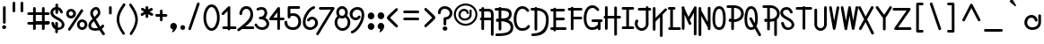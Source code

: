 SplineFontDB: 3.0
FontName: SimpleRad
FullName: Simple Rad
FamilyName: Simple Rad
Weight: Normal
Copyright: Copyright (c) 2008 by Terrence Curran - GrilledCheese.com. All rights reserved.
Version: 2015-02-25
ItalicAngle: 0
UnderlinePosition: -123
UnderlineWidth: 20
Ascent: 800
Descent: 200
InvalidEm: 0
sfntRevision: 0x00010000
LayerCount: 2
Layer: 0 0 "Back" 1
Layer: 1 0 "Fore" 0
PreferredKerning: 4
XUID: [1021 270 -1463357204 14024407]
FSType: 0
OS2Version: 2
OS2_WeightWidthSlopeOnly: 0
OS2_UseTypoMetrics: 1
CreationTime: 1218390095
ModificationTime: 1425161713
PfmFamily: 81
TTFWeight: 400
TTFWidth: 5
LineGap: 0
VLineGap: 0
Panose: 0 0 4 0 0 0 0 0 0 0
OS2TypoAscent: 855
OS2TypoAOffset: 0
OS2TypoDescent: -256
OS2TypoDOffset: 0
OS2TypoLinegap: 0
OS2WinAscent: 855
OS2WinAOffset: 0
OS2WinDescent: 256
OS2WinDOffset: 0
HheadAscent: 855
HheadAOffset: 0
HheadDescent: -256
HheadDOffset: 0
OS2SubXSize: 700
OS2SubYSize: 650
OS2SubXOff: 0
OS2SubYOff: 143
OS2SupXSize: 700
OS2SupYSize: 650
OS2SupXOff: 0
OS2SupYOff: 453
OS2StrikeYSize: 50
OS2StrikeYPos: 259
OS2CapHeight: 0
OS2XHeight: 0
OS2Vendor: 'gril'
OS2CodePages: 20000111.40000000
OS2UnicodeRanges: 800000af.4000204a.00000000.00000000
Lookup: 258 0 0 "'kern' Horizontal Kerning in Latin lookup 0" { "'kern' Horizontal Kerning in Latin lookup 0 subtable"  } ['kern' ('latn' <'dflt' > ) ]
MarkAttachClasses: 1
DEI: 91125
LangName: 1033 "" "" "Regular" "grilledcheese.com - Simple Rad" "SimpleRad" "2015-02-25" "" "" "Terrence Curran - GrilledCheese.com" "Terrence Curran" "Copyright (c) 2008 by Terrence Curran - GrilledCheese.com. All rights reserved." "http://www.grilledcheese.com" "http://www.grilledcheese.com" "" "" "" "Simple Rad" "Regular"
Encoding: ISO8859-1
UnicodeInterp: none
NameList: AGL For New Fonts
DisplaySize: -48
AntiAlias: 1
FitToEm: 1
WinInfo: 126 21 10
BeginPrivate: 2
BlueValues 23 [-25 0 566 566 633 665]
OtherBlues 11 [-230 -203]
EndPrivate
TeXData: 1 0 0 358612 179306 119537 390070 1048576 119537 783286 444596 497025 792723 393216 433062 380633 303038 157286 324010 404750 52429 2506097 1059062 262144
BeginChars: 316 244

StartChar: space
Encoding: 32 32 0
GlifName: space
Width: 342
Flags: W
LayerCount: 2
Back
Fore
Validated: 1
EndChar

StartChar: exclam
Encoding: 33 33 1
GlifName: exclam
Width: 244
Flags: MW
HStem: 1 109<100.5 131.5> 619 20G<109 134>
VStem: 60 112<40.5 70.5> 83 75<188 600 600 603>
LayerCount: 2
Back
Fore
SplineSet
83 188 m 2xd0
 83 600 l 2
 83 626 96 639 122 639 c 0
 146 639 158 627 158 603 c 2
 158 188 l 2
 158 163 145 151 120 151 c 0
 95 151 83 163 83 188 c 2xd0
60 55 m 0xe0
 60 86 85 110 116 110 c 0
 147 110 172 86 172 55 c 0
 172 26 147 1 116 1 c 0
 85 1 60 26 60 55 c 0xe0
EndSplineSet
Validated: 1
EndChar

StartChar: quotedbl
Encoding: 34 34 2
GlifName: quotedbl
Width: 500
Flags: MW
HStem: 479 21G<125.5 150.5 347.5 372.5> 745 20G<125.5 150.5 347.5 372.5>
VStem: 100 75<517 727> 322 75<517 727>
LayerCount: 2
Back
Fore
SplineSet
175 727 m 2
 175 517 l 2
 175 492 163 479 138 479 c 0
 113 479 100 492 100 517 c 2
 100 727 l 2
 100 752 113 765 138 765 c 0
 163 765 175 752 175 727 c 2
397 727 m 2
 397 517 l 2
 397 492 385 479 360 479 c 0
 335 479 322 492 322 517 c 2
 322 727 l 2
 322 752 335 765 360 765 c 0
 385 765 397 752 397 727 c 2
EndSplineSet
Validated: 1
EndChar

StartChar: numbersign
Encoding: 35 35 3
GlifName: numbersign
Width: 653
Flags: MW
HStem: -35 250<48 220.5> 139 76<48 171 246 419 48 246> 412 75<35.5 171 48 171 596 608.5> 412 220<35.5 222 48 222>
VStem: 11 235<-10.5 189.5> 171 75<2 139 215 412 412 412 487 593 593 596> 419 75<2 139 215 413 487 593 593 596> 419 221<2 189.5 139 189.5 164.5 413>
LayerCount: 2
Back
Fore
SplineSet
171 215 m 1x66
 171 412 l 1xa6
 48 412 l 2
 23 412 11 425 11 450 c 0xaa
 11 475 23 487 48 487 c 2
 171 487 l 1xa6
 171 593 l 2
 171 619 184 632 210 632 c 0x96
 234 632 246 620 246 596 c 2
 246 487 l 1
 419 487 l 1xaa
 419 593 l 2
 419 619 432 632 458 632 c 0x9a
 482 632 494 620 494 596 c 2
 494 487 l 1
 596 487 l 2
 621 487 634 474 634 449 c 0
 634 424 621 412 596 412 c 2
 494 413 l 1
 494 215 l 1xaa
 602 215 l 2
 627 215 640 202 640 177 c 0xa9
 640 152 627 140 602 140 c 2
 494 139 l 1x6a
 494 2 l 2
 494 -23 482 -35 457 -35 c 0xaa
 432 -35 419 -23 419 2 c 2
 419 139 l 1
 246 139 l 1x6a
 246 2 l 2
 246 -23 233 -35 208 -35 c 0xaa
 183 -35 171 -23 171 2 c 2
 171 139 l 1x66
 48 140 l 2
 23 140 11 152 11 177 c 0x6a
 11 202 23 215 48 215 c 2
 171 215 l 1x66
419 413 m 1
 246 413 l 1
 246 215 l 1
 419 215 l 1
 419 413 l 1
EndSplineSet
Validated: 1
EndChar

StartChar: dollar
Encoding: 36 36 4
GlifName: dollar
Width: 424
Flags: W
HStem: -32 67<213 290.731> 540 76<103.39 144>
VStem: 5 76<404.669 518.392> 30 74<109.58 194.057> 138 75<-123.734 -32 88 194.578 426.295 539 612.003 708.432> 321 75<62.8515 173.282>
LayerCount: 2
Back
Fore
SplineSet
317 95 m 0xdc
 320 102 321 110 321 118 c 0
 321 147 304 176 269 204 c 0
 249 221 214 243 163 270 c 0
 116 295 87 314 74 326 c 0
 56 344 45 355 42 359 c 0
 31 371 23 384 18 399 c 0
 9 419 5 440 5 461 c 0
 5 537 60 603 144 616 c 1
 143 675 l 2
 143 700 156 713 181 713 c 0
 206 713 218 700 218 675 c 2
 219 615 l 1
 273 606 316 563 349 488 c 0
 351 483 352 477 352 472 c 0
 352 451 333 435 313 435 c 0
 298 435 287 443 280 458 c 0
 260 503 240 530 219 539 c 1
 218 459 l 2
 218 434 206 422 181 422 c 0
 156 422 143 434 143 459 c 2
 144 540 l 1
 102 529 81 503 81 463 c 0xec
 81 411 122 376 197 337 c 0
 241 314 270 297 285 286 c 0
 359 232 396 175 396 115 c 0
 396 102 394 88 390 75 c 0
 370 10 299 -32 221 -32 c 0
 218 -32 216 -32 213 -32 c 1
 213 -89 l 2
 213 -114 200 -126 175 -126 c 0
 150 -126 138 -114 138 -89 c 2
 138 -13 l 1
 103 4 76 29 59 64 c 0
 40 105 30 137 30 161 c 0
 30 182 48 198 69 198 c 0
 88 198 99 188 104 169 c 0
 113 135 124 108 138 88 c 1
 138 159 l 2
 138 184 150 197 175 197 c 0
 200 197 213 184 213 159 c 2
 213 36 l 1
 217 36 221 35 226 35 c 0
 276 35 307 59 317 95 c 0xdc
EndSplineSet
Validated: 1
EndChar

StartChar: percent
Encoding: 37 37 5
GlifName: percent
Width: 630
Flags: W
HStem: -7 75<415.242 511.941> 224 75<415.242 511.941> 320 77<104.639 198.311> 518 73<104.639 198.311>
VStem: 17 73<412.245 502.973> 214 77<412.245 502.973> 318 75<90.6963 201.723> 534 75<90.6963 201.723>
LayerCount: 2
Back
Fore
SplineSet
75 29 m 2
 423 562 l 2
 431 574 441 580 454 580 c 0
 474 580 493 563 493 543 c 0
 493 536 491 528 486 521 c 2
 137 -12 l 2
 130 -23 120 -29 107 -29 c 0
 87 -29 68 -12 68 8 c 0
 68 15 70 22 75 29 c 2
154 591 m 0
 191 591 223 578 250 551 c 0
 277 525 291 493 291 455 c 0
 291 418 277 386 250 359 c 0
 223 333 191 320 154 320 c 0
 116 320 84 333 57 359 c 0
 30 386 17 418 17 455 c 0
 17 493 30 525 57 551 c 0
 84 578 116 591 154 591 c 0
152 518 m 0
 117 518 90 490 90 458 c 0
 90 425 117 397 152 397 c 0
 185 397 214 425 214 458 c 0
 214 490 185 518 152 518 c 0
464 299 m 0
 505 299 539 284 567 253 c 0
 595 223 609 187 609 146 c 0
 609 104 595 68 567 38 c 0
 539 8 505 -7 464 -7 c 0
 423 -7 388 8 360 38 c 0
 332 68 318 104 318 146 c 0
 318 187 332 223 360 253 c 0
 388 284 423 299 464 299 c 0
464 224 m 0
 425 224 393 190 393 146 c 0
 393 102 425 68 464 68 c 0
 501 68 534 102 534 146 c 0
 534 190 501 224 464 224 c 0
EndSplineSet
Validated: 1
EndChar

StartChar: ampersand
Encoding: 38 38 6
GlifName: ampersand
Width: 509
Flags: W
HStem: -40 73<111.536 276.086> 558 74<175.907 253.654>
VStem: 13 75<55.9733 172.162> 63 76<388.981 519.062> 277 68<429.285 533.552>
LayerCount: 2
Back
Fore
SplineSet
345 74 m 1xd8
 386 120 l 2
 394 129 403 134 414 134 c 0
 434 134 453 116 453 96 c 0
 453 87 450 79 443 72 c 0
 430 56 411 35 387 10 c 1
 402 -14 428 -53 465 -107 c 0
 470 -114 473 -122 473 -130 c 0
 473 -150 454 -167 434 -167 c 0
 421 -167 411 -162 404 -151 c 0
 370 -102 341 -60 317 -24 c 1
 294 -30 l 2
 265 -37 235 -40 204 -40 c 0
 153 -40 112 -31 79 -13 c 0
 35 12 13 49 13 105 c 0xe8
 13 139 23 171 41 200 c 0
 54 221 83 254 127 297 c 1
 91 360 l 2
 72 391 63 424 63 457 c 0
 63 504 80 545 114 580 c 0
 148 615 185 632 225 632 c 0
 289 632 328 590 342 506 c 0
 344 495 345 484 345 474 c 0
 345 439 333 406 309 374 c 0
 296 357 267 327 222 285 c 1
 250 236 291 165 345 74 c 1xd8
209 33 m 0
 232 33 255 35 277 40 c 1
 258 70 221 134 165 231 c 1
 133 201 113 179 104 164 c 0
 93 148 88 129 88 107 c 0
 88 54 127 33 209 33 c 0
241 550 m 0
 236 555 230 558 222 558 c 0
 204 558 186 548 167 527 c 0
 148 506 139 482 139 455 c 0xd8
 139 435 145 416 156 397 c 2
 182 351 l 1
 217 385 239 409 250 422 c 0
 268 445 277 465 277 484 c 0
 277 505 265 527 241 550 c 0
EndSplineSet
Validated: 1
EndChar

StartChar: quotesingle
Encoding: 39 39 7
GlifName: quotesingle
Width: 244
Flags: W
HStem: 407 237<88.2656 158.578>
VStem: 86 75<409.422 641.578>
LayerCount: 2
Back
Fore
SplineSet
161 606 m 2
 161 445 l 2
 161 420 148 407 123 407 c 0
 98 407 86 420 86 445 c 2
 86 606 l 2
 86 631 98 644 123 644 c 0
 148 644 161 631 161 606 c 2
EndSplineSet
Validated: 1
EndChar

StartChar: parenleft
Encoding: 40 40 8
GlifName: parenleft
Width: 342
Flags: W
VStem: 48 73<144.678 407.037>
LayerCount: 2
Back
Fore
SplineSet
287 671 m 0
 230 590 189 521 164 464 c 0
 135 398 121 335 121 274 c 0
 121 166 170 40 269 -105 c 0
 274 -112 277 -120 277 -128 c 0
 277 -148 261 -163 242 -163 c 0
 230 -163 220 -157 213 -146 c 0
 103 13 48 155 48 278 c 0
 48 346 63 416 94 489 c 0
 122 554 166 629 225 714 c 0
 233 725 243 731 255 731 c 0
 275 731 294 713 294 693 c 0
 294 686 292 678 287 671 c 0
EndSplineSet
Validated: 1
EndChar

StartChar: parenright
Encoding: 41 41 9
GlifName: parenright
Width: 342
Flags: W
VStem: 219 72<137.678 398.237>
LayerCount: 2
Back
Fore
SplineSet
53 664 m 0
 48 671 46 679 46 686 c 0
 46 706 65 724 85 724 c 0
 97 724 107 718 115 707 c 0
 174 622 218 547 245 482 c 0
 276 409 291 338 291 271 c 0
 291 148 236 6 127 -153 c 0
 119 -164 109 -170 98 -170 c 0
 79 -170 62 -155 62 -135 c 0
 62 -127 65 -119 70 -112 c 0
 169 33 219 159 219 267 c 0
 219 328 204 391 175 457 c 0
 150 514 109 583 53 664 c 0
EndSplineSet
Validated: 1
EndChar

StartChar: asterisk
Encoding: 42 42 10
GlifName: asterisk
Width: 406
Flags: W
HStem: 547 20G<314 327.5> 614 20G<179.5 204.5>
VStem: 154 75<284.422 389 525 631.578>
LayerCount: 2
Back
Fore
SplineSet
116 461 m 1
 46 500 l 2
 33 507 27 518 27 532 c 0
 27 552 43 571 64 571 c 0
 71 571 77 569 83 566 c 2
 155 525 l 1
 154 596 l 2
 154 621 167 634 192 634 c 0
 217 634 229 622 229 597 c 0
 229 592 230 568 231 523 c 1
 298 562 l 2
 305 565 311 567 317 567 c 0
 338 567 356 547 356 526 c 0
 356 512 350 501 337 494 c 2
 269 457 l 1
 348 413 l 2
 361 406 368 395 368 381 c 0
 368 361 351 342 331 342 c 0
 324 342 318 344 312 347 c 2
 229 389 l 1
 229 320 l 2
 229 295 217 282 192 282 c 0
 167 282 154 295 154 320 c 2
 154 393 l 1
 72 345 l 2
 65 341 59 339 52 339 c 0
 32 339 15 358 15 378 c 0
 15 392 21 403 34 410 c 2
 116 461 l 1
EndSplineSet
Validated: 1
EndChar

StartChar: plus
Encoding: 43 43 11
GlifName: plus
Width: 388
Flags: W
HStem: 344 75<27.4219 155 230 359.734>
VStem: 155 75<216.422 343 419 543.578>
LayerCount: 2
Back
Fore
SplineSet
230 419 m 1
 325 419 l 2
 350 419 362 406 362 381 c 0
 362 356 350 344 325 344 c 2
 230 344 l 1
 230 252 l 2
 230 227 217 214 192 214 c 0
 167 214 155 227 155 252 c 2
 155 343 l 1
 63 344 l 2
 38 344 25 356 25 381 c 0
 25 406 38 419 63 419 c 2
 155 419 l 1
 155 508 l 2
 155 533 167 546 192 546 c 0
 217 546 230 533 230 508 c 2
 230 419 l 1
EndSplineSet
Validated: 1
EndChar

StartChar: comma
Encoding: 44 44 12
GlifName: comma
Width: 276
Flags: W
HStem: -86 268<116.074 144.438>
LayerCount: 2
Back
Fore
SplineSet
42 84 m 0
 42 139 83 182 135 182 c 0
 186 182 227 139 227 84 c 0
 227 53 213 18 185 -21 c 0
 154 -64 122 -86 89 -86 c 1
 94 -76 100 -61 106 -41 c 0
 112 -22 115 -8 115 1 c 1
 74 1 42 43 42 84 c 0
EndSplineSet
Validated: 1
EndChar

StartChar: hyphen
Encoding: 173 173 13
GlifName: hyphen
Width: 379
Flags: MW
HStem: 159 75<71.5 295 84 295>
LayerCount: 2
Back
Fore
SplineSet
84 234 m 2
 295 234 l 2
 320 234 332 222 332 197 c 0
 332 172 320 159 295 159 c 2
 84 159 l 2
 59 159 47 172 47 197 c 0
 47 222 59 234 84 234 c 2
EndSplineSet
Validated: 1
EndChar

StartChar: period
Encoding: 46 46 14
GlifName: period
Width: 230
Flags: W
HStem: -8 136<67.9117 162.088>
VStem: 50 130<9.85965 110.14>
LayerCount: 2
Back
Fore
SplineSet
50 60 m 0
 50 97 79 128 115 128 c 0
 151 128 180 97 180 60 c 0
 180 23 151 -8 115 -8 c 0
 79 -8 50 23 50 60 c 0
EndSplineSet
Validated: 1
EndChar

StartChar: slash
Encoding: 47 47 15
GlifName: slash
Width: 447
Flags: W
VStem: 46 315
LayerCount: 2
Back
Fore
SplineSet
287 728 m 2
 293 745 305 754 322 754 c 0
 342 754 361 738 361 718 c 0
 361 713 360 709 359 704 c 2
 119 -5 l 2
 114 -22 102 -31 85 -31 c 0
 65 -31 46 -15 46 5 c 0
 46 10 47 14 48 19 c 2
 287 728 l 2
EndSplineSet
Validated: 1
Kerns2: 87 -141 "'kern' Horizontal Kerning in Latin lookup 0 subtable" 15 -162 "'kern' Horizontal Kerning in Latin lookup 0 subtable"
EndChar

StartChar: zero
Encoding: 48 48 16
GlifName: zero
Width: 489
Flags: W
HStem: -38 75<187.922 297.879> 616 75<187.922 297.879>
VStem: 16 75<178.904 473.913> 394 75<178.904 473.913>
LayerCount: 2
Back
Fore
SplineSet
243 691 m 0
 310 691 366 653 409 577 c 0
 449 506 469 422 469 326 c 0
 469 231 449 147 409 76 c 0
 366 0 310 -38 243 -38 c 0
 176 -38 120 0 77 76 c 0
 36 147 16 231 16 326 c 0
 16 422 36 506 77 577 c 0
 120 653 176 691 243 691 c 0
243 616 m 0
 206 616 172 590 142 539 c 0
 108 482 91 411 91 326 c 0
 91 241 108 171 142 114 c 0
 172 63 206 37 243 37 c 0
 280 37 313 63 344 114 c 0
 377 171 394 241 394 326 c 0
 394 411 377 482 344 539 c 0
 313 590 280 616 243 616 c 0
EndSplineSet
Validated: 1
Kerns2: 17 -42 "'kern' Horizontal Kerning in Latin lookup 0 subtable"
EndChar

StartChar: one
Encoding: 49 49 17
GlifName: one
Width: 509
Flags: W
HStem: 1 75<91.2656 238 314 483.734> 617 20G<279 295.5>
VStem: 239 74<-34.5781 1 76 505>
LayerCount: 2
Back
Fore
SplineSet
239 76 m 1
 239 505 l 1
 138 404 l 2
 129 395 120 391 109 391 c 0
 89 391 70 408 70 427 c 0
 70 436 74 445 81 452 c 2
 238 609 l 2
 255 628 271 637 287 637 c 0
 304 637 313 625 313 600 c 2
 314 76 l 1
 449 76 l 2
 474 76 486 63 486 38 c 0
 486 13 474 1 449 1 c 2
 313 1 l 1
 313 -24 300 -37 275 -37 c 0
 250 -37 238 -24 238 1 c 1
 126 1 l 2
 101 1 89 13 89 38 c 0
 89 63 101 76 126 76 c 2
 239 76 l 1
EndSplineSet
Validated: 1
EndChar

StartChar: two
Encoding: 50 50 18
GlifName: two
Width: 501
Flags: HW
HStem: 1 75<233 478.578> 568 76.1136<198.658 322.214>
VStem: 68 75<395.266 510.915> 374.521 75.4789<329.136 511.734>
LayerCount: 2
Back
Fore
SplineSet
135 1 m 1
 69 -52 l 2
 62 -58 54 -61 45 -61 c 0
 25 -61 7 -42 7 -22 c 0
 7 -11 12 -1 22 7 c 0
 116 80 252 182 316 266 c 0
 355 319 375 370 375 419 c 0
 375 498 336 568 261 568 c 0
 190 568 143 503 143 430 c 0
 143 405 131 393 106 393 c 0
 81 393 68 405 68 430 c 0
 68 542 143 644 262 644 c 0
 388 644 450 539 450 409 c 0
 450 243 352 167 233 76 c 1
 443 76 l 2
 468 76 481 63 481 38 c 0
 481 13 468 1 443 1 c 2
 135 1 l 1
EndSplineSet
Validated: 1
Kerns2: 19 -21 "'kern' Horizontal Kerning in Latin lookup 0 subtable"
EndChar

StartChar: three
Encoding: 51 51 19
GlifName: three
Width: 447
Flags: HW
HStem: -33 75<141.536 297.678> 280 74<136.825 248.577> 551 76<118.819 269.306>
VStem: 13 72<97.4085 150.897> 292 75<399.848 527.031> 347 75<88.1304 211.7>
LayerCount: 2
Back
Fore
SplineSet
120 530 m 0xf8
 115 527 109 526 104 526 c 0
 84 526 68 545 68 565 c 0
 68 581 76 592 91 599 c 0
 135 618 175 627 212 627 c 0
 306 627 367 559 367 464 c 0xf8
 367 409 349 363 314 326 c 1
 347 307 373 282 392 251 c 0
 412 218 422 184 422 148 c 0
 422 82 394 35 352 4 c 0
 319 -21 279 -33 233 -33 c 0
 188 -33 147 -22 108 1 c 0
 66 26 36 59 17 102 c 0
 14 107 13 113 13 119 c 0
 13 139 32 155 52 155 c 0
 67 155 78 148 85 133 c 0
 112 72 158 42 221 42 c 0
 254 42 282 51 306 69 c 0
 333 89 347 115 347 146 c 0xf4
 347 211 282 269 224 278 c 0
 202 278 185 279 174 280 c 0
 147 282 134 295 134 318 c 0
 134 338 146 350 169 354 c 0
 188 357 203 358 216 358 c 0
 261 371 292 421 292 470 c 0
 292 517 264 551 209 551 c 0
 184 551 154 544 120 530 c 0xf8
EndSplineSet
Validated: 1
Kerns2: 20 -49 "'kern' Horizontal Kerning in Latin lookup 0 subtable"
EndChar

StartChar: four
Encoding: 52 52 20
GlifName: four
Width: 475
Flags: MW
HStem: -37 21G<272.5 297.5> 257 75<411 423.5> 605 20G<281.5 300.5>
VStem: 247 75<1 258 333 480 480 480> 247 202<1 307.5 258 307.5 282.5 480 282.5 480>
LayerCount: 2
Back
Fore
SplineSet
247 480 m 1xf0
 136 332 l 1
 247 333 l 1
 247 480 l 1xf0
322 582 m 2
 322 333 l 1xf0
 411 332 l 2
 436 332 449 320 449 295 c 0xe8
 449 270 436 257 411 257 c 2
 322 258 l 1
 322 1 l 2
 322 -24 310 -37 285 -37 c 0
 260 -37 247 -24 247 1 c 2
 247 258 l 1
 60 257 l 2
 33 257 19 268 19 289 c 0
 19 298 23 308 30 318 c 2
 242 595 l 2
 257 615 273 625 290 625 c 0
 311 625 322 611 322 582 c 2
EndSplineSet
Validated: 1
Kerns2: 21 -42 "'kern' Horizontal Kerning in Latin lookup 0 subtable"
EndChar

StartChar: five
Encoding: 53 53 21
GlifName: five
Width: 509
Flags: MW
HStem: -31 75<225 295> 292 153<140.5 299> 370 75<250 299 249 310.5> 560 75<187 187 187 420>
VStem: 24 75<156 203.5> 112 75<434 560 434 592 434 606.5> 410 75<167.5 238 167.5 255>
LayerCount: 2
Back
Fore
SplineSet
187 560 m 1xde
 187 434 l 1
 208 441 234 445 264 445 c 0
 334 445 389 421 429 374 c 0
 466 330 485 273 485 203 c 0
 485 132 465 76 425 33 c 0
 385 -10 330 -31 260 -31 c 0
 190 -31 134 -12 91 26 c 0
 46 66 24 121 24 191 c 0
 24 216 36 229 61 229 c 0
 86 229 99 216 99 191 c 0
 99 96 157 44 260 44 c 0
 356 44 410 102 410 203 c 0
 410 307 357 370 264 370 c 0xbe
 236 370 218 367 209 362 c 0
 206 360 199 352 190 339 c 1
 186 308 173 292 151 292 c 0
 130 292 112 311 112 335 c 2
 112 592 l 2
 112 621 126 635 154 635 c 2
 420 635 l 2
 445 635 458 623 458 598 c 0
 458 573 445 560 420 560 c 2
 187 560 l 1xde
EndSplineSet
Validated: 1
EndChar

StartChar: six
Encoding: 54 54 22
GlifName: six
Width: 489
Flags: HW
HStem: -26 74<163.747 318.4> 263.933 76.0674<238.587 349.406> 560 73<308.117 372.269>
VStem: 34 75<102.749 303.275> 377 79<106.965 236.954>
LayerCount: 2
Back
Fore
SplineSet
351 560 m 4
 290 539 235 489 184 410 c 4
 134 332 109 258 109 189 c 4
 109 101 157 48 247 48 c 4
 318 48 377 105 377 176 c 4
 377 232 342 264 286 264 c 4
 260 264 245 253 219 222 c 4
 211 213 201 208 190 208 c 4
 170 208 151 225 151 246 c 4
 151 254 154 262 160 269 c 4
 198 316 243 340 294 340 c 4
 370 340 456 271 456 163 c 4
 456 59 344 -26 240 -26 c 4
 113 -26 34 57 34 184 c 4
 34 271 63 360 121 451 c 4
 181 544 249 604 326 631 c 4
 331 632 335 633 340 633 c 4
 361 633 376 615 376 594 c 4
 376 577 368 566 351 560 c 4
EndSplineSet
Validated: 1
Kerns2: 25 -99 "'kern' Horizontal Kerning in Latin lookup 0 subtable" 23 -113 "'kern' Horizontal Kerning in Latin lookup 0 subtable"
EndChar

StartChar: seven
Encoding: 55 55 23
GlifName: seven
Width: 569
Flags: MW
HStem: -182 21G<59 75.5> 556 75<130.5 503 143 438>
LayerCount: 2
Back
Fore
SplineSet
143 631 m 2
 503 631 l 2
 530 631 543 620 543 599 c 0
 543 591 541 583 536 575 c 2
 100 -163 l 2
 93 -176 82 -182 69 -182 c 0
 49 -182 30 -166 30 -145 c 0
 30 -138 32 -132 36 -125 c 2
 438 556 l 1
 143 556 l 2
 118 556 106 569 106 594 c 0
 106 619 118 631 143 631 c 2
EndSplineSet
Validated: 1
Kerns2: 24 -57 "'kern' Horizontal Kerning in Latin lookup 0 subtable"
EndChar

StartChar: eight
Encoding: 56 56 24
GlifName: eight
Width: 484
Flags: HW
HStem: -40 75<166.25 310.145> 301 75<171.673 281.67> 560 75<171.71 281.924>
VStem: 19 75<113.249 277.857> 65 75<407.21 528.356> 313 75<406.843 528.243> 383 75<113.016 280.965>
LayerCount: 2
Back
Fore
SplineSet
65 468 m 0xe8
 65 557 138 635 227 635 c 0
 316 635 388 557 388 468 c 0xec
 388 435 380 407 365 382 c 1
 412 342 458 272 458 192 c 0
 458 68 362 -40 238 -40 c 0
 115 -40 19 69 19 192 c 0xf2
 19 259 45 318 97 367 c 1
 76 395 65 429 65 468 c 0xe8
94 192 m 0xf2
 94 109 157 35 238 35 c 0
 320 35 383 109 383 192 c 0
 383 253 361 298 318 329 c 1
 291 310 260 301 227 301 c 0
 199 301 173 308 150 321 c 1
 113 288 94 245 94 192 c 0xf2
227 560 m 0
 180 560 140 520 140 468 c 0
 140 416 180 376 227 376 c 0
 274 376 313 416 313 468 c 0xec
 313 520 274 560 227 560 c 0
EndSplineSet
Validated: 1
Kerns2: 25 -71 "'kern' Horizontal Kerning in Latin lookup 0 subtable"
EndChar

StartChar: nine
Encoding: 57 57 25
GlifName: nine
Width: 489
Flags: W
HStem: -128 73<73.7794 135.247> 259 76<144.904 257.175> 550 75<173.206 325.613>
VStem: 38 79<362.389 494.171> 372 73<282.161 501.749>
LayerCount: 2
Back
Fore
SplineSet
93 -55 m 0
 158 -33 220 29 281 132 c 0
 342 235 372 328 372 411 c 0
 372 501 332 550 247 550 c 0
 208 550 175 536 150 509 c 0
 128 484 117 456 117 423 c 0
 117 366 153 335 210 335 c 0
 235 335 249 345 275 377 c 0
 283 386 293 391 304 391 c 0
 324 391 343 373 343 353 c 0
 343 345 340 337 334 329 c 0
 296 282 251 259 200 259 c 0
 124 259 38 328 38 436 c 0
 38 488 61 533 108 571 c 0
 153 607 201 625 254 625 c 0
 316 625 364 605 397 564 c 0
 429 527 445 477 445 414 c 0
 445 311 411 203 343 90 c 0
 274 -26 198 -98 117 -126 c 0
 114 -127 110 -128 106 -128 c 0
 85 -128 69 -108 69 -87 c 0
 69 -72 77 -61 93 -55 c 0
EndSplineSet
Validated: 1
Kerns2: 22 -35 "'kern' Horizontal Kerning in Latin lookup 0 subtable"
EndChar

StartChar: colon
Encoding: 58 58 26
GlifName: colon
Width: 276
Flags: W
HStem: -14 196<77.3133 191.88> 286 196<77.3133 191.88>
VStem: 42 185<22.1296 146.701 322.13 446.701>
LayerCount: 2
Back
Fore
SplineSet
42 84 m 0
 42 139 83 182 135 182 c 0
 186 182 227 139 227 84 c 0
 227 31 186 -14 135 -14 c 0
 83 -14 42 31 42 84 c 0
42 384 m 0
 42 439 83 482 135 482 c 0
 186 482 227 439 227 384 c 0
 227 331 186 286 135 286 c 0
 83 286 42 331 42 384 c 0
EndSplineSet
Validated: 1
Kerns2: 15 -42 "'kern' Horizontal Kerning in Latin lookup 0 subtable"
EndChar

StartChar: semicolon
Encoding: 59 59 27
GlifName: semicolon
Width: 276
Flags: W
HStem: 286 196<77.3133 191.88>
VStem: 42 185<27.125 146.701 322.13 446.701>
LayerCount: 2
Back
Fore
SplineSet
42 84 m 0
 42 139 83 182 135 182 c 0
 186 182 227 139 227 84 c 0
 227 53 213 18 185 -21 c 0
 154 -64 122 -86 89 -86 c 1
 94 -76 100 -61 106 -41 c 0
 112 -22 115 -8 115 1 c 1
 74 1 42 43 42 84 c 0
42 384 m 0
 42 439 83 482 135 482 c 0
 186 482 227 439 227 384 c 0
 227 331 186 286 135 286 c 0
 83 286 42 331 42 384 c 0
EndSplineSet
Validated: 1
EndChar

StartChar: less
Encoding: 60 60 28
GlifName: less
Width: 386
Flags: W
VStem: 25 309
LayerCount: 2
Back
Fore
SplineSet
323 531 m 2
 113 321 l 1
 323 111 l 2
 330 103 334 94 334 85 c 0
 334 64 316 46 296 46 c 0
 286 46 277 50 270 58 c 2
 86 232 l 2
 45 271 25 301 25 321 c 0
 25 341 45 371 86 410 c 2
 270 584 l 2
 277 591 286 595 296 595 c 0
 316 595 334 577 334 557 c 0
 334 547 330 538 323 531 c 2
EndSplineSet
Validated: 1
EndChar

StartChar: equal
Encoding: 61 61 29
GlifName: equal
Width: 657
Flags: MW
HStem: 257 75<131.5 513 144 513> 459 75<131.5 513 144 513>
LayerCount: 2
Back
Fore
SplineSet
144 534 m 2
 513 534 l 2
 538 534 550 522 550 497 c 0
 550 472 538 459 513 459 c 2
 144 459 l 2
 119 459 106 472 106 497 c 0
 106 522 119 534 144 534 c 2
144 332 m 2
 513 332 l 2
 538 332 550 320 550 295 c 0
 550 270 538 257 513 257 c 2
 144 257 l 2
 119 257 106 270 106 295 c 0
 106 320 119 332 144 332 c 2
EndSplineSet
Validated: 1
EndChar

StartChar: greater
Encoding: 62 62 30
GlifName: greater
Width: 391
Flags: MW
HStem: 46 21G<68.5 83.5> 575 20G<68.5 83.5>
LayerCount: 2
Back
Fore
SplineSet
52 531 m 2
 44 538 40 547 40 557 c 0
 40 577 58 595 79 595 c 0
 88 595 97 591 105 584 c 2
 289 410 l 2
 330 371 350 341 350 321 c 0
 350 301 330 271 289 232 c 2
 105 58 l 2
 97 50 88 46 79 46 c 0
 58 46 40 64 40 85 c 0
 40 94 44 103 52 111 c 2
 262 321 l 1
 52 531 l 2
EndSplineSet
Validated: 1
EndChar

StartChar: question
Encoding: 63 63 31
GlifName: question
Width: 449
Flags: HW
HStem: -45 121<168.246 268.661> 587 74<141.843 286.098>
VStem: 21.9424 75.0576<432.268 540.887> 152 133<-29.3651 59.9119> 178 75<106.422 271.233> 348.42 75.3018<390.733 528.054>
LayerCount: 2
Back
Fore
SplineSet
84 616 m 0xec
 117 646 159 661 208 661 c 0
 267 661 318 642 361 604 c 0
 403 566 424 520 424 466 c 0
 424 408 404 363 369 327 c 0
 337 294 298 274 253 267 c 1
 253 142 l 2
 253 117 240 104 215 104 c 0
 190 104 178 117 178 142 c 2
 178 303 l 2
 178 322 192 335 220 342 c 0
 265 353 291 361 299 366 c 0
 330 384 348 416 348 463 c 0
 348 496 335 526 307 550 c 0
 279 575 246 587 209 587 c 0
 179 587 154 578 134 559 c 0
 111 538 99 507 97 466 c 0
 96 442 83 430 60 430 c 0
 34 430 22 442 22 467 c 0
 22 531 47 583 84 616 c 0xec
152 15 m 0xf4
 152 48 182 76 218 76 c 0
 255 76 285 48 285 15 c 0
 285 -18 255 -45 218 -45 c 0
 182 -45 152 -18 152 15 c 0xf4
EndSplineSet
Validated: 1
EndChar

StartChar: at
Encoding: 64 64 32
GlifName: at
Width: 697
Flags: HW
HStem: 90 57<238.63 447.156> 234 60<242.679 401.902> 507 62<239.884 350.649> 672 56<238.516 447.271>
VStem: 14 56<313.19 508.261> 141 61<334.627 466.44> 374 59<420.745 484.543> 451 60<340.68 547.568> 615 56<310.436 511.791>
LayerCount: 2
Back
Fore
SplineSet
451 406 m 2
 451 521 l 2
 451 541 460 548 481 548 c 0
 502 548 511 541 511 521 c 2
 511 406 l 2
 511 295 427 234 313 234 c 0
 217 234 141 306 141 403 c 0
 141 473 197 569 301 569 c 0
 381 569 433 501 433 449 c 0
 433 430 423 420 402 420 c 0
 387 420 378 427 374 442 c 0
 363 485 337 507 296 507 c 0
 249 507 202 464 202 396 c 0
 202 336 250 294 312 294 c 0
 401 294 451 338 451 406 c 2
343 728 m 0
 521 728 671 587 671 409 c 0
 671 232 521 90 343 90 c 0
 165 90 14 232 14 409 c 0
 14 587 165 728 343 728 c 0
343 672 m 0
 196 672 70 556 70 409 c 0
 70 263 196 147 343 147 c 0
 489 147 615 264 615 409 c 0
 615 555 490 672 343 672 c 0
EndSplineSet
Validated: 1
EndChar

StartChar: A
Encoding: 65 65 33
GlifName: A_
Width: 452
Flags: W
HStem: 241 75<41.2656 82 157 348> 503 75<18.2656 82 157 330.585>
VStem: 82 75<-36.7344 241 316 503 578 624.479> 348 75<-198.578 241 316 485.389>
LayerCount: 2
Back
Fore
SplineSet
82 -2 m 2
 82 241 l 1
 76 241 l 6
 51 241 39 254 39 279 c 0
 39 304 51 316 76 316 c 2
 82 316 l 1
 82 503 l 1
 53 503 l 2
 28 503 16 515 16 540 c 0
 16 565 28 578 53 578 c 2
 82 578 l 1
 82 589 l 2
 83 614 95 627 120 627 c 0
 144 627 157 615 157 592 c 2
 157 578 l 1
 277 578 l 2
 341 578 383 556 404 513 c 0
 417 487 423 440 423 371 c 2
 422 -163 l 2
 422 -188 410 -201 385 -201 c 0
 360 -201 347 -188 347 -163 c 2
 348 241 l 1
 157 241 l 1
 157 -2 l 2
 157 -27 145 -39 120 -39 c 0
 95 -39 82 -27 82 -2 c 2
157 503 m 1
 157 316 l 1
 348 316 l 1
 348 387 l 2
 348 468 346 495 273 503 c 1
 157 503 l 1
EndSplineSet
Validated: 1
EndChar

StartChar: B
Encoding: 66 66 34
GlifName: B_
Width: 535
Flags: W
HStem: -195 75<24.4219 300.554> 214 99<44.9629 110.624> 229 75<187 321.713> 521 73<3.12946 111 187 339.082> 612 20G<137 162.5>
VStem: 112 75<-34.5781 225 304 521 594 629.859> 400 75<352.957 475.747> 446 75<-24.4844 135.207>
LayerCount: 2
Back
Fore
SplineSet
187 521 m 1xbe
 187 304 l 1
 314 304 400 318 400 426 c 0
 400 488 329 520 187 521 c 1xbe
112 1 m 2
 112 225 l 1
 103 218 94 214 83 214 c 0
 58 214 37 236 37 263 c 0
 37 291 58 313 83 313 c 0
 94 313 103 310 111 303 c 1
 111 521 l 1
 37 521 l 2
 13 521 1 533 1 557 c 0
 1 583 14 594 39 594 c 2
 112 594 l 1
 112 621 124 632 150 632 c 0
 175 632 187 619 187 594 c 1
 204 594 l 2
 367 594 475 571 475 428 c 0xde
 475 360 445 309 383 272 c 1
 475 235 521 163 521 58 c 0
 521 -163 318 -195 60 -195 c 0
 35 -195 22 -183 22 -158 c 0
 22 -133 35 -120 60 -120 c 0
 263 -120 446 -106 446 58 c 0xdd
 446 179 319 229 187 229 c 1
 187 1 l 2
 187 -24 174 -37 149 -37 c 0
 124 -37 112 -24 112 1 c 2
EndSplineSet
Validated: 1
EndChar

StartChar: C
Encoding: 67 67 35
GlifName: C_
Width: 485
Flags: HW
HStem: -61 75<167.583 343.473> 562 75<181.656 318.285>
VStem: 7 75<126.132 427.727>
LayerCount: 2
Back
Fore
SplineSet
455 47 m 0
 412 -25 340 -61 240 -61 c 0
 74 -61 7 98 7 279 c 0
 7 460 86 637 252 637 c 0
 318 637 377 603 430 536 c 0
 436 529 439 521 439 512 c 0
 439 492 420 474 400 474 c 0
 389 474 379 479 371 489 c 0
 334 538 294 562 252 562 c 0
 131 562 82 416 82 279 c 0
 82 108 140 14 240 14 c 0
 321 14 360 34 390 85 c 0
 397 98 408 104 421 104 c 0
 441 104 460 87 460 67 c 0
 460 60 458 54 455 47 c 0
EndSplineSet
Validated: 1
EndChar

StartChar: D
Encoding: 68 68 36
GlifName: D_
Width: 523
Flags: W
HStem: -192 75<24.4219 207.524> 525 75<4.42188 112>
VStem: 112 75<-36.125 525> 432 75<111.053 391.968>
LayerCount: 2
Back
Fore
SplineSet
432 269 m 0
 432 430 350 515 187 525 c 1
 187 1 l 2
 187 -23 175 -39 151 -39 c 0
 125 -39 112 -23 112 1 c 2
 112 526 l 1
 40 525 l 2
 15 525 2 538 2 563 c 0
 2 588 15 600 40 600 c 2
 113 601 l 1
 118 618 130 627 149 627 c 0
 168 627 180 618 185 601 c 1
 299 594 383 557 438 491 c 0
 484 435 507 363 507 275 c 0
 507 -46 378 -192 60 -192 c 0
 35 -192 22 -180 22 -155 c 0
 22 -130 35 -117 60 -117 c 0
 308 -117 432 12 432 269 c 0
EndSplineSet
Validated: 1
EndChar

StartChar: E
Encoding: 69 69 37
GlifName: E_
Width: 502
Flags: W
HStem: 0 75<29.4219 111 186 477.578> 265 76<186 425.734> 514 75<31.2656 111 186 431.578>
VStem: 111 75<-39.46 0 75 265 341 514>
LayerCount: 2
Back
Fore
SplineSet
186 0 m 1
 186 -4 l 2
 186 -29 173 -42 147 -42 c 0
 122 -42 111 -30 111 -6 c 2
 111 0 l 1
 65 0 l 2
 40 0 27 13 27 38 c 0
 27 63 40 75 65 75 c 2
 111 75 l 1
 111 514 l 1
 66 514 l 2
 41 514 29 526 29 551 c 0
 29 576 41 589 66 589 c 2
 111 589 l 1
 113 610 125 620 148 620 c 0
 171 620 183 610 186 589 c 1
 396 588 l 2
 421 588 434 576 434 551 c 0
 434 526 421 513 396 513 c 2
 186 514 l 1
 186 341 l 1
 391 340 l 2
 416 340 428 328 428 303 c 0
 428 278 416 265 391 265 c 2
 186 265 l 1
 186 75 l 1
 442 75 l 2
 467 75 480 63 480 38 c 0
 480 13 467 0 442 0 c 2
 186 0 l 1
EndSplineSet
Validated: 1
EndChar

StartChar: F
Encoding: 70 70 38
GlifName: F_
Width: 443
Flags: W
HStem: 273 75<172 411.734> 521 75<16.4219 97 172 417.734>
VStem: 97 75<-31.46 273 348 521>
LayerCount: 2
Back
Fore
SplineSet
383 521 m 2
 172 521 l 1
 172 348 l 1
 377 348 l 2
 402 348 414 335 414 310 c 0
 414 285 402 273 377 273 c 2
 172 273 l 1
 172 5 l 2
 172 -21 159 -34 133 -34 c 0
 109 -34 97 -22 97 2 c 2
 97 521 l 1
 52 521 l 2
 27 521 14 534 14 559 c 0
 14 584 26 596 51 596 c 2
 99 596 l 1
 101 618 113 629 135 629 c 0
 158 629 170 618 172 596 c 1
 383 596 l 2
 408 596 420 583 420 558 c 0
 420 533 408 521 383 521 c 2
EndSplineSet
Validated: 1
EndChar

StartChar: G
Encoding: 71 71 39
GlifName: G_
Width: 549
Flags: HW
HStem: -32 75<165.461 334.887> 195 75<225.422 401 476 530.578> 590 75<179.652 317.285>
VStem: 6 75<153.756 457.385> 401 75<-37.46 16 98.9895 195>
LayerCount: 2
Back
Fore
SplineSet
476 195 m 1
 476 -4 l 2
 476 -28 464 -40 440 -40 c 0
 414 -40 401 -27 401 -2 c 2
 401 16 l 1
 360 -16 306 -32 239 -32 c 0
 73 -32 6 127 6 308 c 0
 6 489 84 665 251 665 c 0
 317 665 376 631 429 564 c 0
 435 557 438 549 438 541 c 0
 438 521 419 503 399 503 c 0
 388 503 378 508 370 518 c 0
 333 566 293 590 251 590 c 0
 130 590 81 445 81 308 c 0
 81 136 139 43 239 43 c 0
 313 43 367 71 401 128 c 1
 401 195 l 1
 261 195 l 2
 236 195 223 208 223 233 c 0
 223 258 235 270 260 270 c 2
 495 270 l 2
 520 270 533 257 533 232 c 0
 533 207 521 195 496 195 c 2
 476 195 l 1
EndSplineSet
Validated: 1
EndChar

StartChar: H
Encoding: 72 72 40
GlifName: H_
Width: 508
Flags: W
HStem: 290 75<13.4219 49 123 307 382 492.578> 613 20G<74 99>
VStem: 48 75<-30.4412 289 365 630.441> 307 75<-195.46 290 365 623.46>
LayerCount: 2
Back
Fore
SplineSet
307 365 m 1
 307 590 l 2
 307 614 319 626 343 626 c 0
 369 626 382 613 382 587 c 2
 382 365 l 1
 457 365 l 2
 482 365 495 352 495 327 c 0
 495 302 482 290 457 290 c 2
 382 290 l 1
 382 -159 l 2
 382 -185 369 -198 343 -198 c 0
 319 -198 307 -186 307 -162 c 2
 307 290 l 1
 123 290 l 1
 123 6 l 2
 123 -20 110 -33 84 -33 c 0
 60 -33 48 -21 48 4 c 2
 49 289 l 1
 24 289 11 302 11 327 c 0
 11 352 24 365 49 365 c 1
 48 595 l 2
 48 620 61 633 87 633 c 0
 111 633 123 621 123 596 c 2
 123 365 l 1
 307 365 l 1
EndSplineSet
Validated: 1
EndChar

StartChar: I
Encoding: 73 73 41
GlifName: I_
Width: 379
Flags: W
HStem: 1 75<18.4219 142 217 359.734> 554 75<15.4219 142 217 356.734>
VStem: 142 75<76 554>
LayerCount: 2
Back
Fore
SplineSet
217 554 m 1
 217 76 l 1
 325 76 l 2
 350 76 362 63 362 38 c 0
 362 13 350 1 325 1 c 2
 54 1 l 2
 29 1 16 13 16 38 c 0
 16 63 29 76 54 76 c 2
 142 76 l 1
 142 554 l 1
 51 554 l 2
 26 554 13 567 13 592 c 0
 13 617 26 629 51 629 c 2
 322 629 l 2
 347 629 359 617 359 592 c 0
 359 567 347 554 322 554 c 2
 217 554 l 1
EndSplineSet
Validated: 1
EndChar

StartChar: J
Encoding: 74 74 42
GlifName: J_
Width: 475
Flags: HW
HStem: -51 75<133.431 259.943> 528 75<91.2657 311 386 458.578> 621 20G<335.5 360.5>
VStem: 5 75<78.046 215.047> 311 75<76.1068 529 604 638.734>
LayerCount: 2
Back
Fore
SplineSet
311 123 m 5
 311 529 l 5
 126 528 l 6
 101 528 89 541 89 566 c 4
 89 591 101 603 126 603 c 6
 311 604 l 5
 311 630 323 641 348 641 c 4
 373 641 386 629 386 604 c 5
 423 603 l 6
 448 603 461 591 461 566 c 4
 461 541 448 528 423 528 c 6
 386 529 l 5
 386 116 l 5
 369 29 297 -51 197 -51 c 4
 88 -51 5 42 5 151 c 4
 5 196 12 228 25 249 c 4
 34 263 46 270 60 270 c 4
 83 270 103 248 103 224 c 4
 103 217 101 210 97 203 c 4
 86 182 80 165 80 151 c 4
 80 82 130 24 197 24 c 4
 250 24 299 66 311 123 c 5
EndSplineSet
Validated: 1
Kerns2: 74 -85 "'kern' Horizontal Kerning in Latin lookup 0 subtable"
EndChar

StartChar: K
Encoding: 75 75 43
GlifName: K_
Width: 440
Flags: W
HStem: -207 21G<254.5 279.5> 612 20G<55.5 80.5>
VStem: 31 75<-29.46 224 327 629.734> 230 75<-204.578 348>
LayerCount: 2
Back
Fore
SplineSet
414 534 m 2
 305 424 l 1
 305 -169 l 2
 305 -194 292 -207 267 -207 c 0
 242 -207 230 -194 230 -169 c 2
 230 348 l 1
 106 224 l 1
 106 6 l 2
 106 -19 93 -32 67 -32 c 0
 43 -32 31 -20 31 4 c 2
 31 595 l 2
 31 620 43 632 68 632 c 0
 93 632 106 620 106 595 c 2
 106 327 l 1
 360 582 l 2
 369 590 378 594 389 594 c 0
 408 594 426 578 426 559 c 0
 426 550 422 542 414 534 c 2
EndSplineSet
Validated: 1
EndChar

StartChar: L
Encoding: 76 76 44
GlifName: L_
Width: 385
Flags: W
HStem: -1 75<12.2656 66 141 359.578> 557 75<3.42188 66 141 209.578>
VStem: 1 211<559.422 629.578> 66 75<74 558>
LayerCount: 2
Back
Fore
SplineSet
141 558 m 1xd0
 141 74 l 1
 324 74 l 2
 349 74 362 62 362 37 c 0
 362 12 349 -1 324 -1 c 2
 47 -1 l 2
 22 -1 10 12 10 37 c 0
 10 62 22 74 47 74 c 2
 66 74 l 1
 66 558 l 1xd0
 39 557 l 2
 14 557 1 569 1 594 c 0
 1 619 14 632 39 632 c 2
 174 632 l 2
 199 632 212 620 212 595 c 0xe0
 212 570 199 557 174 557 c 2
 141 558 l 1xd0
EndSplineSet
Validated: 1
EndChar

StartChar: M
Encoding: 77 77 45
GlifName: M_
Width: 455
Flags: W
HStem: 613 19G<47.5 63 375.5 399.5>
VStem: 5 84<576 626.109> 14 75<-32.5781 397> 348 75<-189.46 450>
LayerCount: 2
Back
Fore
SplineSet
198 334 m 1xd0
 349 600 l 1
 352 622 364 633 387 633 c 0
 412 633 424 621 424 597 c 2
 423 -153 l 2
 423 -179 410 -192 384 -192 c 0
 360 -192 348 -180 348 -156 c 2
 349 450 l 1
 236 249 l 1
 276 159 l 2
 279 154 280 148 280 143 c 0
 280 122 261 106 240 106 c 0
 225 106 214 114 207 129 c 2
 89 397 l 1
 89 3 l 2
 89 -22 76 -35 51 -35 c 0
 26 -35 14 -22 14 3 c 2
 14 564 l 1xb0
 9 576 l 2
 6 581 5 587 5 593 c 0
 5 612 15 624 35 629 c 0
 40 631 45 632 50 632 c 0
 76 632 89 619 89 594 c 2
 89 576 l 1
 198 334 l 1xd0
EndSplineSet
Validated: 1
EndChar

StartChar: N
Encoding: 78 78 46
GlifName: N_
Width: 395
Flags: W
VStem: 31 75<-197.46 372 527 623.578> 287 75<-30.46 45 200 628.734>
LayerCount: 2
Back
Fore
SplineSet
288 45 m 1
 106 372 l 1
 106 -161 l 2
 106 -187 93 -200 67 -200 c 0
 43 -200 31 -188 31 -164 c 2
 31 588 l 2
 31 613 43 626 68 626 c 0
 93 626 106 613 106 588 c 2
 106 527 l 1
 288 200 l 1
 287 594 l 2
 287 619 300 631 325 631 c 0
 350 631 362 619 362 594 c 2
 362 6 l 2
 362 -20 349 -33 323 -33 c 0
 299 -33 287 -21 287 3 c 2
 288 45 l 1
EndSplineSet
Validated: 1
EndChar

StartChar: O
Encoding: 79 79 47
GlifName: O_
Width: 403
Flags: W
HStem: -20 75<149.158 258.998> 560 75<153.363 254.162>
VStem: 16 75<128.589 463.187> 312 75<129.903 478.788>
LayerCount: 2
Back
Fore
SplineSet
203 635 m 4
 347 635 387 467 387 300 c 4
 387 87 327 -20 206 -20 c 4
 61 -20 16 122 16 285 c 4
 16 450 60 635 203 635 c 4
203 560 m 4
 112 560 91 399 91 285 c 4
 91 132 129 55 206 55 c 4
 277 55 312 137 312 300 c 4
 312 416 295 560 203 560 c 4
EndSplineSet
Validated: 1
EndChar

StartChar: P
Encoding: 80 80 48
GlifName: P_
Width: 509
Flags: W
HStem: 199 97<75.6465 140.577> 212 75<216 319.319> 593 75<11.2656 141 216 322.605>
VStem: 141 75<-28.1301 211 287 593> 415 75<370.526 512.644>
LayerCount: 2
Back
Fore
SplineSet
46 667 m 6xb8
 200 668 l 5
 353 668 490 595 490 440 c 4
 490 299 362 214 216 212 c 5x78
 215 8 l 6
 215 -18 202 -31 177 -31 c 4
 153 -31 141 -19 141 6 c 6
 141 211 l 5
 132 203 122 199 113 199 c 4
 88 199 68 222 68 247 c 4
 68 274 88 296 113 296 c 4
 122 296 132 292 141 283 c 5
 141 593 l 5
 46 592 l 6
 21 592 9 605 9 630 c 4
 9 655 21 667 46 667 c 6xb8
415 440 m 4
 415 522 340 582 263 591 c 5
 216 593 l 5
 216 287 l 5
 317 287 415 344 415 440 c 4
EndSplineSet
Validated: 1
Kerns2: 69 -64 "'kern' Horizontal Kerning in Latin lookup 0 subtable"
EndChar

StartChar: Q
Encoding: 81 81 49
GlifName: Q_
Width: 509
Flags: HW
HStem: -19 75<141.291 251.095> 574 75<148.503 242.928>
VStem: 8 75<129.912 469.445> 305 75<174.994 479.016>
LayerCount: 2
Back
Fore
SplineSet
198 -19 m 4
 54 -19 8 124 8 286 c 4
 8 452 51 649 193 649 c 4
 337 649 380 467 380 301 c 4
 380 211 368 138 343 82 c 5
 466 -141 l 6
 469 -148 471 -154 471 -160 c 4
 471 -181 452 -197 432 -197 c 4
 418 -197 407 -190 400 -177 c 6
 295 15 l 5
 269 -8 237 -19 198 -19 c 4
305 301 m 4
 305 417 285 574 193 574 c 4
 105 574 83 399 83 286 c 4
 83 133 121 56 198 56 c 4
 221 56 241 65 257 84 c 5
 150 280 l 6
 147 287 145 293 145 299 c 4
 145 320 164 336 184 336 c 4
 198 336 209 329 216 316 c 6
 294 173 l 5
 301 208 305 251 305 301 c 4
EndSplineSet
Validated: 1
Kerns2: 81 -99 "'kern' Horizontal Kerning in Latin lookup 0 subtable"
EndChar

StartChar: R
Encoding: 82 82 50
GlifName: R_
Width: 509
Flags: HMW
HStem: -191 21G<361.5 386.5> 203 85 592 75<33.5 46> 648 20G<205 205>
VStem: 9 207 58 158<213 264.5> 141 75<213 224 288 593> 337 75<-153 232 232 232> 415 75<419.5 458.5>
LayerCount: 2
Back
Fore
SplineSet
216 593 m 5xd980
 216 288 l 5
 238 288 l 6
 330 288 415 352 415 440 c 4
 415 522 341 582 266 593 c 5
 216 593 l 5xd980
490 440 m 4
 490 375 464 321 412 276 c 5
 412 -153 l 6
 412 -178 399 -191 374 -191 c 4
 349 -191 337 -178 337 -153 c 6
 337 232 l 5
 306 219 273 213 238 213 c 6
 216 213 l 5
 215 8 l 6
 215 -18 202 -31 176 -31 c 4
 152 -31 140 -19 140 5 c 6
 141 224 l 5xe380
 132 210 119 203 104 203 c 4
 79 203 58 224 58 251 c 4xe580
 58 278 79 299 104 299 c 4
 119 299 132 292 141 279 c 5
 141 593 l 5xe380
 46 592 l 6
 21 592 9 605 9 630 c 4
 9 655 21 667 46 667 c 6xe980
 205 668 l 5
 263 666 l 5
 380 655 490 565 490 440 c 4
EndSplineSet
Validated: 1
EndChar

StartChar: S
Encoding: 83 83 51
GlifName: S_
Width: 424
Flags: W
HStem: -32 67<164.834 292.786> 544 75<113.236 238.003>
VStem: 6 76<408.922 514.7> 30 74<107.987 194.057> 280 72<439.196 496.03> 321 75<62.0362 173.282>
LayerCount: 2
Back
Fore
SplineSet
280 458 m 4xe8
 255 515 225 544 189 544 c 4
 124 544 82 513 82 461 c 4xe8
 82 382 226 329 285 286 c 4
 359 232 396 175 396 115 c 4
 396 21 308 -32 221 -32 c 4
 144 -32 90 0 59 64 c 4
 40 105 30 137 30 161 c 4
 30 182 48 198 69 198 c 4
 88 198 99 188 104 169 c 4
 126 80 167 35 226 35 c 4
 282 35 321 66 321 118 c 4xd4
 321 147 304 176 269 204 c 4
 184 276 6 308 6 460 c 4
 6 557 84 619 183 619 c 4
 256 619 311 575 349 488 c 4
 351 483 352 477 352 472 c 4
 352 451 333 435 313 435 c 4
 298 435 287 443 280 458 c 4xe8
EndSplineSet
Validated: 1
EndChar

StartChar: T
Encoding: 84 84 52
GlifName: T_
Width: 478
Flags: W
HStem: 537 75<12.4219 202 277 464.734> 614 20G<230.5 247.5>
VStem: 202 75<-28.46 537>
LayerCount: 2
Back
Fore
SplineSet
48 611 m 2
 205 612 l 1
 210 627 222 634 239 634 c 0
 256 634 268 627 274 612 c 1
 430 612 l 2
 455 612 467 599 467 574 c 0
 467 549 455 537 430 537 c 2
 277 537 l 1
 277 8 l 2
 277 -18 264 -31 238 -31 c 0
 214 -31 202 -19 202 5 c 2
 202 537 l 1
 48 536 l 2
 23 536 10 549 10 574 c 0
 10 599 23 611 48 611 c 2
EndSplineSet
Validated: 1
Kerns2: 90 -64 "'kern' Horizontal Kerning in Latin lookup 0 subtable" 89 -64 "'kern' Horizontal Kerning in Latin lookup 0 subtable" 84 -64 "'kern' Horizontal Kerning in Latin lookup 0 subtable" 82 -64 "'kern' Horizontal Kerning in Latin lookup 0 subtable" 81 -64 "'kern' Horizontal Kerning in Latin lookup 0 subtable" 80 -64 "'kern' Horizontal Kerning in Latin lookup 0 subtable" 79 -64 "'kern' Horizontal Kerning in Latin lookup 0 subtable" 78 -64 "'kern' Horizontal Kerning in Latin lookup 0 subtable" 77 -64 "'kern' Horizontal Kerning in Latin lookup 0 subtable" 71 -64 "'kern' Horizontal Kerning in Latin lookup 0 subtable" 70 -134 "'kern' Horizontal Kerning in Latin lookup 0 subtable" 69 -64 "'kern' Horizontal Kerning in Latin lookup 0 subtable" 68 -134 "'kern' Horizontal Kerning in Latin lookup 0 subtable" 67 -64 "'kern' Horizontal Kerning in Latin lookup 0 subtable" 66 7 "'kern' Horizontal Kerning in Latin lookup 0 subtable" 65 -64 "'kern' Horizontal Kerning in Latin lookup 0 subtable"
EndChar

StartChar: U
Encoding: 85 85 53
GlifName: U_
Width: 447
Flags: HW
HStem: -40 75<166.23 287.963> 622 20G<350.5 375.5>
VStem: 56 75<71.6026 571.734> 326 75<72.9983 639.578>
LayerCount: 2
Back
Fore
SplineSet
226 -40 m 4
 135 -40 65 35 56 118 c 5
 56 536 l 6
 56 561 68 574 93 574 c 4
 118 574 131 562 131 537 c 6
 131 117 l 5
 142 69 178 35 226 35 c 4
 278 35 321 75 326 126 c 5
 326 604 l 6
 326 629 338 642 363 642 c 4
 388 642 401 629 401 604 c 6
 401 126 l 5
 395 36 321 -40 226 -40 c 4
EndSplineSet
Validated: 1
EndChar

StartChar: V
Encoding: 86 86 54
GlifName: V_
Width: 319
Flags: HW
HStem: -25 21G<144.5 165.5> 615 20G<44.5388 65.5 249.5 270.461>
LayerCount: 2
Back
Fore
SplineSet
115 38 m 1
 17 591 l 2
 17 593 16 596 16 598 c 0
 16 620 34 635 55 635 c 0
 76 635 88 625 91 604 c 2
 157 227 l 1
 224 600 l 2
 227 621 239 632 260 632 c 0
 281 632 299 617 299 594 c 0
 299 592 298 589 298 587 c 2
 198 25 l 2
 192 -8 177 -25 154 -25 c 0
 135 -25 123 -14 120 9 c 2
 115 38 l 1
EndSplineSet
Validated: 1
EndChar

StartChar: W
Encoding: 87 87 55
GlifName: W_
Width: 509
Flags: W
HStem: -21 21G<349 370.5> 615 20G<44.5 65 250.5 271.5 453 473.5>
VStem: 224 74<576 634.13>
LayerCount: 2
Back
Fore
SplineSet
260 372 m 1
 196 9 l 2
 191 -16 179 -28 158 -28 c 0
 137 -28 124 -16 120 9 c 2
 17 591 l 2
 17 593 16 596 16 598 c 0
 16 620 34 635 55 635 c 0
 75 635 87 625 91 604 c 2
 159 229 l 1
 224 600 l 2
 228 625 240 637 261 637 c 0
 282 637 294 625 298 600 c 2
 301 576 l 1
 361 234 l 1
 427 605 l 2
 431 626 443 636 463 636 c 0
 484 636 502 622 502 600 c 0
 502 597 502 595 501 592 c 2
 400 19 l 2
 395 -8 382 -21 359 -21 c 0
 339 -21 327 -10 323 13 c 2
 260 372 l 1
EndSplineSet
Validated: 1
EndChar

StartChar: X
Encoding: 88 88 56
GlifName: X_
Width: 474
Flags: W
HStem: 617 20G<30 47.5 383 400>
LayerCount: 2
Back
Fore
SplineSet
369 -148 m 2
 205 183 l 1
 93 -21 l 2
 86 -34 75 -41 61 -41 c 0
 41 -41 22 -24 22 -4 c 0
 22 3 24 9 27 15 c 2
 164 265 l 1
 5 583 l 2
 2 589 1 595 1 601 c 0
 1 621 20 637 40 637 c 0
 55 637 65 630 72 616 c 2
 207 343 l 1
 358 618 l 2
 365 631 376 637 390 637 c 0
 410 637 429 621 429 600 c 0
 429 594 427 588 424 581 c 2
 249 263 l 1
 436 -114 l 2
 439 -120 440 -126 440 -132 c 0
 440 -152 421 -169 401 -169 c 0
 386 -169 376 -162 369 -148 c 2
EndSplineSet
Validated: 1
Kerns2: 88 -57 "'kern' Horizontal Kerning in Latin lookup 0 subtable"
EndChar

StartChar: Y
Encoding: 89 89 57
GlifName: Y_
Width: 485
Flags: W
HStem: 635 20G<41.5 57.5 421.5 438>
VStem: 215 75<-31.4375 347.872>
LayerCount: 2
Back
Fore
SplineSet
215 4 m 2
 215 324 l 1
 201 337 177 369 143 419 c 0
 92 494 51 553 20 595 c 0
 15 602 12 610 12 617 c 0
 12 638 31 655 52 655 c 0
 63 655 73 650 81 639 c 2
 250 410 l 1
 398 638 l 2
 405 649 415 655 428 655 c 0
 448 655 467 638 467 618 c 0
 467 611 465 604 460 597 c 0
 434 556 398 497 353 422 c 0
 323 371 302 339 290 326 c 1
 290 4 l 2
 290 -20 277 -34 251 -34 c 0
 227 -34 215 -20 215 4 c 2
EndSplineSet
Validated: 1
Kerns2: 90 -92 "'kern' Horizontal Kerning in Latin lookup 0 subtable" 89 -92 "'kern' Horizontal Kerning in Latin lookup 0 subtable" 82 -92 "'kern' Horizontal Kerning in Latin lookup 0 subtable" 81 -92 "'kern' Horizontal Kerning in Latin lookup 0 subtable" 80 -92 "'kern' Horizontal Kerning in Latin lookup 0 subtable" 79 -92 "'kern' Horizontal Kerning in Latin lookup 0 subtable" 78 -92 "'kern' Horizontal Kerning in Latin lookup 0 subtable" 77 -92 "'kern' Horizontal Kerning in Latin lookup 0 subtable" 71 -92 "'kern' Horizontal Kerning in Latin lookup 0 subtable" 69 -92 "'kern' Horizontal Kerning in Latin lookup 0 subtable" 68 -99 "'kern' Horizontal Kerning in Latin lookup 0 subtable" 67 -92 "'kern' Horizontal Kerning in Latin lookup 0 subtable" 65 -92 "'kern' Horizontal Kerning in Latin lookup 0 subtable"
EndChar

StartChar: Z
Encoding: 90 90 58
GlifName: Z_
Width: 561
Flags: W
HStem: -5 75<164 532.734> 534 75<10.2656 400>
LayerCount: 2
Back
Fore
SplineSet
45 609 m 2
 472 609 l 2
 499 609 513 598 513 577 c 0
 513 568 510 559 503 550 c 2
 164 70 l 1
 498 70 l 2
 523 70 535 57 535 32 c 0
 535 7 523 -5 498 -5 c 2
 91 -5 l 2
 64 -5 51 6 51 27 c 0
 51 36 54 45 61 54 c 2
 400 534 l 1
 45 534 l 2
 20 534 8 547 8 572 c 0
 8 597 20 609 45 609 c 2
EndSplineSet
Validated: 1
EndChar

StartChar: bracketleft
Encoding: 91 91 59
GlifName: bracketleft
Width: 447
Flags: W
HStem: -100 75<191 316.734> 670 75<191 316.734>
VStem: 116 203<-96.4539 -27.1295 671.99 741.222> 116 75<-25 670>
LayerCount: 2
Back
Fore
SplineSet
282 -100 m 2xe0
 153 -100 l 2
 133 -100 116 -83 116 -63 c 2
 116 707 l 2
 116 727 133 745 153 745 c 2
 282 745 l 2
 307 745 319 732 319 707 c 0xe0
 319 682 307 670 282 670 c 2
 191 670 l 1
 191 -25 l 1xd0
 282 -25 l 2
 307 -25 319 -38 319 -63 c 0
 319 -88 307 -100 282 -100 c 2xe0
EndSplineSet
Validated: 1
EndChar

StartChar: backslash
Encoding: 92 92 60
GlifName: backslash
Width: 447
Flags: W
VStem: 46 315
LayerCount: 2
Back
Fore
SplineSet
119 728 m 2
 359 19 l 2
 360 14 361 10 361 5 c 0
 361 -15 342 -31 322 -31 c 0
 305 -31 293 -22 287 -5 c 2
 48 704 l 2
 47 709 46 713 46 718 c 0
 46 738 65 754 85 754 c 0
 102 754 114 745 119 728 c 2
EndSplineSet
Validated: 1
EndChar

StartChar: bracketright
Encoding: 93 93 61
GlifName: bracketright
Width: 429
Flags: W
HStem: -100 75<80.4219 207> 670 75<80.4219 206>
VStem: 78 204<-96.0887 -27.4219 672.266 740.659> 207 75<-25 670>
LayerCount: 2
Back
Fore
SplineSet
116 -100 m 2xe0
 91 -100 78 -88 78 -63 c 0xe0
 78 -38 91 -25 116 -25 c 2
 207 -25 l 1xd0
 206 670 l 1
 116 670 l 2
 91 670 78 682 78 707 c 0
 78 732 91 745 116 745 c 2
 244 745 l 2
 264 745 281 727 281 707 c 2
 282 -63 l 2
 282 -83 264 -100 244 -100 c 2
 116 -100 l 2xe0
EndSplineSet
Validated: 1
EndChar

StartChar: asciicircum
Encoding: 94 94 62
GlifName: asciicircum
Width: 667
Flags: W
LayerCount: 2
Back
Fore
SplineSet
78 271 m 2
 294 695 l 2
 303 712 314 720 328 720 c 0
 341 720 352 712 361 695 c 2
 577 274 l 2
 580 268 582 262 582 256 c 0
 582 236 563 219 543 219 c 0
 528 219 518 226 511 240 c 2
 328 596 l 1
 145 237 l 2
 138 224 127 217 113 217 c 0
 93 217 74 233 74 253 c 0
 74 259 75 265 78 271 c 2
EndSplineSet
Validated: 1
EndChar

StartChar: underscore
Encoding: 95 95 63
GlifName: underscore
Width: 533
Flags: MW
HStem: -74 75<29.5 489 42 489>
LayerCount: 2
Back
Fore
SplineSet
42 1 m 2
 489 1 l 2
 514 1 527 -12 527 -37 c 0
 527 -62 514 -74 489 -74 c 2
 42 -74 l 2
 17 -74 5 -62 5 -37 c 0
 5 -12 17 1 42 1 c 2
EndSplineSet
Validated: 1
EndChar

StartChar: grave
Encoding: 96 96 64
GlifName: grave
Width: 591
Flags: W
HStem: 646 202
VStem: 196 175
LayerCount: 2
Back
Fore
SplineSet
365 686 m 2
 369 681 371 675 371 669 c 0
 371 654 364 646 351 646 c 0
 346 646 341 648 336 652 c 2
 200 770 l 2
 197 773 196 776 196 781 c 0
 196 792 204 806 220 823 c 0
 236 840 249 848 260 848 c 0
 264 848 267 846 269 843 c 2
 365 686 l 2
EndSplineSet
Validated: 1
EndChar

StartChar: a
Encoding: 97 97 65
GlifName: a
Width: 498
Flags: W
HStem: -25 75<140.454 319.815> 317 77<135.909 261.816>
VStem: 4 77<106.985 259.014> 296 74<210.85 281.815> 392 75<113.978 408.734>
LayerCount: 2
Back
Fore
SplineSet
296 235 m 4
 281 290 249 317 198 317 c 4
 127 317 81 252 81 178 c 4
 81 101 141 50 221 50 c 4
 320 50 392 97 392 190 c 6
 392 374 l 6
 392 399 405 411 430 411 c 4
 455 411 467 399 467 374 c 6
 467 190 l 6
 467 53 361 -25 219 -25 c 4
 105 -25 4 60 4 182 c 4
 4 295 87 394 204 394 c 4
 307 394 370 310 370 243 c 4
 370 222 351 207 331 207 c 4
 312 207 301 216 296 235 c 4
EndSplineSet
Validated: 1
EndChar

StartChar: b
Encoding: 98 98 66
GlifName: b
Width: 507
Flags: HW
HStem: -24.1496 75.0873<175.346 342.201> 317 76<231.692 355.035>
VStem: 22 76<125.219 627.479> 120 74<209.731 277.665> 407.166 79.0823<111.731 264.775>
LayerCount: 2
Back
Fore
SplineSet
194 234 m 0
 189 215 178 206 159 206 c 0
 138 206 120 221 120 242 c 0
 120 309 193 393 286 393 c 0
 418 393 486 296 486 186 c 0
 486 64 372 -24 249 -24 c 0
 113 -24 22 56 22 189 c 2
 22 595 l 2
 22 620 38 630 61 630 c 0
 85 630 98 618 98 595 c 2
 98 189 l 2
 98 112 175 51 253 51 c 0
 342 51 407 101 407 187 c 0
 407 257 361 317 293 317 c 0
 240 317 206 279 194 234 c 0
EndSplineSet
Validated: 1
EndChar

StartChar: c
Encoding: 99 99 67
GlifName: c
Width: 368
Flags: HW
HStem: -14 59<136.137 269.341> 328 71<136.347 249.564>
VStem: 10 71<105.433 266.446>
LayerCount: 2
Back
Fore
SplineSet
194 -14 m 4
 85 -14 10 78 10 190 c 4
 10 305 87 399 203 399 c 4
 245 399 344 360 344 287 c 4
 344 268 332 259 309 259 c 4
 290 259 276 267 267 284 c 4
 251 313 227 328 195 328 c 4
 125 328 81 256 81 181 c 4
 81 111 130 45 198 45 c 4
 228 45 259 57 290 81 c 4
 299 85 307 87 314 87 c 4
 338 87 350 77 350 56 c 4
 350 6 230 -14 194 -14 c 4
EndSplineSet
Validated: 1
EndChar

StartChar: d
Encoding: 100 100 68
GlifName: d
Width: 509
Flags: HW
HStem: -25 75<144.372 326.718> 316 77<137.259 265.608> 612 20G<420.5 445.5>
VStem: 7.8308 77.1692<106.445 258.331> 300 74<210.85 281.116> 396 75<112.92 629.578>
LayerCount: 2
Back
Fore
SplineSet
300 235 m 4
 285 289 253 316 202 316 c 4
 130 316 85 251 85 177 c 4
 85 100 145 50 225 50 c 4
 324 50 396 95 396 189 c 6
 396 595 l 6
 396 620 408 632 433 632 c 4
 458 632 471 619 471 594 c 6
 471 189 l 6
 471 52 365 -25 223 -25 c 4
 109 -25 8 60 8 182 c 4
 8 295 91 393 208 393 c 4
 300 393 374 309 374 243 c 4
 374 222 355 207 335 207 c 4
 316 207 305 216 300 235 c 4
EndSplineSet
Validated: 1
EndChar

StartChar: e
Encoding: 101 101 69
GlifName: e
Width: 458
Flags: W
HStem: -22 75<160.687 316.111> 202 75<128.422 363> 347 75<160.741 318.502>
VStem: 14 75<123.885 275.956>
LayerCount: 2
Back
Fore
SplineSet
164 277 m 2
 363 278 l 1
 338 324 296 347 237 347 c 0
 196 347 161 332 132 303 c 0
 103 274 89 240 89 200 c 0
 89 119 156 53 237 53 c 0
 288 53 328 73 358 114 c 0
 365 125 375 130 387 130 c 0
 407 130 426 112 426 92 c 0
 426 85 423 77 418 70 c 0
 373 9 313 -22 237 -22 c 0
 115 -22 14 78 14 200 c 0
 14 322 117 422 238 422 c 0
 345 422 452 346 452 239 c 0
 452 218 436 202 414 202 c 2
 164 202 l 2
 139 202 126 215 126 240 c 0
 126 265 139 277 164 277 c 2
EndSplineSet
Validated: 1
EndChar

StartChar: f
Encoding: 102 102 70
GlifName: f
Width: 429
Flags: MW
HStem: -89 21G<139.5 164.5> 321 75<32.5 115 45 115 190 267> 499 197<235 377.5> 621 75<241 264.5>
VStem: 8 182 115 75<-51 321> 115 190<-51 370.5 321 370.5 345.5 576> 328 75<537 574 524.5 579.5>
LayerCount: 2
Back
Fore
SplineSet
189 579 m 1xd9
 190 396 l 1xe9
 267 396 l 2
 292 396 305 383 305 358 c 0xe3
 305 333 292 321 267 321 c 2
 190 321 l 1
 190 -51 l 2
 190 -76 177 -89 152 -89 c 0
 127 -89 115 -76 115 -51 c 2
 115 321 l 1xe5
 45 321 l 2
 20 321 8 333 8 358 c 0xe9
 8 383 20 396 45 396 c 2
 115 396 l 1
 115 576 l 2
 115 605 129 633 157 658 c 0
 185 683 217 696 253 696 c 0
 290 696 324 686 353 665 c 0
 386 642 403 612 403 574 c 2
 403 537 l 2
 403 512 390 499 365 499 c 0xe5
 340 499 328 512 328 537 c 2
 328 574 l 2
 328 585 322 595 310 604 c 0
 295 615 276 621 253 621 c 0
 229 621 196 602 189 579 c 1xd9
EndSplineSet
Validated: 1
EndChar

StartChar: g
Encoding: 103 103 71
GlifName: g
Width: 492
Flags: MW
HStem: -230 75<251.5 281 251.5 288> -82 74<170.5 196.5> 10 75<194.5 239.5 180.5 247> 10 104<194.5 333> 326 75<209.5 262.5>
VStem: 14 75<181.5 247> 391 75<-86 178>
LayerCount: 2
Back
Fore
SplineSet
342 44 m 0xde
 307 21 268 10 226 10 c 0
 163 10 113 27 75 61 c 0
 34 98 14 149 14 214 c 0
 14 280 38 329 86 361 c 0
 126 388 178 401 241 401 c 0
 304 401 357 381 400 340 c 0
 444 297 466 243 466 178 c 2
 466 -86 l 2
 466 -123 445 -157 403 -186 c 0
 361 -215 314 -230 262 -230 c 0
 213 -230 167 -221 126 -204 c 0
 70 -181 42 -149 42 -106 c 0
 42 -71 58 -46 90 -29 c 0
 117 -15 150 -8 191 -8 c 0
 221 -8 247 -11 270 -18 c 0
 287 -23 296 -35 296 -53 c 0
 296 -73 281 -92 260 -92 c 0
 256 -92 252 -91 248 -90 c 0
 231 -85 209 -82 184 -82 c 0
 147 -82 125 -90 117 -106 c 1
 117 -121 139 -133 182 -143 c 0
 215 -151 241 -155 262 -155 c 0
 300 -155 332 -145 359 -125 c 0
 380 -109 391 -96 391 -86 c 2
 391 178 l 2
 391 222 377 258 348 285 c 0
 319 312 284 326 241 326 c 0
 140 326 89 289 89 214 c 0
 89 128 135 85 226 85 c 0xee
 253 85 279 92 302 107 c 0
 309 112 316 114 323 114 c 0
 343 114 360 95 360 75 c 0
 360 62 354 51 342 44 c 0xde
EndSplineSet
Validated: 1
EndChar

StartChar: h
Encoding: 104 104 72
GlifName: h
Width: 339
Flags: MW
HStem: -236 21G<272.5 297.5> 266 75<103 171 103 171> 618 20G<52.5 77.5>
VStem: 28 75<4 266 341 600> 247 75<-198 197>
LayerCount: 2
Back
Fore
SplineSet
103 600 m 2
 103 341 l 1
 171 341 l 2
 212 341 248 327 277 299 c 0
 307 271 322 237 322 197 c 2
 322 -198 l 2
 322 -223 310 -236 285 -236 c 0
 260 -236 247 -223 247 -198 c 2
 247 197 l 2
 247 233 214 266 171 266 c 2
 103 266 l 1
 103 4 l 2
 103 -23 91 -37 67 -37 c 0
 47 -37 28 -21 28 4 c 2
 28 600 l 2
 28 625 40 638 65 638 c 0
 90 638 103 625 103 600 c 2
EndSplineSet
Validated: 1
EndChar

StartChar: i
Encoding: 105 105 73
GlifName: i
Width: 152
Flags: MW
HStem: -32 21G<61 86> 430 107<63.5 93.5>
VStem: 25 107<468.5 498.5> 37 75<4 370>
LayerCount: 2
Back
Fore
SplineSet
112 370 m 2xd0
 112 4 l 2
 112 -20 99 -32 73 -32 c 0
 49 -32 37 -20 37 4 c 2
 37 370 l 2
 37 395 49 407 74 407 c 0
 99 407 112 395 112 370 c 2xd0
25 484 m 0xe0
 25 513 49 537 78 537 c 0
 109 537 132 513 132 484 c 0
 132 453 109 430 78 430 c 0
 49 430 25 453 25 484 c 0xe0
EndSplineSet
Validated: 1
EndChar

StartChar: j
Encoding: 106 106 74
GlifName: j
Width: 322
Flags: MW
HStem: -198 75<124.5 159.5 124.5 160> -198 161<32.5 160> 430 107<228.5 257.5>
VStem: 8 75<-86.5 -61.5 -86.5 -61.5> 189 107<468.5 498.5> 201 75<-74 370>
LayerCount: 2
Back
Fore
SplineSet
201 -74 m 2xb4
 201 370 l 2
 201 395 214 407 239 407 c 0
 264 407 276 395 276 370 c 2
 276 -74 l 2
 276 -109 263 -139 236 -162 c 0
 209 -186 178 -198 142 -198 c 0
 106 -198 75 -186 48 -162 c 0
 21 -139 8 -109 8 -74 c 0
 8 -49 20 -37 45 -37 c 0x74
 70 -37 83 -49 83 -74 c 0
 83 -99 107 -123 142 -123 c 0
 177 -123 201 -99 201 -74 c 2xb4
189 484 m 0xb8
 189 513 214 537 243 537 c 0
 272 537 296 513 296 484 c 0
 296 453 272 430 243 430 c 0
 214 430 189 453 189 484 c 0xb8
EndSplineSet
Validated: 1
EndChar

StartChar: k
Encoding: 107 107 75
GlifName: k
Width: 348
Flags: W
HStem: -224 21G<270.5 293> 237 75<103 173> 618 20G<52.5 77.5>
VStem: 28 75<-38.929 237 312 635.578>
LayerCount: 2
Back
Fore
SplineSet
103 237 m 1
 103 -2 l 2
 103 -29 91 -43 67 -43 c 0
 47 -43 28 -27 28 -2 c 2
 28 600 l 2
 28 625 40 638 65 638 c 0
 90 638 103 625 103 600 c 2
 103 312 l 1
 181 312 l 1
 245 408 l 2
 252 419 262 425 275 425 c 0
 295 425 314 408 314 388 c 0
 314 381 312 373 307 366 c 0
 296 345 274 313 243 268 c 1
 319 -180 l 2
 320 -184 320 -185 320 -188 c 0
 320 -210 305 -224 281 -224 c 0
 260 -224 248 -214 245 -193 c 2
 173 237 l 1
 103 237 l 1
EndSplineSet
Validated: 1
EndChar

StartChar: l
Encoding: 108 108 76
GlifName: l
Width: 138
Flags: W
HStem: 618 20G<52.5 77.5>
VStem: 28 75<-91.7344 635.578>
LayerCount: 2
Back
Fore
SplineSet
103 600 m 2
 103 -57 l 2
 103 -82 90 -94 65 -94 c 0
 40 -94 28 -82 28 -57 c 2
 28 600 l 2
 28 625 40 638 65 638 c 0
 90 638 103 625 103 600 c 2
EndSplineSet
Validated: 1
EndChar

StartChar: m
Encoding: 109 109 77
GlifName: m
Width: 648
Flags: HW
HStem: 331 75<115.048 251.005 378.864 509.358>
VStem: 14 75<-31.5781 303.607> 274 75<-31.5781 302.332> 535 75<-182.46 303.585>
LayerCount: 2
Back
Fore
SplineSet
184 406 m 4
 241 406 284 388 315 353 c 5
 349 388 393 406 446 406 c 4
 533 406 610 344 610 258 c 6
 610 -146 l 6
 610 -172 597 -185 571 -185 c 4
 547 -185 535 -173 535 -149 c 6
 535 258 l 6
 535 297 499 331 446 331 c 4
 390 331 349 294 349 257 c 6
 349 4 l 6
 349 -21 336 -34 311 -34 c 4
 286 -34 274 -21 274 4 c 6
 274 262 l 6
 274 301 239 331 184 331 c 4
 128 331 89 299 89 262 c 6
 89 4 l 6
 89 -21 77 -34 52 -34 c 4
 27 -34 14 -21 14 4 c 6
 14 262 l 6
 14 348 95 406 184 406 c 4
EndSplineSet
Validated: 1
EndChar

StartChar: n
Encoding: 110 110 78
GlifName: n
Width: 377
Flags: HMW
HStem: -200 21G<298.5 323.5> 334 75<161.5 206.5 161.5 210.5>
VStem: 14 75<2 260> 273 75<-162 260>
LayerCount: 2
Back
Fore
SplineSet
14 2 m 6
 14 260 l 6
 14 346 96 409 184 409 c 4
 272 409 348 347 348 260 c 6
 348 -162 l 6
 348 -187 336 -200 311 -200 c 4
 286 -200 273 -187 273 -162 c 6
 273 260 l 6
 273 300 237 334 184 334 c 4
 128 334 89 299 89 260 c 6
 89 2 l 6
 89 -23 76 -35 51 -35 c 4
 26 -35 14 -23 14 2 c 6
EndSplineSet
Validated: 1
EndChar

StartChar: o
Encoding: 111 111 79
GlifName: o
Width: 481
Flags: W
HStem: -19 75<163.669 318.331> 355 75<163.869 318.131>
VStem: 16 75<128.067 282.331> 391 75<128.067 282.331>
LayerCount: 2
Back
Fore
SplineSet
241 430 m 4
 364 430 466 329 466 205 c 4
 466 82 365 -19 241 -19 c 4
 117 -19 16 82 16 205 c 4
 16 329 118 430 241 430 c 4
241 355 m 4
 159 355 91 287 91 205 c 4
 91 123 159 56 241 56 c 4
 323 56 391 123 391 205 c 4
 391 287 323 355 241 355 c 4
EndSplineSet
Validated: 1
EndChar

StartChar: p
Encoding: 112 112 80
GlifName: p
Width: 509
Flags: W
HStem: -203 21G<48 73> -22 76<227.732 353.619> 321 75<166.514 349.104>
VStem: 22 75<-200.46 257.409> 120 74<89.1664 160.269> 409 77<112.377 264.458>
LayerCount: 2
Back
Fore
SplineSet
194 136 m 4
 208 81 241 54 292 54 c 4
 351 54 409 108 409 193 c 4
 409 272 348 321 269 321 c 4
 169 321 97 276 97 181 c 6
 97 -167 l 6
 97 -191 85 -203 61 -203 c 4
 35 -203 22 -190 22 -165 c 6
 22 181 l 6
 22 319 128 396 270 396 c 4
 385 396 486 311 486 189 c 4
 486 76 402 -22 286 -22 c 4
 218 -22 120 60 120 128 c 4
 120 149 138 164 159 164 c 4
 178 164 189 155 194 136 c 4
EndSplineSet
Validated: 1
EndChar

StartChar: q
Encoding: 113 113 81
GlifName: q
Width: 509
Flags: W
HStem: -202 21G<426.5 447.5> -21 76<142.609 269.268> 322 77<149.473 322.979>
VStem: 9 79<112.831 264.64> 303 74<90.1664 161.641> 400 75<-198.589 251.785>
LayerCount: 2
Back
Fore
SplineSet
303 137 m 0
 308 156 319 165 338 165 c 0
 359 165 377 152 377 129 c 0
 377 52 279 -21 211 -21 c 0
 93 -21 9 77 9 189 c 0
 9 315 117 399 238 399 c 0
 375 399 475 316 475 182 c 2
 475 -164 l 2
 475 -187 458 -202 437 -202 c 24
 416 -202 400 -189 400 -164 c 2
 400 182 l 2
 400 267 321 322 231 322 c 0
 151 322 88 273 88 194 c 0
 88 120 134 55 205 55 c 0
 256 55 289 82 303 137 c 0
EndSplineSet
Validated: 1
EndChar

StartChar: r
Encoding: 114 114 82
GlifName: r
Width: 377
Flags: HW
HStem: 334 75<117.226 246.945>
VStem: 14 75<-32.7344 307.186> 273 78<219.845 308.873>
LayerCount: 2
Back
Fore
SplineSet
184 409 m 4
 272 409 351 347 351 260 c 4
 351 230 338 215 313 215 c 4
 292 215 273 232 273 260 c 4
 273 300 237 334 184 334 c 4
 128 334 89 299 89 260 c 6
 89 2 l 6
 89 -23 76 -35 51 -35 c 4
 26 -35 14 -23 14 2 c 6
 14 260 l 6
 14 303 32 339 67 368 c 4
 100 395 139 409 184 409 c 4
EndSplineSet
Validated: 1
EndChar

StartChar: s
Encoding: 115 115 83
GlifName: s
Width: 368
Flags: W
HStem: -34 74<149.414 269.497> 140 74<90.2314 270.107> 324 75<103.711 245.363>
VStem: 9 75<222.937 303.327> 279 74<49.7459 133.273>
LayerCount: 2
Back
Fore
SplineSet
261 290 m 0
 237 312 210 324 181 324 c 0
 117 324 84 299 84 260 c 0
 84 225 111 214 156 214 c 0
 185 214 212 217 240 217 c 0
 308 217 353 165 353 97 c 0
 353 22 301 -34 226 -34 c 0
 146 -34 102 -2 53 24 c 0
 39 31 32 43 32 58 c 0
 32 81 49 102 70 102 c 0
 76 102 82 100 87 97 c 0
 131 72 175 40 228 40 c 0
 259 40 279 62 279 93 c 0
 279 121 255 142 230 142 c 0
 158 142 174 140 147 140 c 0
 109 140 78 148 58 161 c 0
 28 181 9 217 9 270 c 0
 9 351 92 399 179 399 c 0
 228 399 272 381 312 345 c 0
 320 338 324 329 324 318 c 0
 324 298 306 280 286 280 c 0
 277 280 268 283 261 290 c 0
EndSplineSet
Validated: 1
Kerns2: 52 -57 "'kern' Horizontal Kerning in Latin lookup 0 subtable"
EndChar

StartChar: t
Encoding: 116 116 84
GlifName: t
Width: 325
Flags: W
HStem: 292 75<7.26562 117 193 299.578>
VStem: 117 75<-28.7344 292 367 406.734>
LayerCount: 2
Back
Fore
SplineSet
117 6 m 2
 117 292 l 1
 42 292 l 2
 17 292 5 304 5 329 c 0
 5 354 17 367 42 367 c 2
 118 367 l 1
 118 372 l 2
 118 397 130 409 155 409 c 0
 180 409 193 397 193 372 c 2
 193 367 l 1
 264 367 l 2
 289 367 302 354 302 329 c 0
 302 304 289 292 264 292 c 2
 192 292 l 1
 192 6 l 2
 192 -19 180 -31 155 -31 c 0
 130 -31 117 -19 117 6 c 2
EndSplineSet
Validated: 1
EndChar

StartChar: u
Encoding: 117 117 85
GlifName: u
Width: 377
Flags: W
HStem: -32 75<119.988 251.269>
VStem: 16 75<70.9426 409.578> 276 75<67.1266 573.578>
LayerCount: 2
Back
Fore
SplineSet
16 374 m 2
 16 399 29 412 54 412 c 0
 79 412 91 399 91 374 c 2
 91 116 l 2
 91 79 131 43 187 43 c 0
 240 43 276 76 276 116 c 2
 276 538 l 2
 276 563 288 576 313 576 c 0
 338 576 351 563 351 538 c 2
 351 116 l 2
 351 73 335 37 302 9 c 0
 270 -18 232 -32 187 -32 c 0
 142 -32 103 -19 70 8 c 0
 34 37 16 73 16 116 c 2
 16 374 l 2
EndSplineSet
Validated: 1
EndChar

StartChar: v
Encoding: 118 118 86
GlifName: v
Width: 377
Flags: W
HStem: 546 20G<315.5 335>
LayerCount: 2
Back
Fore
SplineSet
87 409 m 2
 195 130 l 1
 289 537 l 2
 294 556 306 566 325 566 c 0
 345 566 363 551 363 530 c 0
 363 527 363 523 362 520 c 2
 241 -5 l 2
 236 -28 224 -40 206 -40 c 0
 189 -40 177 -30 170 -10 c 2
 17 382 l 2
 15 387 14 392 14 397 c 0
 14 418 33 433 53 433 c 0
 69 433 80 425 87 409 c 2
EndSplineSet
Validated: 1
EndChar

StartChar: w
Encoding: 119 119 87
GlifName: w
Width: 590
Flags: W
LayerCount: 2
Back
Fore
SplineSet
289 190 m 1
 241 -5 l 2
 235 -28 223 -40 205 -40 c 0
 189 -40 177 -30 170 -10 c 2
 17 382 l 2
 15 387 14 392 14 397 c 0
 14 418 33 433 53 433 c 0
 69 433 80 425 87 409 c 2
 195 130 l 1
 240 314 l 1
 219 370 l 2
 217 375 216 380 216 385 c 0
 216 406 234 422 255 422 c 0
 271 422 282 414 288 398 c 2
 397 119 l 1
 491 525 l 2
 496 544 507 554 526 554 c 0
 547 554 565 539 565 518 c 0
 565 515 565 511 564 508 c 2
 443 -16 l 2
 438 -40 426 -52 407 -52 c 0
 391 -52 379 -42 371 -22 c 2
 289 190 l 1
EndSplineSet
Validated: 1
Kerns2: 14 -64 "'kern' Horizontal Kerning in Latin lookup 0 subtable"
EndChar

StartChar: x
Encoding: 120 120 88
GlifName: x
Width: 475
Flags: MW
HStem: -212 21G<389.5 406> 430 20G<351 367>
LayerCount: 2
Back
Fore
SplineSet
141 175 m 1
 15 384 l 2
 10 391 8 397 8 404 c 0
 8 424 28 441 48 441 c 0
 61 441 71 435 79 423 c 2
 189 241 l 1
 328 434 l 2
 335 445 345 450 357 450 c 0
 377 450 396 432 396 412 c 0
 396 405 393 397 388 390 c 2
 231 172 l 1
 429 -155 l 2
 433 -162 435 -168 435 -175 c 0
 435 -196 416 -212 396 -212 c 0
 383 -212 372 -206 365 -194 c 2
 184 106 l 1
 91 -22 l 2
 84 -33 74 -39 62 -39 c 0
 42 -39 23 -21 23 -1 c 0
 23 7 26 14 31 21 c 2
 141 175 l 1
EndSplineSet
Validated: 1
Kerns2: 57 -99 "'kern' Horizontal Kerning in Latin lookup 0 subtable"
EndChar

StartChar: y
Encoding: 121 121 89
GlifName: y
Width: 492
Flags: HW
HStem: -230 75<147.899 345.489> -82 74<118.405 264.366> 50 74<256.041 392>
VStem: 42 75<-129.041 -88.8292> 149 75<153.888 369.547> 391 75<-116.27 50 124 364.578>
LayerCount: 2
Back
Fore
SplineSet
391 -86 m 6
 392 50 l 5
 311 51 254 59 219 74 c 4
 172 95 149 134 149 191 c 6
 149 332 l 6
 149 359 162 372 188 372 c 4
 212 372 224 359 224 332 c 6
 224 202 l 6
 224 126 318 124 392 124 c 5
 391 329 l 6
 391 354 404 367 429 367 c 4
 454 367 466 354 466 329 c 6
 466 -86 l 6
 466 -169 350 -230 262 -230 c 4
 213 -230 168 -221 126 -204 c 4
 70 -181 42 -149 42 -106 c 4
 42 -71 58 -46 90 -29 c 4
 117 -15 150 -8 191 -8 c 4
 235 -8 296 -14 296 -53 c 4
 296 -73 281 -91 260 -91 c 4
 242 -91 216 -82 185 -82 c 4
 148 -82 125 -90 117 -106 c 5
 117 -121 139 -133 182 -143 c 4
 215 -151 241 -155 262 -155 c 4
 306 -155 391 -125 391 -86 c 6
EndSplineSet
Validated: 1
EndChar

StartChar: z
Encoding: 122 122 90
GlifName: z
Width: 440
Flags: W
HStem: -28 75<154 426.578> 318 75<7.26562 280>
LayerCount: 2
Back
Fore
SplineSet
42 393 m 2
 360 393 l 2
 387 393 401 382 401 361 c 0
 401 351 397 341 388 331 c 2
 154 47 l 1
 391 47 l 2
 416 47 429 34 429 9 c 0
 429 -16 416 -28 391 -28 c 2
 74 -28 l 2
 47 -28 33 -18 33 3 c 0
 33 13 37 23 45 33 c 2
 280 318 l 1
 42 318 l 2
 17 318 5 330 5 355 c 0
 5 380 17 393 42 393 c 2
EndSplineSet
Validated: 1
EndChar

StartChar: braceleft
Encoding: 123 123 91
GlifName: braceleft
Width: 447
Flags: HW
HStem: -94.0312 75.0165<214.364 316.749> 667.586 75.3103<201.279 328.179>
VStem: 99 74<26.4812 272.915 431.026 638.803>
LayerCount: 2
Back
Fore
SplineSet
194 270 m 0
 180 224 173 178 173 131 c 0
 173 31 208 -19 279 -19 c 0
 305 -19 319 -31 319 -57 c 0
 319 -84 306 -94 278 -94 c 0
 215 -94 168 -71 138 -25 c 0
 112 14 99 67 99 134 c 0
 99 186 106 237 121 287 c 1
 61 317 l 2
 36 330 24 343 24 354 c 0
 24 369 44 386 85 403 c 0
 94 406 106 412 121 420 c 1
 106 469 98 515 98 557 c 0
 98 617 114 663 145 696 c 0
 175 727 218 743 273 743 c 0
 308 743 331 737 331 704 c 0
 331 684 317 667 295 667 c 0
 288 667 280 668 273 668 c 0
 210 668 179 640 179 586 c 0
 179 571 182 547 187 513 c 0
 192 480 195 455 195 439 c 0
 195 398 182 369 155 353 c 1
 184 338 198 318 198 295 c 0
 198 287 197 279 194 270 c 0
EndSplineSet
Validated: 1
EndChar

StartChar: bar
Encoding: 124 124 92
GlifName: bar
Width: 447
Flags: MW
HStem: -34 21G<168.5 193.5> 647 20G<168.5 193.5>
VStem: 143 75<4 629>
LayerCount: 2
Back
Fore
SplineSet
143 4 m 2
 143 629 l 2
 143 654 156 667 181 667 c 0
 206 667 218 654 218 629 c 2
 218 4 l 2
 218 -21 206 -34 181 -34 c 0
 156 -34 143 -21 143 4 c 2
EndSplineSet
Validated: 1
EndChar

StartChar: braceright
Encoding: 125 125 93
GlifName: braceright
Width: 447
Flags: HW
HStem: -93.0312 75.0165<76.251 178.636> 668.818 75.1174<65.1467 192.089>
VStem: 220 74<26.8159 273.931 432.049 640.253>
LayerCount: 2
Back
Fore
SplineSet
199 271 m 0
 196 280 195 289 195 296 c 0
 195 319 210 339 239 354 c 1
 212 371 199 399 199 440 c 0
 199 457 201 482 206 515 c 0
 211 549 214 573 214 587 c 0
 214 642 183 669 122 669 c 0
 115 669 108 668 101 668 c 0
 77 668 62 686 62 706 c 0
 62 729 74 741 97 743 c 0
 105 744 113 744 121 744 c 0
 176 744 218 729 248 697 c 0
 279 665 295 619 295 558 c 0
 295 516 287 470 272 421 c 1
 287 413 299 407 308 404 c 0
 349 387 369 370 369 355 c 0
 369 344 357 331 332 318 c 2
 272 288 l 1
 287 238 294 187 294 136 c 0
 294 69 281 16 255 -23 c 0
 225 -70 178 -93 115 -93 c 0
 87 -93 74 -83 74 -56 c 0
 74 -30 88 -18 114 -18 c 0
 185 -18 220 32 220 132 c 0
 220 179 213 225 199 271 c 0
EndSplineSet
Validated: 1
EndChar

StartChar: asciitilde
Encoding: 126 126 94
GlifName: asciitilde
Width: 602
Flags: HMW
HStem: 70 93<358 358> 260 20G<200.5 217>
LayerCount: 2
Back
Fore
SplineSet
44 163 m 0
 63 186 81 210 100 234 c 0
 125 260 158 280 204 280 c 0
 230 280 253 270 274 250 c 0
 280 245 295 226 318 194 c 0
 333 173 346 163 359 163 c 0
 383 163 405 196 469 260 c 0
 478 269 489 273 500 273 c 0
 525 273 548 249 548 224 c 0
 548 211 542 199 531 190 c 2
 458 113 l 1
 428 84 394 70 350 70 c 0
 322 70 298 79 278 97 c 0
 267 106 253 125 234 153 c 0
 221 174 209 184 199 184 c 0
 184 184 165 168 142 136 c 0
 117 102 94 85 73 85 c 0
 49 85 34 108 34 133 c 0
 34 146 37 156 44 163 c 0
EndSplineSet
Validated: 1
EndChar

StartChar: dagger
Encoding: 259 8224 95
GlifName: dagger
Width: 417
Flags: MW
HStem: -149 21G<201.5 216.5> 292 45<69.5 186 77 186 231 340> 292 201<69.5 216.5 77 216.5 201.5 231 201.5 340>
VStem: 55 176 186 45<-126 292 337 471> 186 176<-126 322.5 292 322.5 307.5 471 307.5 478.5>
LayerCount: 2
Back
Fore
SplineSet
186 -126 m 2xd0
 186 292 l 1xc8
 77 292 l 2
 62 292 55 300 55 315 c 0xd0
 55 330 62 337 77 337 c 2
 186 337 l 1xc8
 186 471 l 2
 186 486 194 493 209 493 c 0xa8
 224 493 231 486 231 471 c 2
 231 337 l 1xd0
 340 337 l 2
 355 337 362 330 362 315 c 0xc4
 362 300 355 292 340 292 c 2
 231 292 l 1
 231 -126 l 2
 231 -141 224 -149 209 -149 c 0
 194 -149 186 -141 186 -126 c 2xd0
EndSplineSet
Validated: 1
EndChar

StartChar: cent
Encoding: 162 162 96
GlifName: cent
Width: 443
Flags: HW
HStem: 174 96<334.641 401.537>
VStem: 21 82<299.374 512.332> 192 75<40.4219 136.161 223 595 696.371 776.734>
LayerCount: 2
Back
Fore
SplineSet
377 174 m 0
 336 151 300 137 267 132 c 1
 267 76 l 2
 267 51 255 38 230 38 c 0
 205 38 192 51 192 76 c 2
 193 135 l 1
 139 147 96 181 65 236 c 0
 36 287 21 347 21 414 c 0
 21 479 35 536 63 586 c 0
 94 641 137 677 193 695 c 1
 192 742 l 2
 192 767 205 779 230 779 c 0
 255 779 267 767 267 742 c 2
 268 702 l 1
 323 691 367 648 400 571 c 0
 403 563 405 555 405 548 c 0
 405 523 392 510 365 510 c 0
 343 510 327 522 316 545 c 0
 305 571 289 589 268 598 c 1
 267 216 l 1
 292 223 317 238 344 263 c 0
 353 268 362 270 371 270 c 0
 395 270 411 251 411 227 c 0
 411 205 400 187 377 174 c 0
192 595 m 1
 144 570 103 495 103 402 c 0
 103 323 138 250 193 223 c 1
 192 595 l 1
EndSplineSet
Validated: 1
EndChar

StartChar: sterling
Encoding: 163 163 97
GlifName: sterling
Width: 567
Flags: HW
HStem: -31 75<130 449.578> 272 75<47.4219 163 285 400.578> 565 76<386.857 460.688>
VStem: 469 73.1029<447.173 559.732>
LayerCount: 2
Back
Fore
SplineSet
285 347 m 5
 365 347 l 6
 390 347 403 334 403 309 c 4
 403 284 390 272 365 272 c 6
 248 272 l 5
 130 44 l 5
 414 44 l 6
 439 44 452 32 452 7 c 4
 452 -18 439 -31 414 -31 c 6
 68 -31 l 6
 42 -31 29 -20 29 1 c 4
 29 8 31 16 35 24 c 4
 58 67 100 150 163 272 c 5
 83 272 l 6
 58 272 45 284 45 309 c 4
 45 334 58 347 83 347 c 6
 201 347 l 5
 309 559 l 6
 336 614 376 641 428 641 c 4
 492 641 542 588 542 501 c 4
 542 463 530 444 505 444 c 4
 482 444 470 456 469 480 c 4
 467 529 467 565 432 565 c 4
 407 565 389 552 376 526 c 6
 285 347 l 5
EndSplineSet
Validated: 1
EndChar

StartChar: section
Encoding: 167 167 98
GlifName: section
Width: 441
Flags: W
HStem: -65 75<179.512 313.71> 537 78<136.023 247.402>
VStem: 41 78<426.814 521.223> 49 78<233.921 310.508> 315 75<196.657 273.705> 336 75<32.3508 105.839>
LayerCount: 2
Back
Fore
SplineSet
315 237 m 0xd8
 315 285 208 318 168 333 c 1
 140 303 127 282 127 267 c 0
 127 219 244 196 295 196 c 1
 310 206 315 225 315 237 c 0xd8
411 74 m 0xc4
 411 -9 336 -65 245 -65 c 0
 138 -65 90 11 40 75 c 0
 34 83 31 91 31 99 c 0
 31 120 49 137 70 137 c 0
 81 137 90 132 98 123 c 0
 132 78 172 10 245 10 c 0
 297 10 336 35 336 76 c 0
 336 96 317 110 278 119 c 2
 190 133 l 1
 134 148 49 208 49 272 c 0xd4
 49 311 79 334 104 359 c 1
 62 382 41 415 41 457 c 0
 41 558 99 615 201 615 c 0
 255 615 375 555 375 497 c 0
 375 474 362 456 345 456 c 0
 319 456 285 496 258 510 c 0
 225 528 197 537 175 537 c 0
 139 537 119 497 119 470 c 0
 119 418 171 412 236 390 c 0
 339 355 390 304 390 238 c 0xe8
 390 209 383 178 367 166 c 1
 386 150 411 112 411 74 c 0xc4
EndSplineSet
Validated: 1
EndChar

StartChar: bullet
Encoding: 260 8226 99
GlifName: bullet
Width: 423
Flags: MW
HStem: 252 21G<182.5 231.5> 595 20G<182.5 231.5>
LayerCount: 2
Back
Fore
SplineSet
28 433 m 0
 28 483 45 526 80 561 c 0
 115 597 158 615 207 615 c 0
 256 615 298 597 333 561 c 0
 368 526 386 483 386 433 c 0
 386 383 368 340 333 305 c 0
 298 270 256 252 207 252 c 0
 158 252 115 270 80 305 c 0
 45 340 28 383 28 433 c 0
EndSplineSet
Validated: 1
EndChar

StartChar: paragraph
Encoding: 182 182 100
GlifName: paragraph
Width: 627
Flags: MW
HStem: -138 21G<264.5 289.5> 536 75<314 464 314 464 539 577> 536 113<314 513.5 488.5 539 488.5 577> 628 20G<265 290>
VStem: 239 75<-101 267 267 267 611 622.5> 464 75<-98 536 611 623.5> 464 150<-98 586.5 536 586.5 561.5 623.5>
LayerCount: 2
Back
Fore
SplineSet
464 -98 m 2xdc
 464 536 l 1
 314 536 l 1
 314 -101 l 2
 314 -126 302 -138 277 -138 c 0
 252 -138 239 -126 239 -101 c 2
 239 267 l 1
 172 267 124 275 93 291 c 0
 44 316 20 365 20 438 c 0
 20 502 44 548 93 577 c 0
 130 599 179 610 239 610 c 1
 239 635 252 648 278 648 c 0
 302 648 314 636 314 611 c 1
 464 611 l 1xdc
 464 636 476 649 501 649 c 0xac
 526 649 539 636 539 611 c 1xdc
 577 611 l 2
 602 611 614 599 614 574 c 0xda
 614 549 602 536 577 536 c 2
 539 536 l 1
 539 -98 l 2
 539 -123 527 -136 502 -136 c 0
 477 -136 464 -123 464 -98 c 2xdc
EndSplineSet
Validated: 1
EndChar

StartChar: germandbls
Encoding: 223 223 101
GlifName: germandbls
Width: 462
Flags: W
HStem: -31 74<157.825 306.708> 281 74<159.211 235.211> 581 75<154.007 247.539>
VStem: 43 75<-132.734 534.25> 280 73<399.782 544.874> 356 78<85.3521 210.438>
LayerCount: 2
Back
Fore
SplineSet
43 -98 m 2
 42 437 l 1
 59 557 87 656 202 656 c 0
 296 656 353 572 353 474 c 0
 353 416 336 370 302 335 c 1
 383 291 434 212 434 137 c 0
 434 18 322 -31 195 -31 c 0
 168 -31 155 -18 155 9 c 0
 155 32 167 43 190 43 c 0
 287 43 356 68 356 143 c 0
 356 229 268 281 193 281 c 0
 170 281 156 299 156 318 c 0
 156 338 167 350 188 355 c 0
 242 367 280 407 280 472 c 0
 280 529 247 581 202 581 c 0
 137 581 127 507 117 429 c 1
 118 -98 l 2
 118 -123 105 -135 80 -135 c 0
 55 -135 43 -123 43 -98 c 2
EndSplineSet
Validated: 1
EndChar

StartChar: acute
Encoding: 180 180 102
GlifName: acute
Width: 591
Flags: W
HStem: 646 202
VStem: 195 174
LayerCount: 2
Back
Fore
SplineSet
200 686 m 2
 296 843 l 2
 298 846 301 848 306 848 c 0
 317 848 330 840 345 823 c 0
 361 806 369 792 369 781 c 0
 369 776 368 773 365 770 c 2
 230 652 l 2
 225 648 219 646 214 646 c 0
 201 646 195 654 195 669 c 0
 195 675 197 681 200 686 c 2
EndSplineSet
Validated: 1
EndChar

StartChar: dieresis
Encoding: 168 168 103
GlifName: dieresis
Width: 591
Flags: MW
HStem: 625 107<175 203.5> 714 20G<385.5 414>
VStem: 138 103<663.5 692.5> 348 104<666.5 695.5>
LayerCount: 2
Back
Fore
SplineSet
138 678 m 0xb0
 138 707 161 732 189 732 c 0
 218 732 241 707 241 678 c 0
 241 649 218 625 189 625 c 0
 161 625 138 649 138 678 c 0xb0
348 681 m 0
 348 710 371 734 400 734 c 0x70
 428 734 452 710 452 681 c 0
 452 652 428 628 400 628 c 0
 371 628 348 652 348 681 c 0
EndSplineSet
Validated: 1
EndChar

StartChar: AE
Encoding: 198 198 104
GlifName: A_E_
Width: 689
Flags: HW
HStem: -13 76<262.733 347 422 665.267> 242 75<40.4219 82 157 346 422 592.801> 504 75<17.4219 82 157 331.781 406 651.734>
VStem: 82 75<-35.5781 242 317 504 579 625.734> 347 75<-196.734 -13 63 239 317 487.828>
LayerCount: 2
Back
Fore
SplineSet
422 239 m 1
 422 63 l 1
 630 62 l 2
 655 62 668 49 668 24 c 0
 668 -1 655 -13 630 -13 c 2
 422 -13 l 1
 422 -162 l 2
 422 -187 409 -199 384 -199 c 0
 359 -199 347 -187 347 -162 c 2
 347 -13 l 1
 298 -12 l 2
 273 -12 260 1 260 26 c 0
 260 51 273 63 298 63 c 2
 347 63 l 1
 347 242 l 1
 157 242 l 1
 157 0 l 2
 157 -25 144 -38 119 -38 c 0
 94 -38 82 -25 82 0 c 2
 82 242 l 1
 76 242 l 2
 51 242 38 254 38 279 c 0
 38 304 51 317 76 317 c 2
 82 317 l 1
 82 504 l 1
 53 504 l 2
 28 504 15 517 15 542 c 0
 15 567 28 579 53 579 c 2
 82 579 l 1
 82 591 l 2
 82 616 95 628 120 628 c 0
 145 628 157 616 157 591 c 2
 157 579 l 1
 617 579 l 2
 642 579 654 566 654 541 c 0
 654 515 641 502 616 502 c 2
 406 502 l 1
 417 478 422 435 422 373 c 2
 422 314 l 1
 559 314 l 2
 584 314 596 301 596 276 c 0
 596 251 584 239 559 239 c 2
 422 239 l 1
157 504 m 1
 157 317 l 1
 346 317 l 1
 346 371 l 2
 346 424 344 456 340 468 c 0
 333 489 310 501 273 504 c 2
 157 504 l 1
EndSplineSet
Validated: 1
EndChar

StartChar: Oslash
Encoding: 216 216 105
GlifName: O_slash
Width: 403
Flags: MW
HStem: -20 75<195.5 241.5 195.5 266.5> 560 75<186.5 208.5>
VStem: 16 75<261.5 328 261.5 334> 312 75<218.5 336.5>
LayerCount: 2
Back
Fore
SplineSet
387 300 m 0
 387 87 327 -20 206 -20 c 0
 141 -20 92 9 59 67 c 0
 30 119 16 192 16 285 c 0
 16 383 30 463 58 526 c 0
 91 599 140 635 203 635 c 0
 267 635 315 601 347 534 c 0
 374 477 387 399 387 300 c 0
103 163 m 1
 236 551 l 1
 225 557 214 560 203 560 c 0
 170 560 144 536 123 489 c 0
 102 439 91 371 91 285 c 0
 91 238 95 198 103 163 c 1
312 300 m 0
 312 373 305 431 290 476 c 1
 151 73 l 1
 166 61 185 55 206 55 c 0
 277 55 312 137 312 300 c 0
EndSplineSet
Validated: 1
EndChar

StartChar: yen
Encoding: 165 165 106
GlifName: yen
Width: 485
Flags: MW
HStem: -34 210<119 266> 101 75<106.5 217 119 217 292 366> 226 75<106.5 217 119 217 292 370> 635 20G<43.5 59.5 423.5 440>
VStem: 82 210<-8 151.5> 217 75<2 5 5 101 176 226 301 323> 217 191<2 276.5 101 276.5 176 276.5 226 276.5 251.5 323 251.5 323>
LayerCount: 2
Back
Fore
SplineSet
292 226 m 1xb8
 292 176 l 1
 366 176 l 2
 391 176 403 164 403 139 c 0
 403 114 391 101 366 101 c 2
 292 101 l 1x78
 292 5 l 2
 292 -21 279 -34 253 -34 c 0xb8
 229 -34 217 -22 217 2 c 2
 217 101 l 1x74
 119 101 l 2
 94 101 82 114 82 139 c 0x78
 82 164 94 176 119 176 c 2
 217 176 l 1
 217 226 l 1xb4
 119 226 l 2
 94 226 82 239 82 264 c 0xb8
 82 289 94 301 119 301 c 2
 217 301 l 1
 217 323 l 1xb4
 188 365 123 456 22 595 c 0
 17 602 14 610 14 618 c 0
 14 638 33 655 54 655 c 0
 65 655 75 650 83 639 c 2
 252 410 l 1
 400 638 l 2
 407 649 417 655 430 655 c 0
 450 655 469 638 469 618 c 0
 469 611 467 604 462 597 c 0
 413 518 357 426 292 323 c 1
 292 301 l 1xb8
 370 301 l 2
 395 301 408 289 408 264 c 0xb2
 408 239 395 226 370 226 c 2
 292 226 l 1xb8
EndSplineSet
Validated: 1
EndChar

StartChar: ordfeminine
Encoding: 170 170 107
GlifName: ordfeminine
Width: 287
Flags: HW
HStem: 437.081 37.2873<84.4394 198.042> 608 38<84.3148 162.807> 635 20G<233 245.5>
VStem: 27 38<493.766 589.24> 173 37.1921<553.034 597.423> 221 37<496.791 654.996>
LayerCount: 2
Back
Fore
SplineSet
173 567 m 0xdc
 166 594 149 608 124 608 c 0xdc
 88 608 65 574 65 538 c 0
 65 499 96 474 135 474 c 0
 190 474 221 501 221 544 c 2
 221 636 l 2
 221 649 227 655 239 655 c 0xbc
 252 655 258 649 258 636 c 2
 258 544 l 2
 258 477 216 437 134 437 c 0
 74 437 27 483 27 542 c 0
 27 595 74 646 127 646 c 0
 160 646 210 609 210 568 c 0
 210 558 204 553 190 553 c 0
 181 553 175 558 173 567 c 0xdc
EndSplineSet
Validated: 1
EndChar

StartChar: ordmasculine
Encoding: 186 186 108
GlifName: ordmasculine
Width: 282
Flags: MW
HStem: 445 33<122.5 159.5 122.5 169> 613 33<122.5 159.5>
VStem: 40 34<527.5 564 527.5 573.5> 208 34<527.5 564>
LayerCount: 2
Back
Fore
SplineSet
141 646 m 0
 197 646 242 601 242 546 c 0
 242 490 197 445 141 445 c 0
 85 445 40 490 40 546 c 0
 40 601 85 646 141 646 c 0
141 613 m 0
 104 613 74 582 74 546 c 0
 74 509 104 478 141 478 c 0
 178 478 208 509 208 546 c 0
 208 582 178 613 141 613 c 0
EndSplineSet
Validated: 1
EndChar

StartChar: ae
Encoding: 230 230 109
GlifName: ae
Width: 853
Flags: HW
HStem: -25 75<140.521 322.384> -17 75<538.525 694.111> 208 75<506.422 741> 317 77<133.686 261.857> 352 75<538.796 696.987>
VStem: 3.8308 77.1692<106.99 259.057> 296 74<210.85 281.834> 392 75<128.736 281.262 373 408.719>
LayerCount: 2
Back
Fore
SplineSet
219 -25 m 0xa7
 105 -25 4 60 4 182 c 0
 4 295 88 394 204 394 c 0
 288 394 370 310 370 243 c 0
 370 222 351 207 331 207 c 0
 312 207 301 216 296 235 c 0
 281 290 249 317 198 317 c 0
 127 317 81 252 81 178 c 0
 81 101 141 50 221 50 c 0xb7
 320 50 392 97 392 190 c 2
 392 374 l 2
 392 399 404 411 429 411 c 0
 454 411 466 399 466 373 c 1
 507 409 557 427 617 427 c 0
 724 427 830 351 830 243 c 0
 830 222 814 208 792 208 c 2
 542 208 l 2
 517 208 504 220 504 245 c 0
 504 270 517 283 542 283 c 2
 741 283 l 1
 716 329 674 352 615 352 c 0
 534 352 467 286 467 205 c 0
 467 124 534 58 615 58 c 0
 666 58 706 78 736 119 c 0
 743 130 753 135 765 135 c 0
 785 135 804 118 804 98 c 0
 804 90 801 82 796 75 c 0
 751 14 691 -17 615 -17 c 0x6f
 538 -17 478 13 435 72 c 1
 398 13 314 -25 219 -25 c 0xa7
EndSplineSet
Validated: 1
EndChar

StartChar: oslash
Encoding: 248 248 110
GlifName: oslash
Width: 504
Flags: MW
HStem: -138 21G<39 55.5> -19 21G<224.5 272.5> 561 20G<441.5 458>
VStem: 16 75<185.5 225.5 185.5 236.5> 391 75<184.5 225.5>
LayerCount: 2
Back
Fore
SplineSet
466 205 m 0
 466 143 444 90 400 46 c 0
 357 3 304 -19 241 -19 c 0
 208 -19 179 -13 153 -2 c 1
 80 -120 l 2
 73 -132 62 -138 49 -138 c 0
 29 -138 10 -121 10 -101 c 0
 10 -94 12 -87 16 -80 c 2
 93 40 l 1
 42 86 16 141 16 205 c 0
 16 268 38 321 82 364 c 0
 126 408 179 430 241 430 c 0
 271 430 299 425 325 415 c 1
 417 563 l 2
 424 575 435 581 448 581 c 0
 468 581 487 564 487 543 c 0
 487 536 485 530 481 523 c 2
 389 375 l 1
 440 330 466 274 466 205 c 0
132 105 m 1
 285 350 l 1
 273 353 258 355 241 355 c 0
 200 355 164 340 135 311 c 0
 106 282 91 246 91 205 c 0
 91 166 105 133 132 105 c 1
391 205 m 0
 391 246 377 280 348 309 c 1
 195 63 l 1
 211 58 226 56 241 56 c 0
 282 56 318 70 347 99 c 0
 376 128 391 164 391 205 c 0
EndSplineSet
Validated: 1
EndChar

StartChar: questiondown
Encoding: 191 191 111
GlifName: questiondown
Width: 449
Flags: W
HStem: -26 74<162.835 301.7> 560 121<175.894 277.783>
VStem: 21 76<108.645 245.537> 161 132<575.388 665.365> 192 75<363.981 528.734> 348 75<95.8792 202.75>
LayerCount: 2
Back
Fore
SplineSet
237 -26 m 0xec
 123 -26 21 61 21 173 c 0
 21 277 101 356 192 368 c 1
 192 494 l 2
 192 519 205 531 230 531 c 0
 255 531 267 519 267 494 c 2
 267 332 l 2
 267 313 253 301 226 294 c 0
 181 283 154 275 146 270 c 0
 116 252 97 221 97 174 c 0
 97 105 165 48 236 48 c 0
 306 48 345 100 348 170 c 0
 349 193 362 205 385 205 c 0
 411 205 423 193 423 169 c 0
 423 56 348 -26 237 -26 c 0xec
293 621 m 0xf4
 293 586 263 560 227 560 c 0
 190 560 161 586 161 621 c 0
 161 654 190 681 227 681 c 0
 263 681 293 654 293 621 c 0xf4
EndSplineSet
Validated: 1
EndChar

StartChar: exclamdown
Encoding: 161 161 112
GlifName: exclamdown
Width: 244
Flags: MW
HStem: -27 21G<103 128> 502 110<94.5 125.5>
VStem: 54 112<541.5 572.5> 77 75<12 425>
LayerCount: 2
Back
Fore
SplineSet
77 425 m 2xd0
 77 450 89 462 114 462 c 0
 139 462 152 450 152 425 c 2
 152 9 l 2
 152 -15 140 -27 116 -27 c 0
 90 -27 77 -14 77 12 c 2
 77 425 l 2xd0
54 557 m 0xe0
 54 588 79 612 110 612 c 0
 141 612 166 588 166 557 c 0
 166 526 141 502 110 502 c 0
 79 502 54 526 54 557 c 0xe0
EndSplineSet
Validated: 1
EndChar

StartChar: florin
Encoding: 261 402 113
GlifName: florin
Width: 628
Flags: W
HStem: 303 75<114.885 203 307 392.996> 597 75<399.759 510.076>
VStem: 495 78<481.828 512> 514 81<511.034 589.88>
LayerCount: 2
Back
Fore
SplineSet
57 -72 m 2xd0
 203 304 l 1
 129 303 l 2
 112 303 103 311 103 326 c 0
 103 350 127 378 158 378 c 2
 232 379 l 1
 300 555 l 2
 320 608 408 672 480 672 c 0
 539 672 595 642 595 587 c 0xd0
 595 561 581 532 573 511 c 0
 564 486 547 474 522 474 c 0
 504 474 495 482 495 497 c 0xe0
 495 502 496 507 498 512 c 2
 512 550 l 2
 513 553 514 556 514 559 c 0
 514 584 494 596 455 597 c 0
 426 597 387 574 376 557 c 1
 307 379 l 1
 380 378 l 2
 397 378 406 371 406 356 c 0
 406 332 380 303 351 303 c 2
 278 304 l 1
 132 -73 l 2
 123 -98 106 -110 81 -110 c 0
 63 -110 54 -102 54 -87 c 0
 54 -82 55 -77 57 -72 c 2xd0
EndSplineSet
Validated: 1
EndChar

StartChar: guillemotleft
Encoding: 171 171 114
GlifName: guillemotleft
Width: 556
Flags: MW
HStem: -83 21G<285 298.5> 367 20G<450 462.5>
LayerCount: 2
Back
Fore
SplineSet
237 293 m 2
 118 174 l 1
 316 -25 l 2
 322 -31 325 -38 325 -47 c 0
 325 -66 308 -83 289 -83 c 0
 281 -83 274 -80 267 -73 c 0
 212 -17 149 46 78 117 c 0
 53 141 41 160 41 175 c 0
 41 190 63 218 107 261 c 2
 191 339 l 2
 198 346 205 349 214 349 c 0
 231 349 247 332 247 315 c 0
 247 307 244 300 237 293 c 2
477 331 m 2
 320 171 l 1
 430 61 l 2
 437 54 440 47 440 38 c 0
 440 21 424 5 407 5 c 0
 398 5 391 8 384 15 c 2
 304 89 l 2
 263 129 243 157 243 172 c 0
 243 187 257 207 284 233 c 0
 321 268 370 316 431 377 c 0
 438 384 446 387 454 387 c 0
 471 387 487 371 487 354 c 0
 487 345 484 338 477 331 c 2
EndSplineSet
Validated: 1
EndChar

StartChar: guillemotright
Encoding: 187 187 115
GlifName: guillemotright
Width: 556
Flags: MW
HStem: -79 21G<237.5 251.5> 371 20G<73.5 86.5>
LayerCount: 2
Back
Fore
SplineSet
418 177 m 1
 299 296 l 2
 292 303 289 310 289 319 c 0
 289 336 304 352 323 352 c 0
 331 352 338 349 345 342 c 2
 430 264 l 2
 473 222 495 194 495 179 c 0
 495 164 483 145 459 121 c 0
 388 50 325 -13 270 -69 c 0
 263 -76 256 -79 247 -79 c 0
 228 -79 211 -62 211 -43 c 0
 211 -35 214 -28 221 -21 c 2
 418 177 l 1
216 175 m 1
 59 335 l 2
 52 342 49 349 49 358 c 0
 49 375 65 391 82 391 c 0
 91 391 98 388 105 381 c 0
 166 320 215 272 252 237 c 0
 280 211 294 191 294 176 c 0
 294 161 273 133 232 93 c 2
 152 18 l 2
 145 11 138 8 129 8 c 0
 112 8 96 25 96 42 c 0
 96 50 99 57 106 64 c 2
 216 175 l 1
EndSplineSet
Validated: 1
EndChar

StartChar: ellipsis
Encoding: 262 8230 116
GlifName: ellipsis
Width: 596
Flags: MW
HStem: -14 136<94 130> -11 21G<261 297 434 470> 105 20G<261 297 434 470>
VStem: 47 130<35.5 72.5> 214 130<38.5 75.5> 387 130<38.5 75.5>
LayerCount: 2
Back
Fore
SplineSet
47 54 m 0x9c
 47 91 76 122 112 122 c 0
 148 122 177 91 177 54 c 0
 177 17 148 -14 112 -14 c 0
 76 -14 47 17 47 54 c 0x9c
214 57 m 0
 214 94 243 125 279 125 c 0
 315 125 344 94 344 57 c 0
 344 20 315 -11 279 -11 c 0x7c
 243 -11 214 20 214 57 c 0
387 57 m 0
 387 94 416 125 452 125 c 0
 488 125 517 94 517 57 c 0
 517 20 488 -11 452 -11 c 0
 416 -11 387 20 387 57 c 0
EndSplineSet
Validated: 1
EndChar

StartChar: OE
Encoding: 263 338 117
GlifName: O_E_
Width: 702
Flags: MW
HStem: -64 115<337 645> -24 75<390 645 390 390> -20 21G<173.5 220.5> 0 21G<277 314 277 277> 266 75<388 593 388 593> 514 74<388 389 389 389 389 599> 560 65 615 20G<171.5 226.5>
VStem: 16 75<238.5 328 208.5 334> 312 76<218.5 266 341 343.5>
LayerCount: 2
Back
Fore
SplineSet
388 514 m 1x8dc0
 388 341 l 1
 593 341 l 2
 618 341 631 328 631 303 c 0
 631 278 618 266 593 266 c 2
 388 266 l 1
 388 51 l 1
 645 51 l 2
 670 51 682 39 682 14 c 0
 682 -11 670 -24 645 -24 c 2
 390 -24 l 1x4dc0
 390 -48 370 -64 349 -64 c 0x8dc0
 325 -64 313 -52 313 -29 c 2
 314 0 l 1
 277 0 l 1x1dc0
 259 -13 235 -20 206 -20 c 0
 141 -20 92 9 59 67 c 0
 30 119 16 192 16 285 c 0
 16 383 30 463 58 526 c 0
 91 599 140 635 203 635 c 0x2dc0
 250 635 286 619 313 586 c 1
 313 612 326 625 353 625 c 0x8ac0
 377 625 389 613 389 588 c 1
 599 589 l 2
 624 589 636 576 636 551 c 0
 636 526 624 514 599 514 c 2
 388 514 l 1x8dc0
203 560 m 0x8ac0
 170 560 144 536 123 489 c 0
 102 439 91 371 91 285 c 0
 91 132 129 55 206 55 c 0
 277 55 312 137 312 300 c 0
 312 387 302 452 281 497 c 0
 262 539 236 560 203 560 c 0x8ac0
EndSplineSet
Validated: 1
EndChar

StartChar: oe
Encoding: 264 339 118
GlifName: oe
Width: 882
Flags: HW
HStem: -19 75<190.662 344.445 570.467 729.502> 205 75<539.266 774> 355 75<190.889 344.801 582.836 718.284>
VStem: 43 75<127.998 282.33> 418 82<128.79 276.093>
LayerCount: 2
Back
Fore
SplineSet
268 430 m 4
 352 430 416 394 460 321 c 5
 505 390 568 424 649 424 c 4
 753 424 863 351 863 241 c 4
 863 220 847 205 825 205 c 6
 574 205 l 6
 549 205 537 217 537 242 c 4
 537 267 549 280 574 280 c 6
 774 280 l 5
 749 326 707 349 648 349 c 4
 567 349 500 283 500 202 c 4
 500 121 567 55 648 55 c 4
 699 55 739 75 769 116 c 4
 776 127 786 132 798 132 c 4
 818 132 837 115 837 95 c 4
 837 87 834 79 829 72 c 4
 784 11 724 -20 648 -20 c 4
 565 -20 502 15 458 85 c 5
 414 16 351 -19 268 -19 c 4
 144 -19 43 82 43 205 c 4
 43 329 145 430 268 430 c 4
268 355 m 4
 186 355 118 287 118 205 c 4
 118 123 186 56 268 56 c 4
 350 56 418 123 418 205 c 4
 418 287 350 355 268 355 c 4
EndSplineSet
Validated: 1
EndChar

StartChar: endash
Encoding: 265 8211 119
GlifName: endash
Width: 443
Flags: MW
HStem: 179 75<57.5 373 70 373>
LayerCount: 2
Back
Fore
SplineSet
70 254 m 2
 373 254 l 2
 398 254 410 242 410 217 c 0
 410 192 398 179 373 179 c 2
 70 179 l 2
 45 179 33 192 33 217 c 0
 33 242 45 254 70 254 c 2
EndSplineSet
Validated: 1
EndChar

StartChar: emdash
Encoding: 266 8212 120
GlifName: emdash
Width: 795
Flags: MW
HStem: 104 75<51.5 730 64 730>
LayerCount: 2
Back
Fore
SplineSet
64 179 m 2
 730 179 l 2
 755 179 768 167 768 142 c 0
 768 117 755 104 730 104 c 2
 64 104 l 2
 39 104 27 117 27 142 c 0
 27 167 39 179 64 179 c 2
EndSplineSet
Validated: 1
EndChar

StartChar: quotedblleft
Encoding: 267 8220 121
GlifName: quotedblleft
Width: 452
Flags: MW
HStem: 401 21G<86 137.5> 404 182<345 350.5> 652 20G<354.5 371>
VStem: 19 185<472.5 514.5> 233 184<475.5 517.5>
LayerCount: 2
Back
Fore
SplineSet
417 502 m 0x78
 417 449 376 404 325 404 c 0
 274 404 233 449 233 502 c 0
 233 533 247 569 275 608 c 0
 306 651 338 672 371 672 c 1
 366 662 360 647 354 628 c 0
 348 609 345 595 345 586 c 1
 386 586 417 545 417 502 c 0x78
204 499 m 0
 204 446 163 401 112 401 c 0xb8
 60 401 19 446 19 499 c 0
 19 530 33 566 62 605 c 0
 93 648 125 670 158 670 c 1
 152 660 146 645 140 625 c 0
 135 606 132 592 132 583 c 1
 173 583 204 542 204 499 c 0
EndSplineSet
Validated: 1
EndChar

StartChar: quotedblright
Encoding: 268 8221 122
GlifName: quotedblright
Width: 446
Flags: MW
HStem: 410 21G<66 82.5> 499 179<86 305> 661 20G<299.5 350.5>
VStem: 19 185<564.5 607.5 564.5 607.5> 233 184<567.5 610.5 567.5 610.5>
LayerCount: 2
Back
Fore
SplineSet
19 580 m 0xd8
 19 635 60 678 112 678 c 0
 163 678 204 635 204 580 c 0
 204 549 190 514 162 475 c 0
 131 432 99 410 66 410 c 1
 71 420 77 435 82 454 c 0
 88 473 91 488 91 497 c 1
 51 497 19 539 19 580 c 0xd8
233 583 m 0
 233 638 274 681 325 681 c 0xb8
 376 681 417 638 417 583 c 0
 417 552 403 517 375 478 c 0
 344 435 312 413 279 413 c 1
 284 423 290 438 296 457 c 0
 302 476 305 490 305 499 c 1
 264 499 233 542 233 583 c 0
EndSplineSet
Validated: 1
EndChar

StartChar: quoteleft
Encoding: 269 8216 123
GlifName: quoteleft
Width: 259
Flags: MW
HStem: 410 21G<106.5 157.5> 658 20G<161.5 178>
VStem: 40 184<481.5 523.5>
LayerCount: 2
Back
Fore
SplineSet
224 508 m 0
 224 455 183 410 132 410 c 0
 81 410 40 455 40 508 c 0
 40 539 54 574 82 613 c 0
 113 656 145 678 178 678 c 1
 172 668 166 653 160 634 c 0
 155 615 152 601 152 592 c 1
 193 592 224 551 224 508 c 0
EndSplineSet
Validated: 1
EndChar

StartChar: quoteright
Encoding: 270 8217 124
GlifName: quoteright
Width: 273
Flags: MW
HStem: 413 21G<89 105.5> 661 20G<109 160.5>
VStem: 42 185<567.5 610.5 567.5 610.5>
LayerCount: 2
Back
Fore
SplineSet
42 583 m 0
 42 638 83 681 135 681 c 0
 186 681 227 638 227 583 c 0
 227 552 213 517 185 478 c 0
 154 435 122 413 89 413 c 1
 94 423 100 438 106 457 c 0
 112 476 115 490 115 499 c 1
 74 499 42 542 42 583 c 0
EndSplineSet
Validated: 1
EndChar

StartChar: fraction
Encoding: 271 8725 125
GlifName: fraction
Width: 447
Flags: MW
HStem: -31 21G<75 93.5> 734 20G<313.5 332>
LayerCount: 2
Back
Fore
SplineSet
287 728 m 2
 293 745 305 754 322 754 c 0
 342 754 361 738 361 718 c 0
 361 713 360 709 359 704 c 2
 119 -5 l 2
 114 -22 102 -31 85 -31 c 0
 65 -31 46 -15 46 5 c 0
 46 10 47 14 48 19 c 2
 287 728 l 2
EndSplineSet
Validated: 1
EndChar

StartChar: currency
Encoding: 164 164 126
GlifName: currency
Width: 642
Flags: MW
HStem: -14 21G<56 71 571 586> 70 75<299 343 299 343.5> 445 75<293.5 343> 555 20G<56 71 571 586>
VStem: 89 75<274.5 308.5 274.5 319> 478 75<274.5 315.5>
LayerCount: 2
Back
Fore
SplineSet
89 295 m 0
 89 343 102 385 129 421 c 1
 39 510 l 2
 32 518 28 527 28 537 c 0
 28 557 46 575 66 575 c 0
 76 575 85 571 93 563 c 2
 181 475 l 1
 220 505 266 520 321 520 c 0
 372 520 419 505 460 474 c 1
 550 563 l 2
 557 571 566 575 576 575 c 0
 596 575 614 557 614 537 c 0
 614 527 610 518 603 510 c 2
 513 420 l 1
 540 383 553 341 553 295 c 0
 553 239 536 191 501 152 c 1
 603 50 l 2
 610 43 614 34 614 24 c 0
 614 4 596 -14 576 -14 c 0
 566 -14 557 -10 550 -3 c 2
 443 105 l 1
 406 82 366 70 321 70 c 0
 276 70 235 81 199 104 c 1
 93 -3 l 2
 85 -10 76 -14 66 -14 c 0
 46 -14 28 4 28 24 c 0
 28 34 32 43 39 50 c 2
 139 151 l 1
 106 190 89 238 89 295 c 0
185 370 m 0
 171 347 164 322 164 295 c 0
 164 254 179 218 209 189 c 0
 240 160 277 145 321 145 c 0
 365 145 402 160 432 189 c 0
 463 218 478 254 478 295 c 0
 478 336 463 371 432 400 c 0
 402 430 365 445 321 445 c 0
 260 445 215 420 185 370 c 0
EndSplineSet
Validated: 1
EndChar

StartChar: guilsinglleft
Encoding: 272 8249 127
GlifName: guilsinglleft
Width: 267
Flags: MW
HStem: 80 21G<193.5 209.5> 520 20G<188 204>
LayerCount: 2
Back
Fore
SplineSet
225 479 m 2
 98 309 l 1
 230 142 l 2
 235 134 238 126 238 118 c 0
 238 98 220 80 199 80 c 0
 188 80 179 85 171 95 c 2
 54 236 l 2
 28 267 15 292 15 309 c 0
 15 326 28 350 53 382 c 2
 164 524 l 2
 172 535 182 540 194 540 c 0
 214 540 233 522 233 502 c 0
 233 494 230 486 225 479 c 2
EndSplineSet
Validated: 1
EndChar

StartChar: guilsinglright
Encoding: 273 8250 128
GlifName: guilsinglright
Width: 267
Flags: MW
HStem: 83 21G<43 58.5> 523 20G<49 64.5>
LayerCount: 2
Back
Fore
SplineSet
28 482 m 2
 23 489 20 497 20 505 c 0
 20 525 39 543 59 543 c 0
 70 543 80 538 88 527 c 2
 200 385 l 2
 225 352 237 328 237 312 c 0
 237 295 224 270 199 239 c 2
 82 98 l 2
 74 88 64 83 53 83 c 0
 33 83 14 101 14 121 c 0
 14 129 17 137 23 144 c 2
 155 312 l 1
 28 482 l 2
EndSplineSet
Validated: 1
EndChar

StartChar: fi
Encoding: 274 64257 129
GlifName: fi
Width: 440
Flags: MW
HStem: -182 21G<349 374> 321 75<32.5 115 45 115 190 325> 499 197<235 377.5> 621 75<241 264.5>
VStem: 8 181 114 75<-26.5 -14> 325 75<-146 321 321 321>
LayerCount: 2
Back
Fore
SplineSet
190 321 m 1xda
 189 -14 l 2
 189 -39 177 -51 152 -51 c 0
 127 -51 114 -39 114 -14 c 2xe6
 115 321 l 1
 45 321 l 2
 20 321 8 333 8 358 c 0
 8 383 20 396 45 396 c 2
 115 396 l 1
 115 576 l 2
 115 605 129 633 157 658 c 0
 185 683 217 696 253 696 c 0
 290 696 324 686 353 665 c 0
 386 642 403 612 403 574 c 2
 403 537 l 2
 403 512 390 499 365 499 c 0xea
 340 499 328 512 328 537 c 2
 328 574 l 2
 328 585 322 595 310 604 c 0
 295 615 276 621 253 621 c 0
 229 621 196 602 189 579 c 1
 190 396 l 1
 333 396 l 2
 360 396 377 393 385 388 c 0
 395 381 400 365 400 342 c 2
 400 -146 l 2
 400 -170 387 -182 361 -182 c 0
 337 -182 325 -170 325 -146 c 2
 325 321 l 1
 190 321 l 1xda
EndSplineSet
Validated: 1
EndChar

StartChar: fl
Encoding: 275 64258 130
GlifName: fl
Width: 455
Flags: MW
HStem: -169 21G<387.5 412.5> 321 75<32.5 115 45 115 190 267> 621 75<241 265.5>
VStem: 8 181 114 75<-14.5 -2> 114 191 362 75<571 577 577 581.5>
LayerCount: 2
Back
Fore
SplineSet
45 396 m 2xf2
 115 396 l 1
 115 576 l 2
 115 605 129 633 157 658 c 0
 185 683 217 696 253 696 c 0
 375 696 436 656 437 577 c 2
 438 -132 l 2
 438 -157 425 -169 400 -169 c 0
 375 -169 363 -157 363 -132 c 2
 362 571 l 1
 362 577 l 2
 362 586 350 596 326 606 c 0
 302 616 278 621 253 621 c 0
 229 621 196 602 189 579 c 1xf2
 190 396 l 1
 267 396 l 2
 292 396 305 383 305 358 c 0xe6
 305 333 292 321 267 321 c 2
 190 321 l 1
 189 -2 l 2
 189 -27 177 -40 152 -40 c 0
 127 -40 114 -27 114 -2 c 2xea
 115 321 l 1
 45 321 l 2
 20 321 8 333 8 358 c 0
 8 383 20 396 45 396 c 2xf2
EndSplineSet
Validated: 1
EndChar

StartChar: daggerdbl
Encoding: 276 8225 131
GlifName: daggerdbl
Width: 440
Flags: MW
HStem: -87 125<106 233.5> -37 75<93.5 183 106 183 258 334> 313 75<93.5 183 106 183 258 334> 598 20G<207.5 232.5>
VStem: 69 189<-62.5 13.5> 183 75<-50 -37 -62.5 -37 38 313 388 580> 183 189<-50 13.5 -37 13.5 -11.5 313>
LayerCount: 2
Back
Fore
SplineSet
258 38 m 1xb8
 334 38 l 2
 359 38 372 26 372 1 c 0xb2
 372 -24 359 -37 334 -37 c 2
 258 -37 l 1x78
 258 -50 l 2
 258 -75 246 -87 221 -87 c 0xb8
 196 -87 183 -75 183 -50 c 2
 183 -37 l 1x74
 106 -37 l 2
 81 -37 69 -24 69 1 c 0x78
 69 26 81 38 106 38 c 2
 183 38 l 1
 183 313 l 1xb4
 106 313 l 2
 81 313 69 326 69 351 c 0xb8
 69 376 81 388 106 388 c 2
 183 388 l 1
 183 580 l 2xb4
 183 605 195 618 220 618 c 0
 245 618 258 605 258 580 c 2
 258 388 l 1xb8
 334 388 l 2
 359 388 372 376 372 351 c 0xb2
 372 326 359 313 334 313 c 2
 258 313 l 1
 258 38 l 1xb8
EndSplineSet
Validated: 1
EndChar

StartChar: middot
Encoding: 183 183 132
AltUni2: 002219.ffffffff.0
GlifName: middot
Width: 365
Flags: MW
HStem: 154 135<165 201>
VStem: 118 130<202.5 239.5>
LayerCount: 2
Back
Fore
SplineSet
118 221 m 0
 118 258 147 289 183 289 c 0
 219 289 248 258 248 221 c 0
 248 184 219 154 183 154 c 0
 147 154 118 184 118 221 c 0
EndSplineSet
Validated: 1
EndChar

StartChar: quotesinglbase
Encoding: 277 8218 133
GlifName: quotesinglbase
Width: 276
Flags: MW
HStem: -86 21G<89 105.5> 162 20G<109 160.5>
VStem: 42 185<68.5 111.5 68.5 111.5>
LayerCount: 2
Back
Fore
SplineSet
42 84 m 0
 42 139 83 182 135 182 c 0
 186 182 227 139 227 84 c 0
 227 53 213 18 185 -21 c 0
 154 -64 122 -86 89 -86 c 1
 94 -76 100 -61 106 -41 c 0
 112 -22 115 -8 115 1 c 1
 74 1 42 43 42 84 c 0
EndSplineSet
Validated: 1
EndChar

StartChar: quotedblbase
Encoding: 278 8222 134
GlifName: quotedblbase
Width: 458
Flags: MW
HStem: -86 21G<89 105.5 296 312.5> 1 181<109 115 316.5 322>
VStem: 42 185<68.5 111.5 68.5 111.5> 250 185<68.5 111.5 68.5 111.5>
LayerCount: 2
Back
Fore
SplineSet
42 84 m 0
 42 139 83 182 135 182 c 0
 186 182 227 139 227 84 c 0
 227 53 213 18 185 -21 c 0
 154 -64 122 -86 89 -86 c 1
 94 -76 100 -61 106 -41 c 0
 112 -22 115 -8 115 1 c 1
 74 1 42 43 42 84 c 0
250 84 m 0
 250 139 291 182 342 182 c 0
 393 182 435 139 435 84 c 0
 435 53 421 18 392 -21 c 0
 361 -64 329 -86 296 -86 c 1
 302 -76 308 -61 313 -41 c 0
 319 -22 322 -8 322 1 c 1
 281 1 250 43 250 84 c 0
EndSplineSet
Validated: 1
EndChar

StartChar: perthousand
Encoding: 279 8240 135
GlifName: perthousand
Width: 936
Flags: MW
HStem: -29 21G -7 75<444.5 482.5 444.5 484.5> 224 75<444.5 482.5> 320 77<135 168.5 134.5 172.5> 518 62 571 20G<135 172.5>
VStem: 17 73<441.5 474 441.5 474> 214 77<441.5 474> 318 75<125 166.5> 534 75<125 166.5 125 168> 625 75<124 165.5> 841 75<124 165.5 124 167>
LayerCount: 2
Back
Fore
SplineSet
75 29 m 2xfbf0
 423 562 l 2
 431 574 441 580 454 580 c 0
 474 580 493 563 493 543 c 0
 493 536 491 528 486 521 c 2
 137 -12 l 2
 130 -23 120 -29 107 -29 c 0
 87 -29 68 -12 68 8 c 0
 68 15 70 22 75 29 c 2xfbf0
154 591 m 0xf7f0
 191 591 223 578 250 551 c 0
 277 525 291 493 291 455 c 0
 291 418 277 386 250 359 c 0
 223 333 191 320 154 320 c 0
 116 320 84 333 57 359 c 0
 30 386 17 418 17 455 c 0
 17 493 30 525 57 551 c 0
 84 578 116 591 154 591 c 0xf7f0
152 518 m 0xfbf0
 117 518 90 490 90 458 c 0
 90 425 117 397 152 397 c 0
 185 397 214 425 214 458 c 0
 214 490 185 518 152 518 c 0xfbf0
464 299 m 0
 505 299 539 284 567 253 c 0
 595 223 609 187 609 146 c 0
 609 104 595 68 567 38 c 0
 539 8 505 -7 464 -7 c 0
 423 -7 388 8 360 38 c 0
 332 68 318 104 318 146 c 0
 318 187 332 223 360 253 c 0
 388 284 423 299 464 299 c 0
464 224 m 0
 425 224 393 190 393 146 c 0
 393 102 425 68 464 68 c 0
 501 68 534 102 534 146 c 0
 534 190 501 224 464 224 c 0
770 298 m 0
 811 298 846 283 874 252 c 0
 902 222 916 186 916 145 c 0
 916 103 902 67 874 37 c 0
 846 7 811 -8 770 -8 c 0
 729 -8 695 7 667 37 c 0
 639 67 625 103 625 145 c 0
 625 186 639 222 667 252 c 0
 695 283 729 298 770 298 c 0
770 223 m 0
 733 223 700 189 700 145 c 0
 700 101 733 67 770 67 c 0
 809 67 841 101 841 145 c 0
 841 189 809 223 770 223 c 0
EndSplineSet
Validated: 1
EndChar

StartChar: dotlessi
Encoding: 280 305 136
GlifName: dotlessi
Width: 152
Flags: MW
HStem: -32 21G<61 86> 387 20G<61.5 86.5>
VStem: 37 75<4 370>
LayerCount: 2
Back
Fore
SplineSet
112 370 m 2
 112 4 l 2
 112 -20 99 -32 73 -32 c 0
 49 -32 37 -20 37 4 c 2
 37 370 l 2
 37 395 49 407 74 407 c 0
 99 407 112 395 112 370 c 2
EndSplineSet
Validated: 1
EndChar

StartChar: circumflex
Encoding: 281 710 137
GlifName: circumflex
Width: 591
Flags: MW
HStem: 543 21G<118.5 129> 697 20G<249.5 260.5>
LayerCount: 2
Back
Fore
SplineSet
110 582 m 2
 206 683 l 2
 227 706 244 717 255 717 c 0
 266 717 282 706 303 685 c 2
 396 588 l 2
 401 583 403 578 403 572 c 0
 403 557 395 549 380 549 c 0
 374 549 369 551 364 556 c 2
 256 664 l 1
 142 550 l 2
 137 545 132 543 126 543 c 0
 111 543 103 551 103 566 c 0
 103 572 105 577 110 582 c 2
EndSplineSet
Validated: 1
EndChar

StartChar: tilde
Encoding: 282 732 138
GlifName: tilde
Width: 576
Flags: HW
HStem: 509.906 75.0938<268.623 333.711> 602 77<141.116 197.766>
LayerCount: 2
Back
Fore
SplineSet
48 585 m 0
 77 622 106 668 158 677 c 0
 164 678 170 679 176 679 c 0
 197 679 215 671 232 654 c 0
 237 650 248 635 267 609 c 0
 279 593 290 585 300 585 c 0
 319 585 337 611 388 663 c 0
 395 670 404 673 413 673 c 0
 433 673 451 654 451 634 c 0
 451 623 446 614 437 606 c 0
 418 585 398 565 379 545 c 0
 355 524 332 510 294 510 c 0
 252 510 226 537 200 577 c 0
 189 594 180 602 172 602 c 0
 161 602 146 589 127 563 c 0
 106 536 88 522 71 522 c 0
 50 522 40 535 40 561 c 0
 40 571 43 579 48 585 c 0
EndSplineSet
Validated: 1
EndChar

StartChar: overscore
Encoding: 175 175 139
AltUni2: 0002c9.ffffffff.0
GlifName: overscore
Width: 469
Flags: MW
HStem: 548 75<84.5 377 97 377>
LayerCount: 2
Back
Fore
SplineSet
97 623 m 2
 377 623 l 2
 402 623 414 611 414 586 c 0
 414 561 402 548 377 548 c 2
 97 548 l 2
 72 548 60 561 60 586 c 0
 60 611 72 623 97 623 c 2
EndSplineSet
Validated: 1
EndChar

StartChar: breve
Encoding: 283 728 140
GlifName: breve
Width: 388
Flags: MW
HStem: 432 45<177 214.5 177 223> 557 20G<40.5 51.5>
LayerCount: 2
Back
Fore
SplineSet
65 568 m 0
 114 507 158 477 196 477 c 0
 233 477 273 506 315 564 c 0
 320 571 325 574 332 574 c 0
 348 574 356 567 356 552 c 0
 356 547 354 543 351 538 c 0
 300 467 249 432 197 432 c 0
 144 432 89 468 30 540 c 0
 27 545 25 549 25 554 c 0
 25 569 33 577 48 577 c 0
 55 577 60 574 65 568 c 0
EndSplineSet
Validated: 1
EndChar

StartChar: dotaccent
Encoding: 284 729 141
GlifName: dotaccent
Width: 423
Flags: MW
HStem: 612 115<194.5 228.5>
VStem: 150 123<654 685.5>
LayerCount: 2
Back
Fore
SplineSet
150 670 m 0
 150 701 178 727 211 727 c 0
 246 727 273 701 273 670 c 0
 273 638 246 612 211 612 c 0
 178 612 150 638 150 670 c 0
EndSplineSet
Validated: 1
EndChar

StartChar: ring
Encoding: 285 730 142
GlifName: ring
Width: 591
Flags: MW
HStem: 629 45<283 307.5 283 320.5> 765 46<283 307.5>
VStem: 205 45<707.5 732 707.5 744.5> 341 45<707.5 732.5>
LayerCount: 2
Back
Fore
SplineSet
295 674 m 0
 320 674 341 695 341 720 c 0
 341 745 320 765 295 765 c 0
 271 765 250 744 250 720 c 0
 250 695 271 674 295 674 c 0
295 629 m 0
 246 629 205 669 205 720 c 0
 205 769 246 811 295 811 c 0
 346 811 386 769 386 720 c 0
 386 669 346 629 295 629 c 0
EndSplineSet
Validated: 1
EndChar

StartChar: cedilla
Encoding: 184 184 143
GlifName: cedilla
Width: 230
Flags: MW
HStem: -226 50<102 125.5 102 138.5> -176 74<102.5 123.5 102.5 125.5> -12 20G<135 135>
VStem: 23 50<-148 -129.5 -148 -129.5> 85 120<-162.5 -76.5> 155 50<-148 -128.5>
LayerCount: 2
Back
Fore
SplineSet
181 -17 m 1x78
 152 -61 l 1
 187 -76 205 -102 205 -138 c 0
 205 -187 163 -226 114 -226 c 0
 63 -226 23 -187 23 -138 c 0
 23 -121 31 -113 48 -113 c 0
 65 -113 73 -121 73 -138 c 0
 73 -158 90 -176 114 -176 c 0
 137 -176 155 -158 155 -138 c 0xb4
 155 -119 136 -102 111 -102 c 0
 94 -102 85 -96 85 -84 c 0
 85 -69 102 -39 135 8 c 1
 181 -17 l 1x78
EndSplineSet
Validated: 1
EndChar

StartChar: hungarumlaut
Encoding: 286 733 144
GlifName: hungarumlaut
Width: 354
Flags: MW
HStem: 480 21G<183.5 195> 489 187<68 172>
LayerCount: 2
Back
Fore
SplineSet
184 641 m 2x40
 94 499 l 2
 90 492 84 489 76 489 c 0
 60 489 52 496 52 511 c 0
 52 515 53 519 56 524 c 2
 146 665 l 2
 151 672 157 676 164 676 c 0
 180 676 188 668 188 653 c 0
 188 649 187 645 184 641 c 2x40
299 632 m 2
 210 491 l 2
 205 484 199 480 191 480 c 0x80
 176 480 168 487 168 502 c 0
 168 507 169 511 172 515 c 2
 261 656 l 2
 266 663 272 667 279 667 c 0
 295 667 303 660 303 645 c 0
 303 640 302 636 299 632 c 2
EndSplineSet
Validated: 1
EndChar

StartChar: ogonek
Encoding: 287 731 145
GlifName: ogonek
Width: 221
Flags: HW
HStem: -155 45.8929<98.4955 147.18>
VStem: 51.7544 45.0561<-108.335 -10.595>
LayerCount: 2
Back
Fore
SplineSet
111 -109 m 0
 116 -109 126 -103 142 -91 c 0
 146 -87 151 -85 156 -85 c 0
 171 -85 178 -93 178 -109 c 0
 178 -116 175 -121 169 -126 c 0
 144 -145 124 -155 110 -155 c 0
 88 -155 52 -128 52 -82 c 0
 52 -50 67 7 91 7 c 0
 107 7 115 -1 115 -16 c 0
 115 -26 97 -59 97 -78 c 0
 97 -89 106 -109 111 -109 c 0
EndSplineSet
Validated: 1
EndChar

StartChar: caron
Encoding: 288 711 146
GlifName: caron
Width: 388
Flags: MW
HStem: 396 21G<182.5 196> 590 20G<41 56 323 338>
LayerCount: 2
Back
Fore
SplineSet
78 598 m 2
 189 486 l 1
 301 598 l 2
 309 606 318 610 328 610 c 0
 348 610 366 591 366 571 c 0
 366 562 362 553 354 545 c 2
 247 434 l 2
 222 409 203 396 189 396 c 0
 176 396 157 409 132 434 c 2
 25 545 l 2
 17 553 13 562 13 571 c 0
 13 591 31 610 51 610 c 0
 61 610 70 606 78 598 c 2
EndSplineSet
Validated: 1
EndChar

StartChar: Lslash
Encoding: 289 321 147
GlifName: L_slash
Width: 455
Flags: MW
HStem: -2 75<107.5 139 120 139 214 397> 556 75<99.5 247 112 139 214 247 214 214>
VStem: 13 201<255.5 272> 74 140 139 75<73 277 277 277 416 556> 139 145<367 605.5 556 605.5> 139 192<73 432 277 432 415.5 432 415.5 556 415.5 556>
LayerCount: 2
Back
Fore
SplineSet
214 556 m 1xd0
 214 416 l 1xd0
 273 454 l 2
 280 459 287 461 294 461 c 0
 314 461 331 442 331 422 c 0xc2
 331 409 325 399 314 392 c 2
 214 327 l 1
 214 73 l 1
 397 73 l 2
 422 73 435 60 435 35 c 0
 435 10 422 -2 397 -2 c 2
 120 -2 l 2
 95 -2 83 10 83 35 c 0
 83 60 95 72 120 73 c 2
 139 73 l 1
 139 277 l 1xc8
 71 233 l 2
 64 228 57 226 50 226 c 0
 30 226 13 245 13 266 c 0xe0
 13 278 19 288 30 296 c 2
 139 367 l 1
 139 556 l 1xc8
 112 556 l 2
 87 556 74 568 74 593 c 0xd0
 74 618 87 631 112 631 c 2
 247 631 l 2
 272 631 284 618 284 593 c 0xc4
 284 568 272 556 247 556 c 2
 214 556 l 1xd0
EndSplineSet
Validated: 1
EndChar

StartChar: lslash
Encoding: 290 322 148
GlifName: lslash
Width: 379
Flags: MW
HStem: 1 75<38.5 139 51 139 214 322> 555 75<35.5 319 48 139 214 214 214 319>
VStem: 11 203 139 75<76 299 299 299 434 555> 139 198<76 453 299 453 436.5 453 436.5 555 436.5 555> 139 218<389 604.5 555 604.5>
LayerCount: 2
Back
Fore
SplineSet
214 434 m 1xe0
 279 476 l 2
 286 481 292 483 299 483 c 0
 320 483 337 463 337 443 c 0xc8
 337 430 331 420 319 413 c 2
 214 347 l 1
 214 76 l 1
 322 76 l 2
 347 76 360 64 360 39 c 0
 360 14 347 1 322 1 c 2
 51 1 l 2
 26 1 14 14 14 39 c 0
 14 64 26 76 51 76 c 2
 139 76 l 1
 139 299 l 1
 68 254 l 2
 61 250 54 248 47 248 c 0
 27 248 10 267 10 287 c 0
 10 300 16 310 28 317 c 2
 139 389 l 1
 139 555 l 1xd0
 48 555 l 2
 23 555 11 567 11 592 c 0xe0
 11 617 23 630 48 630 c 2
 319 630 l 2
 344 630 357 617 357 592 c 0xc4
 357 567 344 555 319 555 c 2
 214 555 l 1
 214 434 l 1xe0
EndSplineSet
Validated: 1
EndChar

StartChar: Eth
Encoding: 208 208 149
GlifName: E_th
Width: 563
Flags: HW
HStem: -191 75<64.4219 245.19> 253 75<13.2656 151 227 337.734> 527 75<44.4219 152 227 325.516>
VStem: 152 75<-34.4412 253 328 525> 472 75<108.858 391.288>
LayerCount: 2
Back
Fore
SplineSet
152 2 m 2
 151 253 l 1
 48 253 l 2
 23 253 11 266 11 291 c 0
 11 316 23 328 48 328 c 2
 152 328 l 1
 152 527 l 1
 80 527 l 2
 55 527 42 539 42 564 c 0
 42 589 55 602 80 602 c 2
 153 602 l 1
 157 621 169 631 190 631 c 0
 211 631 224 621 227 600 c 1
 435 587 547 481 547 264 c 0
 547 -45 411 -191 100 -191 c 0
 75 -191 62 -179 62 -154 c 0
 62 -129 75 -116 100 -116 c 0
 348 -115 472 13 472 270 c 0
 472 429 390 514 227 525 c 1
 227 328 l 1
 303 328 l 2
 328 328 340 316 340 291 c 0
 340 266 328 253 303 253 c 2
 227 253 l 1
 227 0 l 2
 227 -25 215 -37 190 -37 c 0
 165 -37 152 -24 152 2 c 2
EndSplineSet
Validated: 1
EndChar

StartChar: eth
Encoding: 240 240 150
GlifName: eth
Width: 509
Flags: MW
HStem: -63 77<201.5 235 201.5 239> 640 20G<305.5 320.5>
VStem: 19 74<106.5 136 106.5 154.5> 383 72<164 203.5 140.5 234.5>
LayerCount: 2
Back
Fore
SplineSet
313 40 m 0
 360 67 383 122 383 206 c 0
 383 263 373 311 352 350 c 1
 347 345 341 341 334 338 c 0
 276 320 233 302 204 284 c 0
 175 266 149 240 125 207 c 0
 104 178 93 150 93 122 c 0
 93 91 105 66 129 45 c 0
 154 24 184 14 219 14 c 0
 251 14 282 23 313 40 c 0
349 -25 m 0
 305 -50 261 -63 217 -63 c 0
 160 -63 113 -44 75 -7 c 0
 38 30 19 74 19 127 c 0
 19 182 41 233 85 280 c 0
 135 335 209 378 308 409 c 1
 286 432 256 456 218 481 c 1
 135 399 l 2
 128 391 119 387 109 387 c 0
 89 387 71 406 71 426 c 0
 71 436 75 445 83 452 c 2
 154 523 l 1
 101 555 77 564 77 589 c 0
 77 609 94 628 114 628 c 0
 121 628 128 626 135 622 c 0
 170 599 195 584 209 575 c 1
 285 648 l 2
 292 656 301 660 310 660 c 0
 331 660 349 641 349 621 c 0
 349 611 345 602 337 595 c 2
 272 535 l 1
 385 457 445 368 452 267 c 0
 454 237 455 213 455 194 c 0
 455 87 420 14 349 -25 c 0
EndSplineSet
Validated: 1
EndChar

StartChar: Scaron
Encoding: 291 352 151
GlifName: S_caron
Width: 424
Flags: HW
HStem: -32 67<164.585 292.786> 544 75<113.236 238.003> 633 21G<198.5 212>
VStem: 6 76<410.081 514.7> 30 74<109.08 194.057> 280 72<439.196 496.03> 321 75<62.0362 175.562>
LayerCount: 2
Back
Fore
SplineSet
280 458 m 0xf4
 255 515 225 544 189 544 c 0
 124 544 82 513 82 461 c 0xf4
 82 382 226 329 285 286 c 0
 359 232 396 175 396 115 c 0
 396 21 308 -32 221 -32 c 0
 115 -32 30 57 30 161 c 0
 30 182 48 198 69 198 c 0
 88 198 99 188 104 169 c 0
 126 80 167 35 226 35 c 0
 282 35 321 66 321 118 c 0xea
 321 191 235 232 163 270 c 0
 77 316 6 353 6 460 c 0
 6 557 84 619 183 619 c 0
 241 619 352 553 352 472 c 0
 352 451 333 435 313 435 c 0
 298 435 287 443 280 458 c 0xf4
94 835 m 2
 205 723 l 1
 317 835 l 2
 325 843 334 847 344 847 c 0
 364 847 382 828 382 808 c 0
 382 799 378 790 370 782 c 2
 263 671 l 2
 238 646 219 633 205 633 c 0
 192 633 173 646 148 671 c 2
 41 782 l 2
 33 790 29 799 29 808 c 0
 29 828 47 847 67 847 c 0
 77 847 86 843 94 835 c 2
EndSplineSet
Validated: 1
EndChar

StartChar: scaron
Encoding: 292 353 152
GlifName: scaron
Width: 368
Flags: W
HStem: -34 74<149.414 269.497> 140 74<90.2314 270.107> 324 75<103.711 245.363>
VStem: 9 75<222.937 303.327> 279 74<49.7459 133.273>
LayerCount: 2
Back
Fore
SplineSet
89 575 m 2
 185 494 l 1
 281 575 l 2
 288 580 295 583 303 583 c 0
 320 583 336 571 336 556 c 0
 336 549 333 542 326 537 c 2
 234 456 l 2
 213 438 197 429 185 429 c 0
 173 429 157 438 136 456 c 2
 44 537 l 2
 37 542 34 549 34 556 c 0
 34 571 50 583 67 583 c 0
 75 583 82 580 89 575 c 2
EndSplineSet
Refer: 83 115 N 1 0 0 1 0 0 2
Validated: 1
EndChar

StartChar: Yacute
Encoding: 221 221 153
GlifName: Y_acute
Width: 485
Flags: MW
HStem: -34 21G<239 264> 620 20G<195.5 204.5> 635 20G<41.5 57.5 421.5 438> 822 20G<291.5 299.5>
VStem: 215 75<2 5 5 324 324 324>
LayerCount: 2
Back
Fore
SplineSet
215 2 m 2xb8
 215 324 l 1
 201 337 177 369 143 419 c 0
 92 494 51 553 20 595 c 0
 15 602 12 610 12 617 c 0
 12 638 31 655 52 655 c 0
 63 655 73 650 81 639 c 2
 250 410 l 1
 398 638 l 2
 405 649 415 655 428 655 c 0
 448 655 467 638 467 618 c 0
 467 611 465 604 460 597 c 0
 434 556 398 497 353 422 c 0
 323 371 302 339 290 326 c 1
 290 5 l 2
 290 -21 277 -34 251 -34 c 0
 227 -34 215 -22 215 2 c 2xb8
188 680 m 2
 284 837 l 2
 286 840 289 842 294 842 c 0
 305 842 318 834 333 817 c 0
 349 800 357 786 357 775 c 0
 357 770 356 767 353 764 c 2
 218 646 l 2
 213 642 207 640 202 640 c 0xd8
 189 640 183 648 183 663 c 0
 183 669 185 675 188 680 c 2
EndSplineSet
Validated: 1
EndChar

StartChar: yacute
Encoding: 253 253 154
GlifName: yacute
Width: 509
Flags: MW
HStem: -230 75<251.5 281 251.5 288> -82 74<170.5 197.5> 50 74<359 392> 550 20G<359.5 367.5>
VStem: 149 75<291.5 332 332 345.5> 391 75<-91 -86>
LayerCount: 2
Back
Fore
SplineSet
391 -86 m 2
 392 50 l 1
 311 51 254 59 219 74 c 0
 172 95 149 134 149 191 c 2
 149 332 l 2
 149 359 162 372 188 372 c 0
 212 372 224 359 224 332 c 0
 224 251 226 201 230 181 c 0
 236 152 251 135 274 129 c 0
 287 126 326 124 392 124 c 1
 391 329 l 2
 391 354 404 367 429 367 c 0
 454 367 466 354 466 329 c 2
 466 -86 l 2
 466 -123 445 -156 403 -185 c 0
 361 -215 314 -230 262 -230 c 0
 213 -230 168 -221 126 -204 c 0
 70 -181 42 -149 42 -106 c 0
 42 -71 58 -46 90 -29 c 0
 117 -15 150 -8 191 -8 c 0
 221 -8 247 -11 270 -18 c 0
 287 -23 296 -35 296 -53 c 0
 296 -73 281 -92 260 -92 c 0
 256 -92 252 -91 248 -90 c 0
 231 -85 210 -82 185 -82 c 0
 148 -82 125 -90 117 -106 c 1
 117 -121 139 -133 182 -143 c 0
 215 -151 241 -155 262 -155 c 0
 300 -155 332 -145 359 -125 c 0
 380 -109 391 -96 391 -86 c 2
256 408 m 2
 352 565 l 2
 354 568 357 570 362 570 c 0
 373 570 386 562 401 545 c 0
 417 528 425 514 425 503 c 0
 425 498 424 495 421 492 c 2
 286 374 l 2
 281 370 275 368 270 368 c 0
 257 368 251 376 251 391 c 0
 251 397 253 403 256 408 c 2
EndSplineSet
Validated: 1
EndChar

StartChar: Thorn
Encoding: 222 222 155
GlifName: T_horn
Width: 411
Flags: MW
HStem: -34 21G<64.5 89.5> 158 75<226 260 226 280.5> 404 75<210 236.5 210 245> 404 224<64.5 245>
VStem: 40 75<4 159 234 405 480 590> 315 75<285 340.5 262.5 344.5>
LayerCount: 2
Back
Fore
SplineSet
115 405 m 1xec
 115 234 l 1
 226 233 l 2
 294 233 315 255 315 315 c 0
 315 374 280 404 210 404 c 2
 115 405 l 1xec
115 159 m 1
 115 4 l 2
 115 -21 102 -34 77 -34 c 0
 52 -34 40 -21 40 4 c 2
 40 590 l 2
 40 615 52 628 77 628 c 0xdc
 102 628 115 615 115 590 c 2
 115 480 l 1
 210 479 l 2
 263 479 306 465 339 437 c 0
 373 407 390 366 390 315 c 0
 390 210 335 158 226 158 c 2
 115 159 l 1
EndSplineSet
Validated: 1
EndChar

StartChar: thorn
Encoding: 254 254 156
GlifName: thorn
Width: 411
Flags: MW
HStem: -161 21G<64.5 89.5> 41 75<115 233 115 233> 347 75<115 218 115 218> 608 20G<64.5 89.5>
VStem: 40 75<-123 41 116 347 422 590> 319 72<201 241.5>
LayerCount: 2
Back
Fore
SplineSet
115 41 m 1
 115 -123 l 2
 115 -148 102 -161 77 -161 c 0
 52 -161 40 -148 40 -123 c 2
 40 590 l 2
 40 615 52 628 77 628 c 0
 102 628 115 615 115 590 c 2
 115 422 l 1
 218 422 l 2
 269 422 311 403 343 366 c 0
 375 329 391 283 391 228 c 0
 391 174 378 130 352 96 c 0
 323 59 284 41 233 41 c 2
 115 41 l 1
115 116 m 1
 233 116 l 2
 290 116 319 153 319 226 c 0
 319 257 311 284 296 307 c 0
 277 334 251 347 218 347 c 2
 115 347 l 1
 115 116 l 1
EndSplineSet
Validated: 1
EndChar

StartChar: Zcaron
Encoding: 293 381 157
GlifName: Z_caron
Width: 561
Flags: MW
HStem: -5 75<77.5 498 164 498 164 498> 534 75<32.5 472 45 400> 613 20G<264.5 278> 827 20G<123 138 405 420>
LayerCount: 2
Back
Fore
SplineSet
45 609 m 2
 472 609 l 2
 499 609 513 598 513 577 c 0
 513 568 510 559 503 550 c 2
 164 70 l 1
 498 70 l 2
 523 70 535 57 535 32 c 0
 535 7 523 -5 498 -5 c 2
 91 -5 l 2
 64 -5 51 6 51 27 c 0
 51 36 54 45 61 54 c 2
 400 534 l 1
 45 534 l 2
 20 534 8 547 8 572 c 0
 8 597 20 609 45 609 c 2
160 835 m 2
 271 723 l 1
 383 835 l 2
 391 843 400 847 410 847 c 0
 430 847 448 828 448 808 c 0
 448 799 444 790 436 782 c 2
 329 671 l 2
 304 646 285 633 271 633 c 0
 258 633 239 646 214 671 c 2
 107 782 l 2
 99 790 95 799 95 808 c 0
 95 828 113 847 133 847 c 0
 143 847 152 843 160 835 c 2
EndSplineSet
Validated: 1
EndChar

StartChar: zcaron
Encoding: 294 382 158
GlifName: zcaron
Width: 440
Flags: MW
HStem: -28 75<154 391 154 391> 318 75<29.5 360 42 280> 563 20G<100.5 113 341 354.5>
LayerCount: 2
Back
Fore
SplineSet
42 393 m 2
 360 393 l 2
 387 393 401 382 401 361 c 0
 401 351 397 341 388 331 c 2
 154 47 l 1
 391 47 l 2
 416 47 429 34 429 9 c 0
 429 -16 416 -28 391 -28 c 2
 74 -28 l 2
 47 -28 33 -18 33 3 c 0
 33 13 37 23 45 33 c 2
 280 318 l 1
 42 318 l 2
 17 318 5 330 5 355 c 0
 5 380 17 393 42 393 c 2
131 575 m 2
 227 494 l 1
 323 575 l 2
 330 580 337 583 345 583 c 0
 364 583 379 571 379 556 c 0
 379 549 376 542 369 537 c 2
 277 456 l 2
 256 438 239 429 227 429 c 0
 215 429 199 438 178 456 c 2
 86 537 l 2
 79 542 76 549 76 556 c 0
 76 571 92 583 109 583 c 0
 117 583 124 580 131 575 c 2
EndSplineSet
Validated: 1
EndChar

StartChar: onehalf
Encoding: 189 189 159
GlifName: onehalf
Width: 408
Flags: W
HStem: 119 27<192 302.982> 318 26<169.069 240.951> 361 25<24.0117 393.988> 424 30<118.004 192 229 312.996>
VStem: 118 34<257.003 305.07> 192 37<409.004 424 454 630> 255 34<223.626 307.576>
LayerCount: 2
Back
Fore
SplineSet
192 454 m 1
 192 630 l 1
 142 588 l 2
 138 585 133 583 128 583 c 0
 115 583 109 588 109 598 c 0
 109 602 111 605 115 608 c 2
 191 672 l 2
 200 680 208 684 216 684 c 0
 225 684 229 679 229 669 c 2
 229 454 l 1
 295 455 l 2
 307 455 313 450 313 439 c 0
 313 429 307 424 295 424 c 2
 228 424 l 1
 228 414 222 409 210 409 c 0
 198 409 192 414 192 424 c 1
 137 424 l 2
 124 424 118 429 118 439 c 0
 118 450 124 455 137 455 c 2
 192 454 l 1
36 386 m 2
 382 386 l 2
 390 386 394 382 394 373 c 0
 394 364 390 361 382 361 c 2
 36 361 l 2
 28 361 24 365 24 373 c 0
 24 382 28 386 36 386 c 2
118 101 m 2
 115 99 111 98 108 98 c 0
 97 98 91 103 91 112 c 0
 91 115 93 119 97 122 c 2
 199 186 l 1
 236 214 255 240 255 265 c 0
 255 299 237 318 205 318 c 0
 177 318 152 298 152 270 c 0
 152 261 146 257 135 257 c 0
 124 257 118 261 118 270 c 0
 118 293 127 311 146 325 c 0
 162 338 182 344 205 344 c 0
 226 344 245 338 260 327 c 0
 278 313 289 293 289 265 c 0
 289 202 245 178 192 146 c 1
 286 146 l 2
 297 146 303 142 303 133 c 0
 303 124 297 119 286 119 c 2
 148 119 l 1
 118 101 l 2
EndSplineSet
Validated: 1
EndChar

StartChar: onequarter
Encoding: 188 188 160
GlifName: onequarter
Width: 408
Flags: HW
HStem: 170 33<130 202 251 332.996> 361 25<24.0117 393.988> 424 30<118.004 192 229 312.996>
VStem: 192 37<409.004 424 454 630> 202 49<39.0701 170 203 269>
LayerCount: 2
Back
Fore
SplineSet
192 454 m 1xf0
 192 630 l 1
 142 588 l 2
 138 585 133 583 128 583 c 0
 115 583 109 588 109 598 c 0
 109 602 111 605 115 608 c 2
 191 672 l 2
 200 680 208 684 216 684 c 0
 225 684 229 679 229 669 c 2
 229 454 l 1
 295 455 l 2
 307 455 313 450 313 439 c 0
 313 429 307 424 295 424 c 2
 228 424 l 1
 228 414 222 409 210 409 c 0
 198 409 192 414 192 424 c 1
 137 424 l 2
 124 424 118 429 118 439 c 0
 118 450 124 455 137 455 c 2
 192 454 l 1xf0
130 203 m 1
 202 203 l 1
 202 269 l 1xe8
 130 203 l 1
251 314 m 2
 251 203 l 1
 315 203 l 2
 328 203 333 197 333 186 c 0
 333 175 328 170 315 170 c 2
 251 170 l 1
 251 56 l 2
 251 45 243 39 227 39 c 0
 210 39 202 45 202 56 c 2
 202 170 l 1
 81 170 l 2
 64 170 55 175 55 184 c 0
 55 188 57 192 62 197 c 2
 199 320 l 2
 209 329 219 333 230 333 c 0
 244 333 251 327 251 314 c 2
36 386 m 2
 382 386 l 2
 390 386 394 382 394 373 c 0
 394 364 390 361 382 361 c 2
 36 361 l 2
 28 361 24 365 24 373 c 0
 24 382 28 386 36 386 c 2
EndSplineSet
Validated: 1
EndChar

StartChar: onesuperior
Encoding: 185 185 161
GlifName: onesuperior
Width: 408
Flags: MW
HStem: 409 21G<204 216> 424 30<137 192> 664 20G<212 220.5>
VStem: 118 111<434 669> 192 37<419 669 454 630 630 630>
LayerCount: 2
Back
Fore
SplineSet
192 454 m 1x68
 192 630 l 1x68
 142 588 l 2
 138 585 133 583 128 583 c 0
 115 583 109 588 109 598 c 0
 109 602 111 605 115 608 c 2
 191 672 l 2
 200 680 208 684 216 684 c 0
 225 684 229 679 229 669 c 2
 229 454 l 1
 295 455 l 2
 307 455 313 450 313 439 c 0
 313 429 307 424 295 424 c 2
 228 424 l 1x70
 228 414 222 409 210 409 c 0xb0
 198 409 192 414 192 424 c 1x68
 137 424 l 2
 124 424 118 429 118 439 c 0x70
 118 450 124 455 137 455 c 2
 192 454 l 1x68
EndSplineSet
Validated: 1
EndChar

StartChar: threequarters
Encoding: 190 190 162
GlifName: threequarters
Width: 408
Flags: W
HStem: 170 33<130 202 251 332.996> 361 25<24.0117 393.988> 400 27<146.822 236.858> 512 28<152.072 212.828> 609 27<133.16 218.009>
VStem: 202 49<39.0701 170 203 269> 222 34<546.647 605.719> 247 33<435.904 493.67>
LayerCount: 2
Back
Fore
SplineSet
130 203 m 1xfc
 202 203 l 1
 202 269 l 1
 130 203 l 1xfc
251 314 m 2
 251 203 l 1
 315 203 l 2
 328 203 333 197 333 186 c 0
 333 175 328 170 315 170 c 2
 251 170 l 1
 251 56 l 2
 251 45 243 39 227 39 c 0
 210 39 202 45 202 56 c 2
 202 170 l 1
 81 170 l 2
 64 170 55 175 55 184 c 0
 55 188 57 192 62 197 c 2
 199 320 l 2
 209 329 219 333 230 333 c 0
 244 333 251 327 251 314 c 2
36 386 m 2
 382 386 l 2
 390 386 394 382 394 373 c 0
 394 364 390 361 382 361 c 2
 36 361 l 2
 28 361 24 365 24 373 c 0
 24 382 28 386 36 386 c 2
139 600 m 0
 128 600 122 605 122 614 c 0
 122 619 126 623 133 626 c 0
 153 633 171 636 187 636 c 0
 231 636 256 610 256 578 c 0xfa
 256 558 248 541 232 528 c 1
 264 513 280 492 280 465 c 0
 280 424 240 400 196 400 c 0
 150 400 118 416 100 448 c 0
 99 450 98 452 98 454 c 0
 98 463 104 467 115 467 c 0
 122 467 127 464 130 459 c 0
 143 438 163 427 191 427 c 0
 223 427 247 438 247 464 c 0xf9
 247 486 221 507 192 511 c 0
 182 511 175 511 170 512 c 0
 158 513 152 517 152 525 c 0
 152 540 177 540 189 540 c 0
 211 545 222 559 222 580 c 0xfa
 222 599 210 609 185 609 c 0
 174 609 148 600 139 600 c 0
EndSplineSet
Validated: 1
EndChar

StartChar: threesuperior
Encoding: 179 179 163
GlifName: threesuperior
Width: 408
Flags: HW
HStem: 400 27<146.822 236.761> 512 28<152.072 212.939> 609 27<133.16 218.009>
VStem: 222 34<546.647 605.719> 246.599 33.4005<435.581 494.105>
LayerCount: 2
Back
Fore
SplineSet
139 600 m 0xf0
 128 600 122 605 122 614 c 0
 122 619 126 623 133 626 c 0
 153 633 171 636 187 636 c 0
 231 636 256 610 256 578 c 0xf0
 256 558 248 541 232 528 c 1
 264 513 280 492 280 465 c 0
 280 424 240 400 196 400 c 0
 150 400 118 416 100 448 c 0
 99 450 98 452 98 454 c 0
 98 463 104 467 115 467 c 0
 122 467 127 464 130 459 c 0
 143 438 163 427 191 427 c 0
 223 427 247 438 247 464 c 0xe8
 247 486 221 507 192 511 c 0
 182 511 175 511 170 512 c 0
 158 513 152 517 152 525 c 0
 152 540 177 540 189 540 c 0
 211 545 222 559 222 580 c 0
 222 599 210 609 185 609 c 0
 174 609 148 600 139 600 c 0xf0
EndSplineSet
Validated: 1
EndChar

StartChar: twosuperior
Encoding: 178 178 164
GlifName: twosuperior
Width: 408
Flags: HW
HStem: 430 26<194 307.996> 623 26<169.612 245.141>
VStem: 118 35<564.003 610.061> 259.294 34.3196<532.307 612.357>
LayerCount: 2
Back
Fore
SplineSet
149 430 m 1
 119 412 l 2
 115 410 111 409 108 409 c 0
 96 409 90 414 90 423 c 0
 90 426 92 429 97 432 c 0
 166 473 200 494 201 495 c 0
 239 522 259 548 259 573 c 0
 259 606 239 623 207 623 c 0
 179 623 153 605 153 577 c 0
 153 568 147 564 136 564 c 0
 124 564 118 568 118 577 c 0
 118 621 160 649 208 649 c 0
 256 649 294 621 294 569 c 0
 294 547 285 527 269 510 c 0
 255 495 230 477 194 456 c 1
 291 456 l 2
 302 456 308 452 308 443 c 0
 308 434 302 430 291 430 c 2
 149 430 l 1
EndSplineSet
Validated: 1
EndChar

StartChar: brokenbar
Encoding: 166 166 165
GlifName: brokenbar
Width: 235
Flags: MW
HStem: 24 21G<104.5 129.5> 678 20G<104.5 129.5>
VStem: 80 75<61 321 433 661>
LayerCount: 2
Back
Fore
SplineSet
155 661 m 2
 155 433 l 2
 155 408 142 396 117 396 c 0
 92 396 80 408 80 433 c 2
 80 661 l 2
 80 686 92 698 117 698 c 0
 142 698 155 686 155 661 c 2
155 321 m 2
 155 61 l 2
 155 36 142 24 117 24 c 0
 92 24 80 36 80 61 c 2
 80 321 l 2
 80 346 92 358 117 358 c 0
 142 358 155 346 155 321 c 2
EndSplineSet
Validated: 1
EndChar

StartChar: minus
Encoding: 295 8722 166
GlifName: minus
Width: 504
Flags: MW
HStem: 191 75<75.5 416 88 416>
LayerCount: 2
Back
Fore
SplineSet
88 266 m 2
 416 266 l 2
 441 266 454 253 454 228 c 0
 454 203 441 191 416 191 c 2
 88 191 l 2
 63 191 50 203 50 228 c 0
 50 253 63 266 88 266 c 2
EndSplineSet
Validated: 1
EndChar

StartChar: multiply
Encoding: 215 215 167
GlifName: multiply
Width: 636
Flags: MW
HStem: 85 21G<95 110.5 525.5 541> 635 20G<518 535.5> 637 20G<95 110.5>
LayerCount: 2
Back
Fore
SplineSet
316 432 m 1xa0
 494 641 l 2
 502 650 512 655 524 655 c 0xc0
 547 655 569 637 569 616 c 0
 569 609 566 602 560 595 c 2
 369 371 l 1
 560 148 l 2
 567 140 570 132 570 123 c 0
 570 103 551 85 531 85 c 0
 520 85 511 90 503 99 c 2
 318 314 l 1
 133 99 l 2
 125 90 116 85 105 85 c 0
 85 85 67 103 67 123 c 0
 67 132 70 140 76 148 c 2
 268 374 l 1
 76 595 l 2
 70 602 67 610 67 619 c 0
 67 639 85 657 105 657 c 0
 116 657 125 653 133 644 c 2
 316 432 l 1xa0
EndSplineSet
Validated: 1
EndChar

StartChar: Adieresis
Encoding: 196 196 168
GlifName: A_dieresis
Width: 509
Flags: W
HStem: 241 75<41.2656 82 157 348> 503 75<18.2656 82 157 330.585> 672 107<76.929 157.996 288.586 367.078>
VStem: 66 103<681.854 768.808> 82 75<-36.7344 241 316 503 578 624.479> 276 104<685.609 770.391> 348 75<-198.578 241 316 485.389>
LayerCount: 2
Back
Fore
SplineSet
66 725 m 0xf0
 66 754 89 779 117 779 c 0
 146 779 169 754 169 725 c 0
 169 696 146 672 117 672 c 0
 89 672 66 696 66 725 c 0xf0
276 728 m 0xe4
 276 757 299 781 328 781 c 0
 356 781 380 757 380 728 c 0
 380 699 356 675 328 675 c 0
 299 675 276 699 276 728 c 0xe4
EndSplineSet
Refer: 33 65 N 1 0 0 1 0 0 2
Validated: 1
EndChar

StartChar: Aring
Encoding: 197 197 169
GlifName: A_ring
Width: 509
Flags: W
HStem: 241 75<41.2656 82 157 348> 503 75<18.2656 82 157 330.585> 629 45<235.783 311.211> 765 46<235.783 311.507>
VStem: 82 75<-36.7344 241 316 503 578 624.479> 183 45<681.789 757.304> 319 45<681.789 757.428> 348 75<-198.578 241 316 485.389>
LayerCount: 2
Back
Fore
SplineSet
273 674 m 0xfe
 298 674 319 695 319 720 c 0
 319 745 298 765 273 765 c 0
 249 765 228 744 228 720 c 0
 228 695 249 674 273 674 c 0xfe
273 629 m 0
 224 629 183 669 183 720 c 0
 183 769 224 811 273 811 c 0
 324 811 364 769 364 720 c 0
 364 669 324 629 273 629 c 0
EndSplineSet
Refer: 33 65 S 1 0 0 1 0 0 2
Validated: 1
EndChar

StartChar: Ccedilla
Encoding: 199 199 170
GlifName: C_cedilla
Width: 509
Flags: MW
HStem: -256 50<87.5 111 87.5 124.5> -132 144<88 264> -63 75<232.5 264 197 297> 473 162<220.5 417> 560 75<234 280>
VStem: 14 44 14 75<205.5 320 191.5 327.5> 70 121<-191.5 -105.5> 141 50<-177.5 -157.5>
LayerCount: 2
Back
Fore
SplineSet
247 -63 m 0xca80
 218 -63 190 -57 163 -46 c 1
 137 -90 l 1
 173 -105 191 -131 191 -167 c 0
 191 -216 150 -256 99 -256 c 0
 50 -256 8 -216 8 -167 c 0
 8 -150 16 -142 33 -142 c 0
 50 -142 58 -150 58 -167 c 0
 58 -188 76 -206 99 -206 c 0
 123 -206 141 -188 141 -167 c 0xb480
 141 -148 122 -132 97 -132 c 0
 79 -132 70 -126 70 -113 c 0
 70 -98 87 -68 120 -22 c 1
 49 34 14 134 14 277 c 0
 14 378 35 461 76 527 c 0
 121 599 182 635 259 635 c 0
 325 635 384 601 437 534 c 0
 443 527 446 519 446 511 c 0
 446 490 427 473 407 473 c 0xd5
 396 473 386 478 378 488 c 0
 341 536 301 560 259 560 c 0
 209 560 168 534 136 483 c 0
 105 432 89 363 89 277 c 0
 89 106 147 12 247 12 c 0
 281 12 308 16 328 24 c 0
 357 35 380 55 397 84 c 0
 404 96 415 102 428 102 c 0
 448 102 467 86 467 65 c 0
 467 58 465 52 462 45 c 0
 419 -27 347 -63 247 -63 c 0xca80
EndSplineSet
Validated: 1
EndChar

StartChar: Eacute
Encoding: 201 201 171
GlifName: E_acute
Width: 502
Flags: HW
HStem: 0 75<29.4219 111 186 477.578> 265 76<186 425.734> 514 75<31.2656 111 186 431.578>
VStem: 111 75<-39.46 0 75 265 341 514>
LayerCount: 2
Back
Fore
Refer: 102 180 N 1 0 0 1 0 0 2
Refer: 37 69 N 1 0 0 1 0 0 2
Validated: 1
EndChar

StartChar: Ntilde
Encoding: 209 209 172
GlifName: N_tilde
Width: 416
Flags: MW
HStem: -200 21G<55 80> 664 45<282.5 298.5 282.5 306.5> 664 118
VStem: 31 75<-164 -161 -161 372 527 588> 287 75<-7 3>
LayerCount: 2
Back
Fore
SplineSet
288 45 m 1xd8
 106 372 l 1
 106 -161 l 2
 106 -187 93 -200 67 -200 c 0
 43 -200 31 -188 31 -164 c 2
 31 588 l 2
 31 613 43 626 68 626 c 0
 93 626 106 613 106 588 c 2
 106 527 l 1
 288 200 l 1
 287 594 l 2
 287 619 300 631 325 631 c 0
 350 631 362 619 362 594 c 2
 362 6 l 2
 362 -20 349 -33 323 -33 c 0
 299 -33 287 -21 287 3 c 2
 288 45 l 1xd8
52 713 m 0
 80 742 111 782 147 782 c 0xb8
 168 782 190 776 239 733 c 0
 259 717 276 709 289 709 c 0
 308 709 330 723 356 751 c 0
 361 756 366 759 372 759 c 0
 388 759 396 751 396 736 c 0
 396 731 394 726 389 721 c 0
 355 683 322 664 291 664 c 0
 267 664 239 676 208 700 c 0
 177 724 157 736 147 736 c 0
 138 736 129 730 118 719 c 2
 83 680 l 2
 78 675 73 673 67 673 c 0
 52 673 44 681 44 696 c 0
 44 702 47 708 52 713 c 0
EndSplineSet
Validated: 1
EndChar

StartChar: Odieresis
Encoding: 214 214 173
GlifName: O_dieresis
Width: 403
Flags: MW
HStem: -20 75<173.5 241.5 167.5 266.5> 560 75<186.5 219.5> 666 107<95 123.5> 755 20G<305.5 334>
VStem: 16 75<238.5 328 208.5 334> 58 103<704.5 733.5> 268 104<707.5 736.5> 312 75<218.5 343.5>
LayerCount: 2
Back
Fore
SplineSet
203 635 m 0xe6
 267 635 315 601 347 534 c 0
 374 477 387 399 387 300 c 0
 387 87 327 -20 206 -20 c 0
 141 -20 92 9 59 67 c 0
 30 119 16 192 16 285 c 0xe9
 16 383 30 463 58 526 c 0
 91 599 140 635 203 635 c 0xe6
203 560 m 0
 170 560 144 536 123 489 c 0
 102 439 91 371 91 285 c 0
 91 132 129 55 206 55 c 0
 277 55 312 137 312 300 c 0
 312 387 302 452 281 497 c 0
 262 539 236 560 203 560 c 0
58 719 m 0xe6
 58 748 81 773 109 773 c 0
 138 773 161 748 161 719 c 0
 161 690 138 666 109 666 c 0
 81 666 58 690 58 719 c 0xe6
268 722 m 0
 268 751 291 775 320 775 c 0xda
 348 775 372 751 372 722 c 0
 372 693 348 669 320 669 c 0
 291 669 268 693 268 722 c 0
EndSplineSet
Validated: 1
EndChar

StartChar: Udieresis
Encoding: 220 220 174
GlifName: U_dieresis
Width: 509
Flags: MW
HStem: -40 75<204 249.5> 622 20G<350.5 375.5> 645 20G<324.5 353> 662 107<114 142.5> 751 20G<324.5 353>
VStem: 56 75<118 536 536 537 117 548.5> 77 103<700.5 729.5> 287 114<126 732.5> 326 75<126 604 126 616.5>
LayerCount: 2
Back
Fore
SplineSet
226 -40 m 0xd5
 182 -40 144 -25 112 6 c 0
 80 37 61 74 56 118 c 1
 56 536 l 2
 56 561 68 574 93 574 c 0
 118 574 131 562 131 537 c 2
 131 117 l 1
 142 69 178 35 226 35 c 0
 278 35 321 75 326 126 c 1
 326 604 l 2xd480
 326 629 338 642 363 642 c 0
 388 642 401 629 401 604 c 2
 401 126 l 2
 398 79 380 40 346 8 c 0
 313 -24 273 -40 226 -40 c 0xd5
77 715 m 0xd3
 77 744 100 769 128 769 c 0
 157 769 180 744 180 715 c 0
 180 686 157 662 128 662 c 0
 100 662 77 686 77 715 c 0xd3
287 718 m 0
 287 747 310 771 339 771 c 0
 367 771 391 747 391 718 c 0
 391 689 367 665 339 665 c 0xed
 310 665 287 689 287 718 c 0
EndSplineSet
Validated: 1
EndChar

StartChar: aacute
Encoding: 225 225 175
GlifName: aacute
Width: 498
Flags: W
HStem: -25 75<140.454 319.815> 317 77<135.909 261.816>
VStem: 4 77<106.985 259.014> 296 74<210.85 281.815> 392 75<113.978 408.734>
LayerCount: 2
Back
Fore
SplineSet
167 466 m 2
 263 623 l 2
 265 626 268 628 273 628 c 0
 284 628 297 620 312 603 c 0
 328 586 336 572 336 561 c 0
 336 556 335 553 332 550 c 2
 197 432 l 2
 192 428 186 426 181 426 c 0
 168 426 162 434 162 449 c 0
 162 455 164 461 167 466 c 2
EndSplineSet
Refer: 65 97 N 1 0 0 1 0 0 2
Validated: 8388609
EndChar

StartChar: agrave
Encoding: 224 224 176
GlifName: agrave
Width: 498
Flags: W
HStem: -25 75<140.454 319.815> 317 77<135.909 261.816> 626 20G<181.5 194>
VStem: 4 77<106.985 259.014> 296 74<210.85 281.815> 392 75<113.978 408.734>
LayerCount: 2
Back
Fore
SplineSet
297 484 m 2
 301 479 303 473 303 467 c 0
 303 452 296 444 283 444 c 0
 278 444 273 446 268 450 c 2
 132 568 l 2
 129 571 128 574 128 579 c 0
 128 600 171 646 192 646 c 0
 196 646 199 644 201 641 c 2
 297 484 l 2
EndSplineSet
Refer: 65 97 S 1 0 0 1 0 0 2
Validated: 1
EndChar

StartChar: acircumflex
Encoding: 226 226 177
GlifName: acircumflex
Width: 498
Flags: W
HStem: -25 75<140.454 319.815> 317 77<135.909 261.816>
VStem: 4 77<106.985 259.014> 296 74<210.85 281.815> 392 75<113.978 408.734>
LayerCount: 2
Back
Fore
SplineSet
89 484 m 2
 185 585 l 2
 206 608 223 619 234 619 c 0
 245 619 261 608 282 587 c 2
 375 490 l 2
 380 485 382 480 382 474 c 0
 382 459 374 451 359 451 c 0
 353 451 348 453 343 458 c 2
 235 566 l 1
 121 452 l 2
 116 447 111 445 105 445 c 0
 90 445 82 453 82 468 c 0
 82 474 84 479 89 484 c 2
EndSplineSet
Refer: 65 97 N 1 0 0 1 0 0 2
Validated: 8388609
EndChar

StartChar: adieresis
Encoding: 228 228 178
GlifName: adieresis
Width: 498
Flags: W
HStem: -25 75<140.454 319.815> 317 77<135.909 261.816> 476 107<103.929 184.996 315.586 394.078>
VStem: 4 77<106.985 259.014> 93 103<485.854 572.808> 296 74<210.85 281.815> 303 104<489.609 574.391> 392 75<113.978 408.734>
LayerCount: 2
Back
Fore
SplineSet
93 529 m 0xf8
 93 558 116 583 144 583 c 0
 173 583 196 558 196 529 c 0
 196 500 173 476 144 476 c 0
 116 476 93 500 93 529 c 0xf8
303 532 m 0xfa
 303 561 326 585 355 585 c 0
 383 585 407 561 407 532 c 0
 407 503 383 479 355 479 c 0
 326 479 303 503 303 532 c 0xfa
EndSplineSet
Refer: 65 97 S 1 0 0 1 0 0 2
Validated: 1
EndChar

StartChar: atilde
Encoding: 227 227 179
GlifName: atilde
Width: 498
Flags: W
HStem: -25 75<140.454 319.815> 317 77<135.909 261.816> 448 45<259.675 352.634> 520 46<132.139 206.62>
VStem: 4 77<106.985 259.014> 296 74<210.85 281.815> 392 75<113.978 408.734>
LayerCount: 2
Back
Fore
SplineSet
70 497 m 0
 98 526 129 566 165 566 c 0
 186 566 208 560 257 517 c 0
 277 501 294 493 307 493 c 0
 326 493 348 507 374 535 c 0
 379 540 384 543 390 543 c 0
 406 543 414 535 414 520 c 0
 414 515 412 510 407 505 c 0
 373 467 340 448 309 448 c 0
 285 448 257 460 226 484 c 0
 195 508 175 520 165 520 c 0
 156 520 147 514 136 503 c 2
 101 464 l 2
 96 459 91 457 85 457 c 0
 70 457 62 465 62 480 c 0
 62 486 65 492 70 497 c 0
EndSplineSet
Refer: 65 97 S 1 0 0 1 0 0 2
Validated: 1
EndChar

StartChar: aring
Encoding: 229 229 180
GlifName: aring
Width: 498
Flags: W
HStem: -25 75<140.454 319.815> 317 77<135.909 261.816> 445 45<189.783 265.211> 581 46<189.783 265.507>
VStem: 4 77<106.985 259.014> 137 45<497.789 573.304> 273 45<497.789 573.428> 296 74<210.85 281.815> 392 75<113.978 408.734>
LayerCount: 2
Back
Fore
SplineSet
227 490 m 0xfe80
 252 490 273 511 273 536 c 0
 273 561 252 581 227 581 c 0
 203 581 182 560 182 536 c 0
 182 511 203 490 227 490 c 0xfe80
227 445 m 0
 178 445 137 485 137 536 c 0
 137 585 178 627 227 627 c 0
 278 627 318 585 318 536 c 0
 318 485 278 445 227 445 c 0
EndSplineSet
Refer: 65 97 S 1 0 0 1 0 0 2
Validated: 1
EndChar

StartChar: ccedilla
Encoding: 231 231 181
GlifName: ccedilla
Width: 368
Flags: MW
HStem: -187 35<78.5 106 78.5 115.5> -14 59<184.5 212.5> 259 140<198.5 320.5> 328 71<198.5 211>
VStem: 10 34 10 71<170.5 185.5 163 215> 141 35<-120 -102>
LayerCount: 2
Back
Fore
SplineSet
176 397 m 0xea
 185 398 194 399 203 399 c 0
 261 399 306 367 339 303 c 0
 342 298 344 292 344 287 c 0
 344 268 332 259 309 259 c 0xea
 290 259 276 267 267 284 c 0
 251 313 227 328 195 328 c 0
 170 328 147 318 127 299 c 0
 105 277 90 246 83 207 c 0
 82 198 81 190 81 181 c 0xd6
 81 145 92 113 114 86 c 0
 137 59 165 45 198 45 c 0
 228 45 259 57 290 81 c 0
 299 85 307 87 314 87 c 0
 338 87 350 77 350 56 c 0
 350 40 340 27 319 18 c 0
 274 -3 232 -14 193 -14 c 0
 176 -14 161 -12 147 -9 c 1
 125 -34 l 1
 159 -48 176 -73 176 -108 c 0
 176 -152 139 -187 92 -187 c 0
 47 -187 9 -152 9 -108 c 0
 9 -96 15 -90 26 -90 c 0
 38 -90 44 -96 44 -108 c 0
 44 -132 65 -152 92 -152 c 0
 120 -152 141 -132 141 -108 c 0
 141 -96 136 -85 127 -76 c 0
 118 -67 106 -63 93 -63 c 0
 80 -63 74 -59 74 -52 c 0
 74 -42 86 -23 111 6 c 1
 79 23 54 48 36 83 c 0
 19 116 10 151 10 190 c 0
 10 240 23 283 50 320 c 0
 80 361 122 387 176 397 c 0xea
EndSplineSet
Validated: 1
EndChar

StartChar: eacute
Encoding: 233 233 182
GlifName: eacute
Width: 458
Flags: W
HStem: -22 75<160.687 316.111> 202 75<128.422 363> 347 75<160.741 318.502>
VStem: 14 75<123.885 275.956>
LayerCount: 2
Back
Fore
SplineSet
161 508 m 2
 257 665 l 2
 259 668 262 670 267 670 c 0
 278 670 291 662 306 645 c 0
 322 628 330 614 330 603 c 0
 330 598 329 595 326 592 c 2
 191 474 l 2
 186 470 180 468 175 468 c 0
 162 468 156 476 156 491 c 0
 156 497 158 503 161 508 c 2
EndSplineSet
Refer: 69 101 S 1 0 0 1 0 0 2
Validated: 1
EndChar

StartChar: egrave
Encoding: 232 232 183
GlifName: egrave
Width: 458
Flags: W
HStem: -22 75<160.687 316.111> 202 75<128.422 363> 347 75<160.741 318.502> 629 20G<207.5 215>
VStem: 14 75<123.885 275.956>
LayerCount: 2
Back
Fore
SplineSet
318 487 m 2
 322 482 324 476 324 470 c 0
 324 455 317 447 304 447 c 0
 299 447 294 449 289 453 c 2
 153 571 l 2
 150 574 149 577 149 582 c 0
 149 593 157 607 173 624 c 0
 189 641 202 649 213 649 c 0
 217 649 220 647 222 644 c 2
 318 487 l 2
EndSplineSet
Refer: 69 101 S 1 0 0 1 0 0 2
Validated: 8388609
EndChar

StartChar: ecircumflex
Encoding: 234 234 184
GlifName: ecircumflex
Width: 458
Flags: W
HStem: -22 75<160.687 316.111> 202 75<128.422 363> 347 75<160.741 318.502>
VStem: 14 75<123.885 275.956>
LayerCount: 2
Back
Fore
SplineSet
101 490 m 2
 197 591 l 2
 218 614 235 625 246 625 c 0
 257 625 273 614 294 593 c 2
 387 496 l 2
 392 491 394 486 394 480 c 0
 394 465 386 457 371 457 c 0
 365 457 360 459 355 464 c 2
 247 572 l 1
 133 458 l 2
 128 453 123 451 117 451 c 0
 102 451 94 459 94 474 c 0
 94 480 96 485 101 490 c 2
EndSplineSet
Refer: 69 101 S 1 0 0 1 0 0 2
Validated: 1
EndChar

StartChar: edieresis
Encoding: 235 235 185
GlifName: edieresis
Width: 463
Flags: W
HStem: -22 75<160.687 316.111> 202 75<128.422 363> 347 75<160.741 318.502> 459 107<139.929 220.996 276.586 355.078>
VStem: 14 75<123.885 275.956> 129 103<468.854 555.808> 264 104<472.609 557.391>
LayerCount: 2
Back
Fore
SplineSet
129 512 m 0
 129 541 152 566 180 566 c 0
 209 566 232 541 232 512 c 0
 232 483 209 459 180 459 c 0
 152 459 129 483 129 512 c 0
264 515 m 0
 264 544 287 568 316 568 c 0
 344 568 368 544 368 515 c 0
 368 486 344 462 316 462 c 0
 287 462 264 486 264 515 c 0
EndSplineSet
Refer: 69 101 S 1 0 0 1 0 0 2
Validated: 1
EndChar

StartChar: iacute
Encoding: 237 237 186
GlifName: iacute
Width: 263
Flags: MW
HStem: -17 21G<99 124> 645 20G<161.5 169.5>
VStem: 75 75<19 385>
LayerCount: 2
Back
Fore
SplineSet
150 385 m 2
 150 19 l 2
 150 -5 137 -17 111 -17 c 0
 87 -17 75 -5 75 19 c 2
 75 385 l 2
 75 410 87 422 112 422 c 0
 137 422 150 410 150 385 c 2
58 503 m 2
 154 660 l 2
 156 663 159 665 164 665 c 0
 175 665 188 657 203 640 c 0
 219 623 227 609 227 598 c 0
 227 593 226 590 223 587 c 2
 88 469 l 2
 83 465 77 463 72 463 c 0
 59 463 53 471 53 486 c 0
 53 492 55 498 58 503 c 2
EndSplineSet
Validated: 1
EndChar

StartChar: igrave
Encoding: 236 236 187
GlifName: igrave
Width: 200
Flags: HMW
HStem: -26 21G<79 104> 627 20G<74.5 82>
VStem: 55 75<-2 376 10 376>
LayerCount: 2
Back
Fore
SplineSet
130 376 m 2
 130 10 l 2
 130 -14 117 -26 91 -26 c 0
 67 -26 55 -14 55 10 c 2
 55 376 l 2
 55 401 67 413 92 413 c 0
 117 413 130 401 130 376 c 2
185 485 m 2
 189 480 191 474 191 468 c 0
 191 453 184 445 171 445 c 0
 166 445 161 447 156 451 c 2
 20 569 l 2
 17 572 16 575 16 580 c 0
 16 591 24 605 40 622 c 0
 56 639 69 647 80 647 c 0
 84 647 87 645 89 642 c 2
 185 485 l 2
EndSplineSet
Validated: 1
EndChar

StartChar: icircumflex
Encoding: 238 238 188
GlifName: icircumflex
Width: 341
Flags: MW
HStem: -29 21G<157 182> 607 20G<171.5 182.5>
VStem: 133 75<7 373>
LayerCount: 2
Back
Fore
SplineSet
208 373 m 2
 208 7 l 2
 208 -17 195 -29 169 -29 c 0
 145 -29 133 -17 133 7 c 2
 133 373 l 2
 133 398 145 410 170 410 c 0
 195 410 208 398 208 373 c 2
32 492 m 2
 128 593 l 2
 149 616 166 627 177 627 c 0
 188 627 204 616 225 595 c 2
 318 498 l 2
 323 493 325 488 325 482 c 0
 325 467 317 459 302 459 c 0
 296 459 291 461 286 466 c 2
 178 574 l 1
 64 460 l 2
 59 455 54 453 48 453 c 0
 33 453 25 461 25 476 c 0
 25 482 27 487 32 492 c 2
EndSplineSet
Validated: 1
EndChar

StartChar: idieresis
Encoding: 239 239 189
GlifName: idieresis
Width: 356
Flags: MW
HStem: -32 21G<154 179> 445 107<46 74.5> 534 20G<256.5 285>
VStem: 9 103<483.5 512.5> 130 75<4 370> 219 104<486.5 515.5>
LayerCount: 2
Back
Fore
SplineSet
205 370 m 2xdc
 205 4 l 2
 205 -20 192 -32 166 -32 c 0
 142 -32 130 -20 130 4 c 2
 130 370 l 2
 130 395 142 407 167 407 c 0
 192 407 205 395 205 370 c 2xdc
9 498 m 0
 9 527 32 552 60 552 c 0
 89 552 112 527 112 498 c 0
 112 469 89 445 60 445 c 0
 32 445 9 469 9 498 c 0
219 501 m 0
 219 530 242 554 271 554 c 0xbc
 299 554 323 530 323 501 c 0
 323 472 299 448 271 448 c 0
 242 448 219 472 219 501 c 0
EndSplineSet
Validated: 1
EndChar

StartChar: ntilde
Encoding: 241 241 190
GlifName: ntilde
Width: 390
Flags: MW
HStem: -200 21G<298.5 323.5> 334 75<161.5 206.5 161.5 210.5> 452 45<257.5 273.5 257.5 281.5> 452 118
VStem: 14 75<2 260> 273 75<-162 260>
LayerCount: 2
Back
Fore
SplineSet
14 2 m 2xec
 14 260 l 2
 14 303 32 339 67 368 c 0
 100 395 139 409 184 409 c 0
 229 409 267 395 299 367 c 0
 332 339 348 303 348 260 c 2
 348 -162 l 2
 348 -187 336 -200 311 -200 c 0
 286 -200 273 -187 273 -162 c 2
 273 260 l 2
 273 300 237 334 184 334 c 0
 128 334 89 299 89 260 c 2
 89 2 l 2
 89 -23 76 -35 51 -35 c 0
 26 -35 14 -23 14 2 c 2xec
27 501 m 0
 55 530 86 570 122 570 c 0xdc
 143 570 165 564 214 521 c 0
 234 505 251 497 264 497 c 0
 283 497 305 511 331 539 c 0
 336 544 341 547 347 547 c 0
 363 547 371 539 371 524 c 0
 371 519 369 514 364 509 c 0
 330 471 297 452 266 452 c 0
 242 452 214 464 183 488 c 0
 152 512 132 524 122 524 c 0
 113 524 104 518 93 507 c 2
 58 468 l 2
 53 463 48 461 42 461 c 0
 27 461 19 469 19 484 c 0
 19 490 22 496 27 501 c 0
EndSplineSet
Validated: 1
EndChar

StartChar: oacute
Encoding: 243 243 191
GlifName: oacute
Width: 481
Flags: HW
HStem: -19 75<163.669 318.331> 355 75<163.869 318.131> 456 21G<187.5 196.5> 638 20G<283.5 291.5>
VStem: 16 75<128.067 282.331> 391 75<128.067 282.331>
LayerCount: 2
Back
Fore
Refer: 102 180 N 1 0 0 1 -20 -190 2
Refer: 79 111 N 1 0 0 1 0 0 2
Validated: 1
EndChar

StartChar: ograve
Encoding: 242 242 192
GlifName: ograve
Width: 481
Flags: W
HStem: -19 75<163.669 318.331> 355 75<163.869 318.131>
VStem: 16 75<128.067 282.331> 391 75<128.067 282.331>
LayerCount: 2
Back
Fore
SplineSet
315 515 m 2
 319 510 321 504 321 498 c 0
 321 483 314 475 301 475 c 0
 296 475 291 477 286 481 c 2
 150 599 l 2
 147 602 146 605 146 610 c 0
 146 621 154 635 170 652 c 0
 186 669 199 677 210 677 c 0
 214 677 217 675 219 672 c 2
 315 515 l 2
EndSplineSet
Refer: 79 111 N 1 0 0 1 0 0 2
Validated: 1
EndChar

StartChar: ocircumflex
Encoding: 244 244 193
GlifName: ocircumflex
Width: 481
Flags: W
HStem: -19 75<163.669 318.331> 355 75<163.869 318.131> 626 20G<237.5 248.5>
VStem: 16 75<128.067 282.331> 391 75<128.067 282.331>
LayerCount: 2
Back
Fore
SplineSet
98 511 m 2
 194 612 l 2
 215 635 232 646 243 646 c 0
 254 646 270 635 291 614 c 2
 384 517 l 2
 389 512 391 507 391 501 c 0
 391 486 383 478 368 478 c 0
 362 478 357 480 352 485 c 2
 244 593 l 1
 130 479 l 2
 125 474 120 472 114 472 c 0
 99 472 91 480 91 495 c 0
 91 501 93 506 98 511 c 2
EndSplineSet
Refer: 79 111 S 1 0 0 1 0 0 2
Validated: 1
EndChar

StartChar: odieresis
Encoding: 246 246 194
GlifName: odieresis
Width: 481
Flags: W
HStem: -19 75<163.669 318.331> 355 75<163.869 318.131> 483 107<136.929 217.996 273.586 352.078>
VStem: 16 75<128.067 282.331> 126 103<492.854 579.808> 261 104<496.609 581.391> 391 75<128.067 282.331>
LayerCount: 2
Back
Fore
SplineSet
126 536 m 0
 126 565 149 590 177 590 c 0
 206 590 229 565 229 536 c 0
 229 507 206 483 177 483 c 0
 149 483 126 507 126 536 c 0
261 539 m 0
 261 568 284 592 313 592 c 0
 341 592 365 568 365 539 c 0
 365 510 341 486 313 486 c 0
 284 486 261 510 261 539 c 0
EndSplineSet
Refer: 79 111 S 1 0 0 1 0 0 2
Validated: 1
EndChar

StartChar: otilde
Encoding: 245 245 195
GlifName: otilde
Width: 481
Flags: W
HStem: -19 75<163.669 318.331> 355 75<163.869 318.131> 470 45<283.675 376.634> 542 46<156.139 230.62> 545 20G<411 422>
VStem: 16 75<128.067 282.331> 391 75<128.067 282.331>
LayerCount: 2
Back
Fore
SplineSet
94 519 m 0xf6
 122 548 153 588 189 588 c 0xf6
 210 588 232 582 281 539 c 0
 301 523 318 515 331 515 c 0
 350 515 372 529 398 557 c 0
 403 562 408 565 414 565 c 0xee
 430 565 438 557 438 542 c 0
 438 537 436 532 431 527 c 0
 397 489 364 470 333 470 c 0
 309 470 281 482 250 506 c 0
 219 530 199 542 189 542 c 0
 180 542 171 536 160 525 c 2
 125 486 l 2
 120 481 115 479 109 479 c 0
 94 479 86 487 86 502 c 0
 86 508 89 514 94 519 c 0xf6
EndSplineSet
Refer: 79 111 S 1 0 0 1 0 0 2
Validated: 1
EndChar

StartChar: uacute
Encoding: 250 250 196
GlifName: uacute
Width: 377
Flags: MW
HStem: -32 75<164.5 209.5> 648 20G<174.5 182.5>
VStem: 16 75<116 374> 276 75<116 538>
LayerCount: 2
Back
Fore
SplineSet
16 374 m 2
 16 399 29 412 54 412 c 0
 79 412 91 399 91 374 c 2
 91 116 l 2
 91 79 131 43 187 43 c 0
 240 43 276 76 276 116 c 2
 276 538 l 2
 276 563 288 576 313 576 c 0
 338 576 351 563 351 538 c 2
 351 116 l 2
 351 73 335 37 302 9 c 0
 270 -18 232 -32 187 -32 c 0
 142 -32 103 -19 70 8 c 0
 34 37 16 73 16 116 c 2
 16 374 l 2
71 506 m 2
 167 663 l 2
 169 666 172 668 177 668 c 0
 188 668 201 660 216 643 c 0
 232 626 240 612 240 601 c 0
 240 596 239 593 236 590 c 2
 101 472 l 2
 96 468 90 466 85 466 c 0
 72 466 66 474 66 489 c 0
 66 495 68 501 71 506 c 2
EndSplineSet
Validated: 1
EndChar

StartChar: ugrave
Encoding: 249 249 197
GlifName: ugrave
Width: 377
Flags: MW
HStem: -32 75<164.5 209.5> 645 20G<110.5 118>
VStem: 16 75<116 374> 276 75<116 538>
LayerCount: 2
Back
Fore
SplineSet
16 374 m 2
 16 399 29 412 54 412 c 0
 79 412 91 399 91 374 c 2
 91 116 l 2
 91 79 131 43 187 43 c 0
 240 43 276 76 276 116 c 2
 276 538 l 2
 276 563 288 576 313 576 c 0
 338 576 351 563 351 538 c 2
 351 116 l 2
 351 73 335 37 302 9 c 0
 270 -18 232 -32 187 -32 c 0
 142 -32 103 -19 70 8 c 0
 34 37 16 73 16 116 c 2
 16 374 l 2
221 503 m 2
 225 498 227 492 227 486 c 0
 227 471 220 463 207 463 c 0
 202 463 197 465 192 469 c 2
 56 587 l 2
 53 590 52 593 52 598 c 0
 52 609 60 623 76 640 c 0
 92 657 105 665 116 665 c 0
 120 665 123 663 125 660 c 2
 221 503 l 2
EndSplineSet
Validated: 1
EndChar

StartChar: ucircumflex
Encoding: 251 251 198
GlifName: ucircumflex
Width: 377
Flags: MW
HStem: -32 75<164.5 209.5> 494 82 618 20G<139 147.5>
VStem: 16 75<116 374> 276 75<116 538>
LayerCount: 2
Back
Fore
SplineSet
16 374 m 2
 16 399 29 412 54 412 c 0
 79 412 91 399 91 374 c 2
 91 116 l 2
 91 79 131 43 187 43 c 0
 240 43 276 76 276 116 c 2
 276 538 l 2
 276 563 288 576 313 576 c 0
 338 576 351 563 351 538 c 2
 351 116 l 2
 351 73 335 37 302 9 c 0
 270 -18 232 -32 187 -32 c 0
 142 -32 103 -19 70 8 c 0
 34 37 16 73 16 116 c 2
 16 374 l 2
33 526 m 0
 58 554 82 582 106 610 c 0
 123 629 135 638 143 638 c 0
 152 638 164 629 180 611 c 2
 250 531 l 2
 253 527 255 523 255 518 c 0
 255 505 249 499 237 499 c 0
 233 499 229 501 226 505 c 2
 144 594 l 1
 58 500 l 2
 54 496 50 494 46 494 c 0
 34 494 28 500 28 513 c 0
 28 518 30 522 33 526 c 0
EndSplineSet
Validated: 1
EndChar

StartChar: udieresis
Encoding: 252 252 199
GlifName: udieresis
Width: 377
Flags: MW
HStem: -32 75<164.5 209.5> 508 68 508 107<64 92.5> 597 20G<199.5 228>
VStem: 16 75<116 374> 16 114 162 104<549.5 578.5> 276 75<116 538>
LayerCount: 2
Back
Fore
SplineSet
16 374 m 2xdb
 16 399 29 412 54 412 c 0
 79 412 91 399 91 374 c 2
 91 116 l 2
 91 79 131 43 187 43 c 0
 240 43 276 76 276 116 c 2
 276 538 l 2
 276 563 288 576 313 576 c 0
 338 576 351 563 351 538 c 2
 351 116 l 2
 351 73 335 37 302 9 c 0
 270 -18 232 -32 187 -32 c 0
 142 -32 103 -19 70 8 c 0
 34 37 16 73 16 116 c 2
 16 374 l 2xdb
27 561 m 0
 27 590 50 615 78 615 c 0
 107 615 130 590 130 561 c 0xa7
 130 532 107 508 78 508 c 0
 50 508 27 532 27 561 c 0
162 564 m 0
 162 593 185 617 214 617 c 0xdb
 242 617 266 593 266 564 c 0
 266 535 242 511 214 511 c 0
 185 511 162 535 162 564 c 0
EndSplineSet
Validated: 1
EndChar

StartChar: degree
Encoding: 176 176 200
GlifName: degree
Width: 341
Flags: MW
HStem: 484 46<152.5 189.5> 704 45<152.5 189.5 152.5 195>
VStem: 39 45<598.5 635.5> 258 46<598.5 635.5 598.5 641>
LayerCount: 2
Back
Fore
SplineSet
171 484 m 0
 134 484 103 497 77 523 c 0
 52 549 39 580 39 617 c 0
 39 654 52 685 77 710 c 0
 103 736 134 749 171 749 c 0
 208 749 239 736 265 710 c 0
 291 685 304 654 304 617 c 0
 304 580 291 549 265 523 c 0
 239 497 208 484 171 484 c 0
171 530 m 0
 219 530 258 569 258 617 c 0
 258 665 219 704 171 704 c 0
 123 704 84 665 84 617 c 0
 84 569 124 530 171 530 c 0
EndSplineSet
Validated: 1
EndChar

StartChar: registered
Encoding: 174 174 201
GlifName: registered
Width: 821
Flags: MW
HStem: 28 75<368 454.5 368 464.5> 235 183<341.5 389> 369 49 592 43<258 368 266 326 266 374 266 406> 701 75<368 454.5>
VStem: 26 75<361 443 361 454> 242 132 274 100 326 48<250.5 256 418 592> 452 48<165 385 385 385> 502 48<486.5 522 486.5 525.5> 722 75<361 443>
LayerCount: 2
Back
Fore
SplineSet
374 592 m 1xde70
 374 418 l 1
 389 418 l 2
 453 418 502 458 502 505 c 0
 502 546 462 585 406 592 c 1
 374 592 l 1xde70
550 505 m 0
 550 468 533 436 500 411 c 1
 500 165 l 2
 500 151 492 144 476 144 c 0
 460 144 452 151 452 165 c 2
 452 385 l 1
 432 378 411 375 389 375 c 2
 374 375 l 1
 374 258 l 2
 374 243 366 235 349 235 c 0
 334 235 326 242 326 256 c 2xdcf0
 327 381 l 1
 321 373 313 369 303 369 c 0
 284 369 274 378 274 397 c 0xbd70
 274 415 284 424 303 424 c 0
 313 424 321 420 326 413 c 1
 326 592 l 1xdcf0
 266 592 l 2
 250 592 242 599 242 613 c 0
 242 628 250 635 266 635 c 2
 368 635 l 1
 405 634 l 2
 445 631 479 617 507 592 c 0
 536 568 550 539 550 505 c 0
411 776 m 0
 518 776 609 740 684 667 c 0
 759 594 797 506 797 402 c 0
 797 299 759 210 684 137 c 0
 609 64 518 28 411 28 c 0
 305 28 214 64 139 137 c 0
 64 210 26 299 26 402 c 0
 26 506 64 594 139 667 c 0
 214 740 305 776 411 776 c 0
411 701 m 0
 325 701 252 672 191 613 c 0
 131 554 101 484 101 402 c 0
 101 320 131 250 191 191 c 0
 252 132 325 103 411 103 c 0
 498 103 571 132 631 191 c 0
 692 250 722 320 722 402 c 0
 722 484 692 554 631 613 c 0
 571 672 498 701 411 701 c 0
EndSplineSet
Validated: 1
EndChar

StartChar: copyright
Encoding: 169 169 202
GlifName: copyright
Width: 956
Flags: MW
HStem: 28 75<368 454.5 368 464.5> 178 48<361.5 418.5 352.5 429.5> 178 106<361.5 540> 522 104<370.5 524> 578 48<370.5 416> 701 75<368 454.5>
VStem: 26 75<361 443 361 454> 211 58<364.5 429> 722 75<361 443>
LayerCount: 2
Back
Fore
SplineSet
411 776 m 0xb780
 518 776 609 740 684 667 c 0
 759 594 797 506 797 402 c 0
 797 299 759 210 684 137 c 0
 609 64 518 28 411 28 c 0
 305 28 214 64 139 137 c 0
 64 210 26 299 26 402 c 0
 26 506 64 594 139 667 c 0
 214 740 305 776 411 776 c 0xb780
411 701 m 0
 325 701 252 672 191 613 c 0
 131 554 101 484 101 402 c 0
 101 320 131 250 191 191 c 0
 252 132 325 103 411 103 c 0
 498 103 571 132 631 191 c 0
 692 250 722 320 722 402 c 0
 722 484 692 554 631 613 c 0
 571 672 498 701 411 701 c 0
556 248 m 0
 523 201 468 178 391 178 c 0
 332 178 286 199 255 242 c 0
 226 281 211 332 211 397 c 0
 211 461 227 514 259 557 c 0
 294 603 341 626 400 626 c 0
 451 626 496 604 537 561 c 0
 542 556 544 551 544 546 c 0
 544 530 534 522 514 522 c 0xd780
 505 522 498 525 492 532 c 0
 463 563 432 578 400 578 c 0
 323 578 269 506 269 397 c 0
 269 286 314 226 391 226 c 0xcf80
 446 226 485 241 506 272 c 0
 512 280 520 284 530 284 c 0
 550 284 560 276 560 260 c 0
 560 256 559 252 556 248 c 0
EndSplineSet
Validated: 1
EndChar

StartChar: trademark
Encoding: 296 8482 203
GlifName: trademark
Width: 432
Flags: W
HStem: 724 30<37.0037 82 112 154.996> 741 30<188.938 253.644 294.315 357.503>
VStem: 82 30<595.004 724 754 768.996> 154 30<593.004 734.629> 257 30<593.004 732.501> 362 30<533.004 733.984>
LayerCount: 2
Back
Fore
SplineSet
112 610 m 2xbc
 112 600 107 595 97 595 c 0
 87 595 82 600 82 610 c 2
 82 725 l 1
 52 724 l 2
 42 724 37 729 37 739 c 0
 37 749 42 754 52 754 c 2
 82 754 l 1
 82 763 87 769 97 769 c 0
 107 769 112 763 112 754 c 1
 140 754 l 2
 150 754 155 749 155 739 c 0
 155 729 150 724 140 724 c 2
 112 724 l 1
 112 610 l 2xbc
222 771 m 0x7c
 243 771 261 763 274 748 c 1
 288 762 305 769 326 769 c 0
 362 769 392 745 392 710 c 2
 392 549 l 2
 392 538 387 533 377 533 c 0
 367 533 362 538 362 548 c 2
 362 710 l 2
 362 729 350 739 326 739 c 0
 303 739 288 725 288 710 c 2
 287 608 l 2
 287 598 282 593 272 593 c 0
 262 593 257 598 257 608 c 2
 257 712 l 2
 257 731 245 741 222 741 c 0
 199 741 184 727 184 712 c 2
 184 608 l 2
 184 598 179 593 169 593 c 0
 159 593 154 598 154 608 c 2
 154 712 l 2
 154 747 186 771 222 771 c 0x7c
EndSplineSet
Validated: 1
EndChar

StartChar: notequal
Encoding: 297 8800 204
GlifName: notequal
Width: 657
Flags: W
HStem: 257 75<108.422 242 354 547.734> 459 75<108.422 326 437 547.734>
LayerCount: 2
Back
Fore
SplineSet
273 332 m 1
 326 459 l 1
 144 459 l 2
 119 459 106 472 106 497 c 0
 106 522 119 534 144 534 c 2
 356 534 l 1
 406 655 l 2
 412 671 423 679 439 679 c 0
 459 679 478 663 478 642 c 0
 478 637 477 631 475 626 c 2
 437 534 l 1
 513 534 l 2
 538 534 550 522 550 497 c 0
 550 472 538 459 513 459 c 2
 405 459 l 1
 354 333 l 1
 513 332 l 2
 538 332 550 320 550 295 c 0
 550 270 538 257 513 257 c 2
 323 258 l 1
 265 116 l 2
 258 101 247 93 231 93 c 0
 211 93 192 109 192 129 c 0
 192 134 193 140 195 145 c 2
 242 258 l 1
 144 257 l 2
 119 257 106 270 106 295 c 0
 106 320 119 332 144 332 c 2
 273 332 l 1
EndSplineSet
Validated: 1
EndChar

StartChar: infinity
Encoding: 298 8734 205
GlifName: infinity
Width: 636
Flags: HW
HStem: 195.146 56.2747<106.236 252.594 403.244 521.791> 380 56<111.939 227.355> 389 56<412.53 532.296>
VStem: 37 55<266.187 359.554> 546.211 56.1207<275.804 375.558>
LayerCount: 2
Back
Fore
SplineSet
479 445 m 0xb8
 552 445 602 396 602 323 c 0
 602 251 548 201 458 201 c 0
 414 201 370 221 327 261 c 1
 294 220 238 195 162 195 c 0
 90 195 37 241 37 312 c 0
 37 384 93 436 165 436 c 0xd8
 212 436 264 407 319 348 c 1
 353 400 405 445 479 445 c 0xb8
165 380 m 0
 121 380 92 347 92 311 c 0
 92 278 116 251 164 251 c 0
 219 251 260 270 286 301 c 1
 248 342 219 380 165 380 c 0
479 389 m 0xb8
 418 389 387 348 359 307 c 1
 393 274 427 257 459 257 c 0
 517 257 546 281 546 322 c 0
 546 367 521 389 479 389 c 0xb8
EndSplineSet
Validated: 1
EndChar

StartChar: plusminus
Encoding: 177 177 206
GlifName: plusminus
Width: 443
Flags: MW
HStem: 90 75<43.5 384 56 384> 214 205<91 233.5> 343 76<91 183> 343 203<183 233.5>
VStem: 54 204<239.5 393.5> 183 75<252 343 343 343 419 508> 183 208<252 393.5 343 393.5 368.5 508 368.5 520.5>
LayerCount: 2
Back
Fore
SplineSet
258 419 m 1xc4
 353 419 l 2
 378 419 391 406 391 381 c 0xc2
 391 356 378 344 353 344 c 2
 258 344 l 1
 258 252 l 2
 258 227 246 214 221 214 c 0xc8
 196 214 183 227 183 252 c 2
 183 343 l 1xa4
 91 344 l 2
 66 344 54 356 54 381 c 0xa8
 54 406 66 419 91 419 c 2
 183 419 l 1xc4
 183 508 l 2
 183 533 196 546 221 546 c 0x94
 246 546 258 533 258 508 c 2
 258 419 l 1xc4
56 165 m 2xc8
 384 165 l 2
 409 165 422 153 422 128 c 0
 422 103 409 90 384 90 c 2
 56 90 l 2
 31 90 18 103 18 128 c 0
 18 153 31 165 56 165 c 2xc8
EndSplineSet
Validated: 1
EndChar

StartChar: lessequal
Encoding: 299 8804 207
GlifName: lessequal
Width: 556
Flags: W
HStem: 6 75<27.4219 518.734> 624 20G<382.5 397.5>
LayerCount: 2
Back
Fore
SplineSet
414 579 m 2
 204 369 l 1
 400 174 l 2
 408 166 412 157 412 148 c 0
 412 127 393 109 373 109 c 0
 364 109 355 113 347 121 c 2
 174 286 l 2
 135 323 116 352 116 371 c 0
 116 391 136 420 177 459 c 2
 361 632 l 2
 369 640 378 644 387 644 c 0
 408 644 426 625 426 605 c 0
 426 596 422 587 414 579 c 2
63 81 m 2
 484 81 l 2
 509 81 521 69 521 44 c 0
 521 19 509 6 484 6 c 2
 63 6 l 2
 38 6 25 19 25 44 c 0
 25 69 38 81 63 81 c 2
EndSplineSet
Validated: 1
EndChar

StartChar: greaterequal
Encoding: 300 8805 208
GlifName: greaterequal
Width: 550
Flags: W
HStem: 6 75<27.4219 518.734> 624 20G<148.5 163.5>
LayerCount: 2
Back
Fore
SplineSet
132 579 m 2
 124 587 120 596 120 605 c 0
 120 625 138 644 159 644 c 0
 168 644 177 640 185 632 c 2
 369 459 l 2
 410 420 430 391 430 371 c 0
 430 352 411 323 372 286 c 2
 199 121 l 2
 192 113 183 109 173 109 c 0
 153 109 135 127 135 148 c 0
 135 157 139 166 146 174 c 2
 342 369 l 1
 132 579 l 2
484 81 m 2
 509 81 521 69 521 44 c 0
 521 19 509 6 484 6 c 2
 63 6 l 2
 38 6 25 19 25 44 c 0
 25 69 38 81 63 81 c 2
 484 81 l 2
EndSplineSet
Validated: 1
EndChar

StartChar: mu
Encoding: 181 181 209
AltUni2: 0003bc.ffffffff.0
GlifName: mu
Width: 618
Flags: HW
HStem: -46 74<15.0759 69.0871 439.306 547.418> -18.0576 75.0354<209.32 334.193>
VStem: 251 79<357.267 420> 531 79<434 460.956>
LayerCount: 2
Back
Fore
SplineSet
465 126 m 2x70
 458 111 450 98 440 85 c 1
 442 81 442 77 442 73 c 0
 442 66 438 59 438 52 c 0
 438 36 451 28 477 28 c 0
 488 28 501 32 514 32 c 0
 537 32 551 14 551 -7 c 0
 551 -40 521 -46 487 -46 c 0xb0
 420 -46 380 -24 366 20 c 1
 323 -6 280 -18 237 -18 c 0
 195 -18 163 -6 141 16 c 1
 117 -16 83 -41 44 -41 c 0
 23 -41 9 -23 9 -3 c 0
 9 18 20 31 41 34 c 0
 56 36 72 49 90 73 c 1
 154 168 201 285 251 393 c 0
 262 417 279 429 304 429 c 0
 321 429 330 422 330 408 c 0
 330 403 329 397 326 391 c 2
 206 133 l 1
 201 123 199 114 199 106 c 0
 199 77 227 57 269 57 c 0
 321 57 373 90 390 128 c 2
 531 434 l 2
 542 458 560 470 584 470 c 0
 601 470 610 463 610 449 c 0
 610 444 609 438 606 432 c 2
 465 126 l 2x70
EndSplineSet
Validated: 1
EndChar

StartChar: partialdiff
Encoding: 301 8706 210
GlifName: partialdiff
Width: 587
Flags: HW
HStem: -40 72<150.084 339.123> 350 74<178.872 336.861> 646 69<110.041 180.024>
VStem: 27 76<80.7093 253.263> 478 76.4578<327 420.021>
LayerCount: 2
Back
Fore
SplineSet
127 646 m 0
 112 651 105 661 105 675 c 0
 105 695 123 715 146 715 c 0
 151 715 157 714 162 712 c 0
 299 661 394 612 448 565 c 0
 518 504 554 424 554 325 c 0
 554 235 534 160 501 102 c 0
 451 14 363 -40 235 -40 c 0
 111 -40 27 31 27 146 c 0
 27 178 33 212 46 247 c 0
 86 365 154 424 250 424 c 0
 318 424 394 392 478 327 c 1
 477 406 437 473 360 530 c 0
 313 565 235 604 127 646 c 0
470 238 m 1
 459 248 l 2
 379 316 309 350 250 350 c 0
 158 350 103 261 103 164 c 0
 103 79 147 32 226 32 c 0
 366 32 446 105 470 238 c 1
EndSplineSet
Validated: 1
EndChar

StartChar: summation
Encoding: 302 8721 211
GlifName: summation
Width: 576
Flags: HW
HStem: -28 75<147 542.734> 476 75<150 545.734>
LayerCount: 2
Back
Fore
SplineSet
511 476 m 2
 150 476 l 1
 280 336 l 2
 309 304 324 280 324 263 c 0
 324 246 309 221 280 189 c 2
 147 47 l 1
 508 47 l 2
 533 47 545 34 545 9 c 0
 545 -16 533 -28 508 -28 c 2
 64 -28 l 2
 36 -28 22 -17 22 4 c 0
 22 14 27 24 36 34 c 2
 238 263 l 1
 39 489 l 2
 30 499 25 509 25 520 c 0
 25 541 39 551 67 551 c 2
 511 551 l 2
 536 551 548 539 548 514 c 0
 548 489 536 476 511 476 c 2
EndSplineSet
Validated: 1
EndChar

StartChar: product
Encoding: 303 8719 212
GlifName: product
Width: 656
Flags: WO
HStem: 502 75<16.2656 123 198 452 527 628.578>
VStem: 123 75<-36.5938 502 577 620.597> 452 76<-195.734 502>
LayerCount: 2
Back
Fore
SplineSet
452 502 m 1
 198 502 l 1
 198 -2 l 2
 198 -27 186 -39 161 -39 c 0
 135 -39 123 -26 123 -2 c 2
 123 502 l 1
 51 502 l 2
 26 502 14 515 14 540 c 0
 14 565 26 577 51 577 c 2
 123 577 l 1
 123 586 l 2
 123 612 137 623 162 623 c 0
 187 623 198 612 198 586 c 2
 198 577 l 1
 593 577 l 2
 618 577 631 565 631 540 c 0
 631 515 618 502 593 502 c 2
 527 502 l 1
 528 -161 l 2
 528 -186 515 -198 490 -198 c 0
 465 -198 452 -186 452 -161 c 2
 452 502 l 1
EndSplineSet
Validated: 1
EndChar

StartChar: pi
Encoding: 304 960 213
GlifName: pi
Width: 570
Flags: W
HStem: 319 77<137 153 228 416 491 539.441>
VStem: 153 75<-131.734 319> 416 75<60 319>
LayerCount: 2
Back
Fore
SplineSet
505 319 m 2
 491 319 l 1
 491 60 l 1
 524 44 l 2
 539 37 546 26 546 11 c 0
 546 -9 530 -28 509 -28 c 0
 504 -28 498 -27 492 -24 c 2
 444 -2 l 2
 425 9 416 22 416 36 c 2
 416 319 l 1
 228 319 l 1
 228 -97 l 2
 228 -122 216 -134 191 -134 c 0
 166 -134 153 -122 153 -97 c 2
 153 319 l 1
 137 319 l 1
 79 260 l 2
 71 253 62 249 53 249 c 0
 32 249 14 267 14 287 c 0
 14 297 18 306 26 313 c 0
 39 328 53 342 67 356 c 0
 94 383 110 396 117 396 c 2
 505 396 l 2
 530 395 542 382 542 357 c 0
 542 332 530 319 505 319 c 2
EndSplineSet
Validated: 1
EndChar

StartChar: integral
Encoding: 305 8747 214
GlifName: integral
Width: 535
Flags: W
HStem: -112 75<125.546 169.091> 593 76<367.916 431.958>
VStem: 451 61<521.845 582.998>
LayerCount: 2
Back
Fore
SplineSet
451 541 m 1
 445 555 437 570 428 586 c 0
 422 591 415 593 406 593 c 0
 383 593 370 585 367 570 c 0
 348 457 330 343 312 229 c 0
 285 67 256 -36 225 -79 c 0
 209 -101 187 -112 159 -112 c 0
 132 -112 106 -103 81 -84 c 0
 57 -66 45 -47 45 -28 c 0
 45 -19 48 -11 54 -4 c 0
 65 11 76 18 86 18 c 0
 97 18 108 9 121 -9 c 0
 134 -28 144 -37 149 -37 c 0
 171 -37 199 53 232 232 c 0
 253 350 273 468 293 586 c 0
 304 635 352 669 404 669 c 0
 457 669 492 640 509 583 c 0
 511 577 512 570 512 562 c 0
 512 532 504 517 487 517 c 0
 477 517 465 525 451 541 c 1
EndSplineSet
Validated: 1
EndChar

StartChar: Omega
Encoding: 306 937 215
AltUni2: 002126.ffffffff.0
GlifName: O_mega
Width: 662
Flags: W
HStem: 1 75<21.4219 104 535 616.734> 505 75<203.776 432.346>
VStem: 16 75<211.621 402.888> 409 210<2.99041 71.4322> 553 73<216.492 397.626>
LayerCount: 2
Back
Fore
SplineSet
535 76 m 1xe8
 582 76 l 2
 607 76 619 63 619 38 c 0
 619 13 607 1 582 1 c 2
 449 1 l 2
 422 1 409 9 409 24 c 0xf0
 409 40 424 65 453 100 c 0
 498 154 553 223 553 308 c 0
 553 434 449 505 319 505 c 0
 187 505 91 438 91 310 c 0
 91 216 147 140 204 75 c 0
 222 53 231 36 231 24 c 0
 231 9 217 1 189 1 c 2
 57 1 l 2
 32 1 19 13 19 38 c 0
 19 63 32 76 57 76 c 2
 104 76 l 1
 45 146 16 223 16 307 c 0
 16 478 144 580 319 580 c 0
 494 580 626 482 626 310 c 0
 626 225 596 147 535 76 c 1xe8
EndSplineSet
Validated: 1
EndChar

StartChar: logicalnot
Encoding: 172 172 216
GlifName: logicalnot
Width: 530
Flags: MW
HStem: 130 75<61.5 449 74 411>
VStem: 411 75<61 130 130 130>
LayerCount: 2
Back
Fore
SplineSet
74 205 m 2
 449 205 l 2
 469 205 486 188 486 168 c 2
 486 61 l 2
 486 36 474 24 449 24 c 0xc0
 424 24 411 36 411 61 c 2
 411 130 l 1
 74 130 l 2
 49 130 37 143 37 168 c 0
 37 193 49 205 74 205 c 2
EndSplineSet
Validated: 1
EndChar

StartChar: radical
Encoding: 307 8730 217
GlifName: radical
Width: 614
Flags: HW
LayerCount: 2
Back
Fore
SplineSet
29 221 m 0
 76 288 105 329 116 342 c 0
 137 369 154 383 165 383 c 0
 180 383 195 358 211 307 c 2
 281 74 l 1
 515 646 l 2
 522 662 533 670 549 670 c 0
 569 670 588 654 588 633 c 0
 588 628 587 623 585 618 c 2
 311 -51 l 2
 303 -71 291 -81 276 -81 c 0
 259 -81 248 -70 241 -48 c 2
 145 256 l 1
 91 178 l 2
 83 167 73 161 61 161 c 0
 41 161 22 179 22 199 c 0
 22 206 24 214 29 221 c 0
EndSplineSet
Validated: 1
EndChar

StartChar: approxequal
Encoding: 308 8776 218
AltUni2: 0022f2.ffffffff.0
GlifName: approxequal
Width: 553
Flags: W
HStem: 199 74<306.824 387.336> 290 77<144.926 217.952> 393 75<303.111 383.809> 485 77<142.042 214.164>
LayerCount: 2
Back
Fore
SplineSet
27 468 m 2
 83 524 l 1
 107 546 143 562 186 562 c 0
 213 562 236 554 257 537 c 0
 262 533 277 518 301 492 c 0
 316 476 329 468 342 468 c 0
 365 468 388 494 452 546 c 0
 461 553 472 556 483 556 c 0
 508 556 530 537 530 517 c 0
 530 506 525 497 514 489 c 2
 440 428 l 2
 412 406 377 393 335 393 c 0
 306 393 282 400 260 415 c 0
 251 421 203 485 182 485 c 0
 167 485 148 472 125 446 c 0
 100 419 76 405 55 405 c 0
 32 405 16 424 16 444 c 0
 16 454 20 462 27 468 c 2
30 273 m 2
 86 330 l 1
 111 352 147 367 190 367 c 0
 217 367 240 359 261 343 c 0
 266 338 281 323 304 298 c 0
 319 281 333 273 345 273 c 0
 369 273 391 299 455 351 c 0
 465 358 475 361 486 361 c 0
 511 361 534 342 534 322 c 0
 534 311 528 302 517 295 c 2
 444 233 l 1
 415 211 381 199 339 199 c 0
 310 199 285 206 264 220 c 0
 253 227 207 290 185 290 c 0
 171 290 152 277 128 252 c 0
 103 225 80 211 59 211 c 0
 35 211 20 229 20 250 c 0
 20 259 23 267 30 273 c 2
EndSplineSet
Validated: 1
EndChar

StartChar: increment
Encoding: 309 916 219
AltUni2: 002206.ffffffff.0
GlifName: increment
Width: 700
Flags: HW
HStem: 53 75<129 566>
LayerCount: 2
Back
Fore
SplineSet
631 53 m 2
 65 53 l 2
 38 53 25 64 25 85 c 0
 25 92 27 100 32 109 c 2
 315 599 l 2
 324 614 335 622 348 622 c 0
 361 622 371 614 380 599 c 2
 663 109 l 2
 668 100 670 92 670 85 c 0
 670 64 657 53 631 53 c 2
348 505 m 1
 129 128 l 1
 566 128 l 1
 348 505 l 1
EndSplineSet
Validated: 1
EndChar

StartChar: nbspace
Encoding: 160 160 220
GlifName: nbspace
Width: 512
Flags: W
LayerCount: 2
Back
Fore
Validated: 1
EndChar

StartChar: Agrave
Encoding: 192 192 221
GlifName: A_grave
Width: 459
Flags: W
HStem: 241 75<41.2656 82 157 348> 503 75<18.2656 82 157 330.585>
VStem: 82 75<-36.7344 241 316 503 578 624.479> 348 75<-198.578 241 316 485.389>
LayerCount: 2
Back
Fore
SplineSet
271 668 m 2
 275 663 277 657 277 651 c 0
 277 636 270 628 257 628 c 0
 252 628 247 630 242 634 c 2
 106 752 l 2
 103 755 102 758 102 763 c 0
 102 774 110 788 126 805 c 0
 142 822 155 830 166 830 c 0
 170 830 173 828 175 825 c 2
 271 668 l 2
EndSplineSet
Refer: 33 65 S 1 0 0 1 0 0 2
Validated: 1
EndChar

StartChar: Atilde
Encoding: 195 195 222
GlifName: A_tilde
Width: 474
Flags: W
HStem: 241 75<41.2656 82 157 348> 503 75<18.2656 82 157 330.585> 654 45<255.675 348.634> 663 21G<73.5 84> 726 46<128.139 202.62>
VStem: 82 75<-36.7344 241 316 503 578 624.479> 348 75<-198.578 241 316 485.389>
LayerCount: 2
Back
Fore
SplineSet
66 703 m 0xde
 94 732 125 772 161 772 c 0
 182 772 204 766 253 723 c 0
 273 707 290 699 303 699 c 0
 322 699 344 713 370 741 c 0
 375 746 380 749 386 749 c 0
 402 749 410 741 410 726 c 0
 410 721 408 716 403 711 c 0
 369 673 336 654 305 654 c 0xee
 281 654 253 666 222 690 c 0
 191 714 171 726 161 726 c 0
 152 726 143 720 132 709 c 2
 97 670 l 2
 92 665 87 663 81 663 c 0
 66 663 58 671 58 686 c 0
 58 692 61 698 66 703 c 0xde
EndSplineSet
Refer: 33 65 S 1 0 0 1 0 0 2
Validated: 1
EndChar

StartChar: Otilde
Encoding: 213 213 223
GlifName: O_tilde
Width: 409
Flags: MW
HStem: -20 75<173.5 241.5 167.5 266.5> 560 75<186.5 219.5> 665 40<265 280 265 287.5> 730 42<131.5 144.5>
VStem: 16 75<238.5 328 208.5 334> 312 75<218.5 343.5>
LayerCount: 2
Back
Fore
SplineSet
203 635 m 0
 267 635 315 601 347 534 c 0
 374 477 387 399 387 300 c 0
 387 87 327 -20 206 -20 c 0
 141 -20 92 9 59 67 c 0
 30 119 16 192 16 285 c 0
 16 383 30 463 58 526 c 0
 91 599 140 635 203 635 c 0
203 560 m 0
 170 560 144 536 123 489 c 0
 102 439 91 371 91 285 c 0
 91 132 129 55 206 55 c 0
 277 55 312 137 312 300 c 0
 312 387 302 452 281 497 c 0
 262 539 236 560 203 560 c 0
52 709 m 0
 79 736 107 772 140 772 c 0
 160 772 178 767 225 728 c 0
 244 713 259 705 271 705 c 0
 289 705 310 718 333 744 c 0
 338 749 343 751 348 751 c 0
 363 751 370 744 370 730 c 0
 370 725 368 721 364 716 c 0
 332 682 302 665 273 665 c 0
 251 665 226 676 197 697 c 0
 168 719 149 730 140 730 c 0
 123 730 103 702 80 679 c 0
 76 675 71 673 66 673 c 0
 52 673 45 680 45 694 c 0
 45 699 47 704 52 709 c 0
EndSplineSet
Validated: 1
EndChar

StartChar: divide
Encoding: 247 247 224
GlifName: divide
Width: 504
Flags: MW
HStem: 128 147<216 260.5> 306 75<75.5 416 88 416> 410 147<228 272>
VStem: 169 150 169 162<463.5 504>
LayerCount: 2
Back
Fore
SplineSet
88 381 m 2xe8
 416 381 l 2
 441 381 454 369 454 344 c 0
 454 319 441 306 416 306 c 2
 88 306 l 2
 63 306 50 319 50 344 c 0
 50 369 63 381 88 381 c 2xe8
169 484 m 0
 169 524 206 557 250 557 c 0
 294 557 331 524 331 484 c 0
 331 443 294 410 250 410 c 0
 206 410 169 443 169 484 c 0
158 201 m 0
 158 242 194 275 238 275 c 0
 283 275 319 242 319 201 c 0xf0
 319 161 283 128 238 128 c 0
 194 128 158 161 158 201 c 0
EndSplineSet
Validated: 1
EndChar

StartChar: lozenge
Encoding: 310 9674 225
GlifName: lozenge
Width: 570
Flags: MW
HStem: 51 21G<275.5 288.5> 766 20G<263.5 282>
LayerCount: 2
Back
Fore
SplineSet
249 75 m 2
 53 422 l 2
 51 425 50 432 51 441 c 0
 51 450 52 457 54 460 c 0
 101 542 149 624 197 705 c 0
 229 759 254 786 273 786 c 0
 291 786 318 760 355 708 c 2
 514 476 l 2
 517 473 519 466 519 457 c 0
 520 447 519 440 517 436 c 2
 315 75 l 2
 306 59 295 51 282 51 c 0
 269 51 258 59 249 75 c 2
276 680 m 1
 129 440 l 1
 282 170 l 1
 440 452 l 1
 276 680 l 1
EndSplineSet
Validated: 1
EndChar

StartChar: ydieresis
Encoding: 255 255 226
GlifName: ydieresis
Width: 492
Flags: MW
HStem: -230 75<251.5 281 251.5 288> -82 74<170.5 197.5> 50 74<359 392> 424 107<234.5 263> 514 20G<370 398.5>
VStem: 149 75<291.5 332 332 345.5> 197 99 332 104<466.5 495.5> 391 75<-91 -86>
LayerCount: 2
Back
Fore
SplineSet
391 -86 m 2xf280
 392 50 l 1
 311 51 254 59 219 74 c 0
 172 95 149 134 149 191 c 2
 149 332 l 2
 149 359 162 372 188 372 c 0
 212 372 224 359 224 332 c 0xf480
 224 251 226 201 230 181 c 0
 236 152 251 135 274 129 c 0
 287 126 326 124 392 124 c 1
 391 329 l 2
 391 354 404 367 429 367 c 0
 454 367 466 354 466 329 c 2
 466 -86 l 2
 466 -123 445 -156 403 -185 c 0
 361 -215 314 -230 262 -230 c 0
 213 -230 168 -221 126 -204 c 0
 70 -181 42 -149 42 -106 c 0
 42 -71 58 -46 90 -29 c 0
 117 -15 150 -8 191 -8 c 0
 221 -8 247 -11 270 -18 c 0
 287 -23 296 -35 296 -53 c 0
 296 -73 281 -92 260 -92 c 0
 256 -92 252 -91 248 -90 c 0
 231 -85 210 -82 185 -82 c 0
 148 -82 125 -90 117 -106 c 1
 117 -121 139 -133 182 -143 c 0
 215 -151 241 -155 262 -155 c 0
 300 -155 332 -145 359 -125 c 0
 380 -109 391 -96 391 -86 c 2xf280
197 478 m 0xf3
 197 507 220 531 249 531 c 0
 277 531 301 507 301 478 c 0
 301 449 277 424 249 424 c 0
 220 424 197 449 197 478 c 0xf3
332 481 m 0
 332 510 356 534 384 534 c 0xed
 413 534 436 510 436 481 c 0
 436 452 413 427 384 427 c 0
 356 427 332 452 332 481 c 0
EndSplineSet
Validated: 1
EndChar

StartChar: Ydieresis
Encoding: 311 376 227
GlifName: Y_dieresis
Width: 485
Flags: MW
HStem: -34 21G<239 264> 635 20G<41.5 57.5 421.5 438> 682 107<124 152.5> 771 20G<334.5 363>
VStem: 87 103<720.5 749.5> 215 75<2 5 5 324 324 324> 297 104<723.5 752.5>
LayerCount: 2
Back
Fore
SplineSet
215 2 m 2xee
 215 324 l 1
 201 337 177 369 143 419 c 0
 92 494 51 553 20 595 c 0
 15 602 12 610 12 617 c 0
 12 638 31 655 52 655 c 0
 63 655 73 650 81 639 c 2
 250 410 l 1
 398 638 l 2
 405 649 415 655 428 655 c 0
 448 655 467 638 467 618 c 0
 467 611 465 604 460 597 c 0
 434 556 398 497 353 422 c 0
 323 371 302 339 290 326 c 1
 290 5 l 2
 290 -21 277 -34 251 -34 c 0
 227 -34 215 -22 215 2 c 2xee
87 735 m 0
 87 764 110 789 138 789 c 0
 167 789 190 764 190 735 c 0
 190 706 167 682 138 682 c 0
 110 682 87 706 87 735 c 0
297 738 m 0
 297 767 320 791 349 791 c 0xde
 377 791 401 767 401 738 c 0
 401 709 377 685 349 685 c 0
 320 685 297 709 297 738 c 0
EndSplineSet
Validated: 1
EndChar

StartChar: Acircumflex
Encoding: 194 194 228
GlifName: A_circumflex
Width: 509
Flags: W
HStem: 241 75<41.2656 82 157 348> 503 75<18.2656 82 157 330.585> 644 27G<118.5 129 377 387.5>
VStem: 82 75<-36.7344 241 316 503 578 624.479> 348 75<-198.578 241 316 485.389>
LayerCount: 2
Back
Fore
SplineSet
110 683 m 2
 206 784 l 2
 227 807 244 818 255 818 c 0
 266 818 282 807 303 786 c 2
 396 689 l 2
 401 684 403 679 403 673 c 0
 403 658 395 650 380 650 c 0
 374 650 369 652 364 657 c 2
 256 765 l 1
 142 651 l 2
 137 646 132 644 126 644 c 0
 111 644 103 652 103 667 c 0
 103 673 105 678 110 683 c 2
EndSplineSet
Refer: 33 65 S 1 0 0 1 0 0 2
Validated: 1
EndChar

StartChar: Ecircumflex
Encoding: 202 202 229
GlifName: E_circumflex
Width: 509
Flags: W
HStem: 0 75<29.4219 111 186 477.578> 265 76<186 425.734> 514 75<31.2656 111 186 431.578> 633 21G<347 357.5>
VStem: 111 75<-39.46 0 75 265 341 514>
LayerCount: 2
Back
Fore
SplineSet
80 666 m 2
 176 767 l 2
 197 790 214 801 225 801 c 0
 236 801 252 790 273 769 c 2
 366 672 l 2
 371 667 373 662 373 656 c 0
 373 641 365 633 350 633 c 0
 344 633 339 635 334 640 c 2
 226 748 l 1
 112 634 l 2
 107 629 102 627 96 627 c 0
 81 627 73 635 73 650 c 0
 73 656 75 661 80 666 c 2
EndSplineSet
Refer: 37 69 S 1 0 0 1 0 0 2
Validated: 1
EndChar

StartChar: Aacute
Encoding: 193 193 230
GlifName: A_acute
Width: 509
Flags: W
HStem: 241 75<41.2656 82 157 348> 503 75<18.2656 82 157 330.585> 653 21G<196.5 205.5>
VStem: 82 75<-36.7344 241 316 503 578 624.479> 348 75<-198.578 241 316 485.389>
LayerCount: 2
Back
Fore
SplineSet
189 693 m 2
 285 850 l 2
 287 853 290 855 295 855 c 0
 306 855 319 847 334 830 c 0
 350 813 358 799 358 788 c 0
 358 783 357 780 354 777 c 2
 219 659 l 2
 214 655 208 653 203 653 c 0
 190 653 184 661 184 676 c 0
 184 682 186 688 189 693 c 2
EndSplineSet
Refer: 33 65 S 1 0 0 1 0 0 2
Validated: 1
EndChar

StartChar: Edieresis
Encoding: 203 203 231
GlifName: E_dieresis
Width: 509
Flags: W
HStem: 0 75<29.4219 111 186 477.578> 265 76<186 425.734> 514 75<31.2656 111 186 431.578> 658 107<100.929 181.996 312.586 391.078>
VStem: 90 103<667.854 754.808> 111 75<-39.46 0 75 265 341 514> 300 104<671.609 756.391>
LayerCount: 2
Back
Fore
SplineSet
90 711 m 0xfa
 90 740 113 765 141 765 c 0
 170 765 193 740 193 711 c 0
 193 682 170 658 141 658 c 0
 113 658 90 682 90 711 c 0xfa
300 714 m 0
 300 743 323 767 352 767 c 0
 380 767 404 743 404 714 c 0
 404 685 380 661 352 661 c 0
 323 661 300 685 300 714 c 0
EndSplineSet
Refer: 37 69 S 1 0 0 1 0 0 2
Validated: 1
EndChar

StartChar: Egrave
Encoding: 200 200 232
GlifName: E_grave
Width: 509
Flags: W
HStem: 0 75<29.4219 111 186 477.578> 265 76<186 425.734> 514 75<31.2656 111 186 431.578>
VStem: 111 75<-39.46 0 75 265 341 514>
LayerCount: 2
Back
Fore
SplineSet
317 671 m 2
 321 666 323 660 323 654 c 0
 323 639 316 631 303 631 c 0
 298 631 293 633 288 637 c 2
 152 755 l 2
 149 758 148 761 148 766 c 0
 148 777 156 791 172 808 c 0
 188 825 201 833 212 833 c 0
 216 833 219 831 221 828 c 2
 317 671 l 2
EndSplineSet
Refer: 37 69 N 1 0 0 1 0 0 2
Validated: 8388609
EndChar

StartChar: Iacute
Encoding: 205 205 233
GlifName: I_acute
Width: 379
Flags: HW
HStem: 1 75<18.4219 142 217 359.734> 554 75<15.4219 142 217 356.734> 646 21G<137.5 146.5> 828 20G<233.5 241.5>
VStem: 142 75<76 554>
LayerCount: 2
Back
Fore
Refer: 41 73 N 1 0 0 1 0 0 2
Refer: 102 180 N 1 0 0 1 -70 0 2
Validated: 1
EndChar

StartChar: Icircumflex
Encoding: 206 206 234
GlifName: I_circumflex
Width: 379
Flags: W
HStem: 1 75<18.4219 142 217 359.734> 554 75<15.4219 142 217 356.734> 644 25G<54.5 65 307.5 317.5>
VStem: 142 75<76 554>
LayerCount: 2
Back
Fore
SplineSet
47 674 m 0
 78 700 109 726 140 753 c 0
 161 770 178 779 189 779 c 0
 200 779 215 771 236 754 c 2
 326 679 l 2
 331 675 333 671 333 666 c 0
 333 654 325 648 310 648 c 0
 305 648 300 650 295 654 c 2
 189 738 l 1
 78 649 l 2
 73 646 68 644 62 644 c 0
 47 644 40 650 40 662 c 0
 40 667 42 671 47 674 c 0
EndSplineSet
Refer: 41 73 S 1 0 0 1 0 0 2
Validated: 1
EndChar

StartChar: Idieresis
Encoding: 207 207 235
GlifName: I_dieresis
Width: 379
Flags: W
HStem: 1 75<18.4219 142 217 359.734> 554 75<15.4219 142 217 356.734> 651 107<38.929 119.996 250.586 329.078>
VStem: 28 103<660.854 747.808> 142 75<76 554> 238 104<664.609 749.391>
LayerCount: 2
Back
Fore
SplineSet
28 704 m 0
 28 733 51 758 79 758 c 0
 108 758 131 733 131 704 c 0
 131 675 108 651 79 651 c 0
 51 651 28 675 28 704 c 0
238 707 m 0
 238 736 261 760 290 760 c 0
 318 760 342 736 342 707 c 0
 342 678 318 654 290 654 c 0
 261 654 238 678 238 707 c 0
EndSplineSet
Refer: 41 73 S 1 0 0 1 0 0 2
Validated: 1
EndChar

StartChar: Igrave
Encoding: 204 204 236
GlifName: I_grave
Width: 379
Flags: W
HStem: 1 75<18.4219 142 217 359.734> 554 75<15.4219 142 217 356.734> 643 21G<247.5 256.5>
VStem: 142 75<76 554>
LayerCount: 2
Back
Fore
SplineSet
264 683 m 2
 268 678 270 672 270 666 c 0
 270 651 263 643 250 643 c 0
 245 643 240 645 235 649 c 2
 99 767 l 2
 96 770 95 773 95 778 c 0
 95 789 103 803 119 820 c 0
 135 837 148 845 159 845 c 0
 163 845 166 843 168 840 c 2
 264 683 l 2
EndSplineSet
Refer: 41 73 S 1 0 0 1 0 0 2
Validated: 1
EndChar

StartChar: Oacute
Encoding: 211 211 237
GlifName: O_acute
Width: 403
Flags: MW
HStem: -20 75<173.5 241.5 167.5 266.5> 560 75<186.5 219.5> 623 20G<129.5 138.5> 825 20G<225.5 233.5>
VStem: 16 75<238.5 328 208.5 334> 312 75<218.5 343.5>
LayerCount: 2
Back
Fore
SplineSet
203 635 m 0xdc
 267 635 315 601 347 534 c 0
 374 477 387 399 387 300 c 0
 387 87 327 -20 206 -20 c 0
 141 -20 92 9 59 67 c 0
 30 119 16 192 16 285 c 0
 16 383 30 463 58 526 c 0
 91 599 140 635 203 635 c 0xdc
203 560 m 0
 170 560 144 536 123 489 c 0
 102 439 91 371 91 285 c 0
 91 132 129 55 206 55 c 0
 277 55 312 137 312 300 c 0
 312 387 302 452 281 497 c 0
 262 539 236 560 203 560 c 0
122 683 m 2
 218 840 l 2
 220 843 223 845 228 845 c 0
 239 845 252 837 267 820 c 0
 283 803 291 789 291 778 c 0
 291 773 290 770 287 767 c 2
 152 649 l 2
 147 645 141 643 136 643 c 0xbc
 123 643 117 651 117 666 c 0
 117 672 119 678 122 683 c 2
EndSplineSet
Validated: 1
EndChar

StartChar: Ocircumflex
Encoding: 212 212 238
GlifName: O_circumflex
Width: 403
Flags: MW
HStem: -20 75<173.5 241.5 167.5 266.5> 560 75<186.5 219.5> 621 20G<72.5 82.5> 625 20G<323.5 333.5> 753 20G<199.5 210.5>
VStem: 16 75<238.5 328 208.5 334> 312 75<218.5 343.5>
LayerCount: 2
Back
Fore
SplineSet
203 635 m 0xce
 267 635 315 601 347 534 c 0
 374 477 387 399 387 300 c 0
 387 87 327 -20 206 -20 c 0
 141 -20 92 9 59 67 c 0
 30 119 16 192 16 285 c 0
 16 383 30 463 58 526 c 0
 91 599 140 635 203 635 c 0xce
203 560 m 0
 170 560 144 536 123 489 c 0
 102 439 91 371 91 285 c 0
 91 132 129 55 206 55 c 0
 277 55 312 137 312 300 c 0
 312 387 302 452 281 497 c 0
 262 539 236 560 203 560 c 0
64 670 m 0
 95 696 126 722 157 747 c 0
 178 764 194 773 205 773 c 0
 216 773 231 765 252 749 c 2
 342 675 l 2
 347 672 349 668 349 663 c 0
 349 651 341 645 326 645 c 0x9e
 321 645 316 647 311 651 c 2
 206 733 l 1
 95 646 l 2
 90 643 85 641 80 641 c 0xae
 65 641 57 647 57 659 c 0
 57 663 59 667 64 670 c 0
EndSplineSet
Validated: 1
EndChar

StartChar: Ograve
Encoding: 210 210 239
GlifName: O_grave
Width: 431
Flags: HW
HStem: -20 75<177.097 286.998> 560 75<181.405 282.211> 646 21G<300.5 309.5>
VStem: 44 75<128.607 463.144> 340 75<129.903 475.489>
LayerCount: 2
Back
Fore
SplineSet
231 635 m 0
 375 635 415 468 415 300 c 0
 415 87 355 -20 234 -20 c 0
 89 -20 44 122 44 285 c 0
 44 450 88 635 231 635 c 0
231 560 m 0
 140 560 119 399 119 285 c 0
 119 132 157 55 234 55 c 0
 305 55 340 137 340 300 c 0
 340 416 323 560 231 560 c 0
317 686 m 2
 321 681 323 675 323 669 c 0
 323 654 316 646 303 646 c 0
 298 646 293 648 288 652 c 2
 152 770 l 2
 149 773 148 776 148 781 c 0
 148 792 156 806 172 823 c 0
 188 840 201 848 212 848 c 0
 216 848 219 846 221 843 c 2
 317 686 l 2
EndSplineSet
Validated: 1
EndChar

StartChar: Uacute
Encoding: 218 218 240
GlifName: U_acute
Width: 509
Flags: MW
HStem: -40 75<204 249.5> 622 20G<350.5 375.5> 813 20G<269.5 277.5>
VStem: 56 75<118 536 536 537 117 548.5> 326 75<126 604 126 616.5>
LayerCount: 2
Back
Fore
SplineSet
226 -40 m 0
 182 -40 144 -25 112 6 c 0
 80 37 61 74 56 118 c 1
 56 536 l 2
 56 561 68 574 93 574 c 0
 118 574 131 562 131 537 c 2
 131 117 l 1
 142 69 178 35 226 35 c 0
 278 35 321 75 326 126 c 1
 326 604 l 2
 326 629 338 642 363 642 c 0
 388 642 401 629 401 604 c 2
 401 126 l 2
 398 79 380 40 346 8 c 0
 313 -24 273 -40 226 -40 c 0
166 671 m 2
 262 828 l 2
 264 831 267 833 272 833 c 0
 283 833 296 825 311 808 c 0
 327 791 335 777 335 766 c 0
 335 761 334 758 331 755 c 2
 196 637 l 2
 191 633 185 631 180 631 c 0
 167 631 161 639 161 654 c 0
 161 660 163 666 166 671 c 2
EndSplineSet
Validated: 1
EndChar

StartChar: Ucircumflex
Encoding: 219 219 241
GlifName: U_circumflex
Width: 509
Flags: MW
HStem: -40 75<204 249.5> 574 82<80.5 125.5> 622 20G<350.5 375.5> 641 20G<369 379.5> 771 20G<244.5 255.5>
VStem: 56 75<118 536 536 537 117 548.5> 326 75<126 604 126 616.5>
LayerCount: 2
Back
Fore
SplineSet
226 -40 m 0xae
 182 -40 144 -25 112 6 c 0
 80 37 61 74 56 118 c 1
 56 536 l 2
 56 561 68 574 93 574 c 0xce
 118 574 131 562 131 537 c 2
 131 117 l 1
 142 69 178 35 226 35 c 0
 278 35 321 75 326 126 c 1
 326 604 l 2
 326 629 338 642 363 642 c 0
 388 642 401 629 401 604 c 2
 401 126 l 2
 398 79 380 40 346 8 c 0
 313 -24 273 -40 226 -40 c 0xae
107 686 m 0
 138 712 170 738 201 765 c 0
 222 782 239 791 250 791 c 0
 261 791 276 783 297 766 c 2
 388 691 l 2
 393 687 395 683 395 679 c 0
 395 667 387 661 372 661 c 0x9e
 366 661 361 663 356 666 c 2
 250 750 l 1
 138 662 l 2
 133 658 128 656 123 656 c 0
 108 656 100 662 100 674 c 0
 100 679 102 683 107 686 c 0
EndSplineSet
Validated: 1
EndChar

StartChar: Ugrave
Encoding: 217 217 242
GlifName: U_grave
Width: 509
Flags: HMW
HStem: -40 75<204 249.5> 622 20G<350.5 375.5> 788 20G<162.5 170>
VStem: 56 75<118 536 118 118> 326 75<126 604 126 604>
LayerCount: 2
Back
Fore
SplineSet
226 -40 m 0
 182 -40 144 -25 112 6 c 0
 80 37 61 74 56 118 c 1
 56 536 l 2
 56 561 68 574 93 574 c 0
 118 574 131 562 131 537 c 2
 131 117 l 1
 142 69 178 35 226 35 c 0
 278 35 321 75 326 126 c 1
 326 604 l 2
 326 629 338 642 363 642 c 0
 388 642 401 629 401 604 c 2
 401 126 l 2
 398 79 380 40 346 8 c 0
 313 -24 273 -40 226 -40 c 0
273 646 m 2
 277 641 279 635 279 629 c 0
 279 614 272 606 259 606 c 0
 254 606 249 608 244 612 c 2
 108 730 l 2
 105 733 104 736 104 741 c 0
 104 752 112 766 128 783 c 0
 144 800 157 808 168 808 c 0
 172 808 175 806 177 803 c 2
 273 646 l 2
EndSplineSet
Validated: 1
EndChar

StartChar: Euro
Encoding: 315 8364 243
GlifName: E_uro
Width: 489
Flags: MW
HStem: -38 75<224.5 261.5 224.5 276.5> 332 127<48.5 430 61 430> 534 157<48.5 276.5 209.5 276.5 209.5 430> 616 75<224.5 261.5>
VStem: 16 75<283.5 368.5 283.5 374> 394 75<283.5 368.5>
LayerCount: 2
Back
Fore
SplineSet
243 691 m 0xdc
 310 691 366 653 409 577 c 0
 449 506 469 422 469 326 c 0
 469 231 449 147 409 76 c 0
 366 0 310 -38 243 -38 c 0
 176 -38 120 0 77 76 c 0
 36 147 16 231 16 326 c 0
 16 422 36 506 77 577 c 0
 120 653 176 691 243 691 c 0xdc
243 616 m 0
 206 616 172 590 142 539 c 0
 108 482 91 411 91 326 c 0
 91 241 108 171 142 114 c 0
 172 63 206 37 243 37 c 0
 280 37 313 63 344 114 c 0
 377 171 394 241 394 326 c 0
 394 411 377 482 344 539 c 0
 313 590 280 616 243 616 c 0
61 534 m 2xec
 36 534 23 522 23 497 c 0
 23 472 36 459 61 459 c 2
 430 459 l 2
 455 459 467 472 467 497 c 0
 467 522 455 534 430 534 c 2
 61 534 l 2xec
61 332 m 2
 36 332 23 320 23 295 c 0
 23 270 36 257 61 257 c 2
 430 257 l 2
 455 257 467 270 467 295 c 0
 467 320 455 332 430 332 c 2
 61 332 l 2
EndSplineSet
Validated: 5
EndChar
EndChars
EndSplineFont
